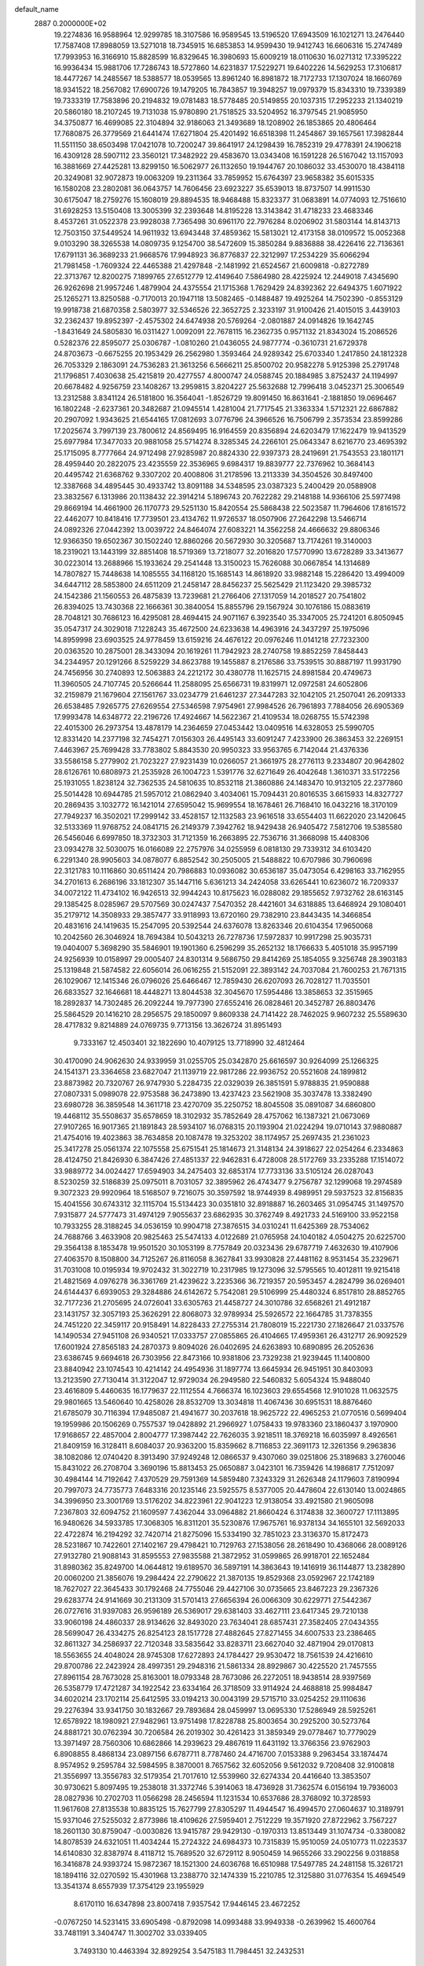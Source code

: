 default_name                                                                    
 2887  0.2000000E+02
  19.2274836  16.9588964  12.9299785  18.3107586  16.9589545  13.5196520
  17.6943509  16.1021271  13.2476440  17.7587408  17.8988059  13.5271018
  18.7345915  16.6853853  14.9599430  19.9412743  16.6606316  15.2747489
  17.7993953  16.3166910  15.8828599  16.8329645  16.3980693  15.6009219
  18.0110630  16.0271312  17.3395222  16.9936434  15.9881706  17.7286743
  18.5727860  14.6231837  17.5229271  19.6402226  14.5629253  17.3106817
  18.4477267  14.2485567  18.5388577  18.0539565  13.8961240  16.8981872
  18.7172733  17.1307024  18.1660769  18.9341522  18.2567082  17.6900726
  19.1479205  16.7843857  19.3948257  19.0979379  15.8343310  19.7339389
  19.7333319  17.7583896  20.2194832  19.0781483  18.5778485  20.5149855
  20.1037315  17.2952233  21.1340219  20.5860180  18.2107245  19.7131038
  15.9780890  21.7518525  33.5204952  16.3797545  21.9085950  34.3750877
  16.4699085  22.3104894  32.9186063  21.3493689  18.1208902  26.1853865
  20.4806464  17.7680875  26.3779569  21.6441474  17.6271804  25.4201492
  16.6518398  11.2454867  39.1657561  17.3982844  11.5511150  38.6503498
  17.0421078  10.7200247  39.8641917  24.1298439  16.7852319  29.4778391
  24.1906218  16.4309128  28.5907112  23.3560121  17.3482922  29.4583670
  13.0343408  16.1591228  26.5167042  13.1157093  16.3881669  27.4425281
  13.8299150  16.5062977  26.1132650  19.1944767  20.1086032  33.4530070
  18.4384118  20.3249081  32.9072873  19.0063209  19.2311364  33.7859952
  15.6764397  23.9658382  35.6015335  16.1580208  23.2802081  36.0643757
  14.7606456  23.6923227  35.6539013  18.8737507  14.9911530  30.6175047
  18.2759276  15.1608019  29.8894535  18.9468488  15.8323377  31.0683891
  14.0774093  12.7516610  31.6928253  13.5150408  13.3005399  32.2393648
  14.8195228  13.3143842  31.4718233  23.4683346   8.4537261  31.0522378
  23.9928038   7.7365498  30.6961170  22.7976284   8.0206902  31.5803144
  14.8143713  12.7503150  37.5449524  14.9611932  13.6943448  37.4859362
  15.5813021  12.4173158  38.0109572  15.0052368   9.0103290  38.3265538
  14.0809735   9.1254700  38.5472609  15.3850284   9.8836888  38.4226416
  22.7136361  17.6791131  36.3689233  21.9668576  17.9948923  36.8776837
  22.3212997  17.2534229  35.6066294  21.7981458  -1.7609324  22.4465388
  21.4297848  -2.1481992  21.6524567  21.6009818  -0.8272789  22.3713767
  12.8200275   7.1899765  27.6512779  12.4149640   7.5864980  28.4225924
  12.2449018   7.4345690  26.9262698  21.9957246   1.4879904  24.4375554
  21.1715368   1.7629429  24.8392362  22.6494375   1.6071922  25.1265271
  13.8250588  -0.7170013  20.1947118  13.5082465  -0.1488487  19.4925264
  14.7502390  -0.8553129  19.9918738  21.6870358   2.5803977  32.5346526
  22.3652725   2.3233197  31.9100426  21.4015015   3.4439103  32.2362437
  19.8952397  -2.4575302  24.6474938  20.5769264  -2.0801887  24.0914826
  19.1642745  -1.8431649  24.5805830  16.0311427   1.0092091  22.7678115
  16.2362735   0.9571132  21.8343024  15.2086526   0.5282376  22.8595077
  25.0306787  -1.0810260  21.0436055  24.9877774  -0.3610731  21.6729378
  24.8703673  -0.6675255  20.1953429  26.2562980   1.3593464  24.9289342
  25.6703340   1.2417850  24.1812328  26.7053329   2.1863091  24.7536283
  21.3613256   6.5666211  25.8500702  20.9582278   5.9125398  25.2791748
  21.1796851   7.4030638  25.4215819  20.4277557   4.8000747  24.0588745
  20.1884985   3.8752437  24.1194997  20.6678482   4.9256759  23.1408267
  13.2959815   3.8204227  25.5632688  12.7996418   3.0452371  25.3006549
  13.2312588   3.8341124  26.5181800  16.3564041  -1.8526729  19.8091450
  16.8631641  -2.1881850  19.0696467  16.1802248  -2.6237361  20.3482687
  21.0945514   1.4281004  21.7717545  21.3363334   1.5712321  22.6867882
  20.2907092   1.9343625  21.6544165  17.0812693   3.0776796  24.3966526
  16.7506799   2.3573534  23.8599286  17.2025674   3.7997139  23.7800612
  24.8569495  16.9164559  20.8356894  24.6203479  17.1622479  19.9413529
  25.6977984  17.3477033  20.9881058  25.5714274   8.3285345  24.2266101
  25.0643347   8.6216770  23.4695392  25.1715095   8.7777664  24.9712498
  27.9285987  20.8824330  22.9397373  28.2419691  21.7543553  23.1801171
  28.4959440  20.2822075  23.4235559  22.3536965   9.6984317  19.8839777
  22.7376962  10.3684143  20.4495742  21.6368762   9.3307202  20.4008806
  31.2178596  13.2113339  34.3504526  30.8497400  12.3387668  34.4895445
  30.4933742  13.8091188  34.5348595  23.0387323   5.2400429  20.0588908
  23.3832567   6.1313986  20.1138432  22.3914214   5.1896743  20.7622282
  29.2148188  14.9366106  25.5977498  29.8669194  14.4661900  26.1170773
  29.5251130  15.8420554  25.5868438  22.5023587  11.7964606  17.8161572
  22.4462077  10.8418416  17.7739501  23.4134762  11.9726537  18.0507906
  27.2642298  13.5466714  24.0892326  27.0442392  13.0039722  24.8464074
  27.6083221  14.3562258  24.4666632  29.8806346  12.9366350  19.6502367
  30.1502240  12.8860266  20.5672930  30.3205687  13.7174261  19.3140003
  18.2319021  13.1443199  32.8851408  18.5719369  13.7218077  32.2016820
  17.5770990  13.6728289  33.3413677  30.0223014  13.2688966  15.1933624
  29.2541448  13.3150023  15.7626088  30.0667854  14.1314689  14.7807827
  15.7448638  14.1085555  34.1168120  15.1685143  14.8618920  33.9882148
  15.2286420  13.4994009  34.6447112  28.5853800  24.6511209  21.2458147
  28.8456237  25.5625429  21.1123420  29.3985732  24.1542386  21.1560553
  26.4875839  13.7239681  21.2766406  27.1317059  14.2018527  20.7541802
  26.8394025  13.7430368  22.1666361  30.3840054  15.8855796  29.1567924
  30.1076186  15.0883619  28.7048121  30.7686123  16.4295081  28.4694415
  24.9071167   6.3923540  35.3347005  25.7241201   6.8050945  35.0547317
  24.3029018   7.1228243  35.4672500  24.6233638  14.4963916  24.3437297
  25.1975096  14.8959998  23.6903525  24.9778459  13.6159216  24.4676122
  20.0976246  11.0141218  27.7232300  20.0363520  10.2875001  28.3433094
  20.1619261  11.7942923  28.2740758  19.8852259   7.8458443  34.2344957
  20.1291266   8.5259229  34.8623788  19.1455887   8.2176586  33.7539515
  30.8887197  11.9931790  24.7456956  30.2740893  12.5063883  24.2212172
  30.4380778  11.1625715  24.8981584  20.4749673  11.3960505  24.7107745
  20.5266644  11.2588095  25.6566731  19.8319971  12.0972581  24.6052806
  32.2159879  21.1679604  27.1561767  33.0234779  21.6461237  27.3447283
  32.1042105  21.2507041  26.2091333  26.6538485   7.9265775  27.6269554
  27.5346598   7.9754961  27.9984526  26.7961893   7.7884056  26.6905369
  17.9993478  14.6348772  22.2196726  17.4924667  14.5622367  21.4109534
  18.0268755  15.5742398  22.4015300  26.2973754  13.4878179  14.2364659
  27.0453442  13.0409516  14.6328053  25.5990705  12.8331420  14.2377198
  32.7454271   7.0156303  26.4495143  33.6091247   7.4233900  26.3863453
  32.2269151   7.4463967  25.7699428  33.7783802   5.8843530  20.9950323
  33.9563765   6.7142044  21.4376336  33.5586158   5.2779902  21.7023227
  27.9231439  10.0266057  21.3661975  28.2776113   9.2334807  20.9642802
  28.6126761  10.6808973  21.2535928  26.1004723   1.5391776  32.6271649
  26.4042648   1.3610371  33.5172256  25.1931055   1.8238124  32.7362535
  24.5810635  10.8532118  21.3860886  24.1483470  10.9132105  22.2377860
  25.5014428  10.6944785  21.5957012  21.0862940   3.4034061  15.7094431
  20.8016535   3.6615933  14.8327727  20.2869435   3.1032772  16.1421014
  27.6595042  15.9699554  18.1678461  26.7168410  16.0432216  18.3170109
  27.7949237  16.3502021  17.2999142  33.4528157  12.1132583  23.9616518
  33.6554403  11.6622020  23.1420645  32.5133369  11.9768752  24.0841715
  26.2149379   7.3942762  18.9429438  26.9405472   7.5812706  19.5385580
  26.5456046   6.6997850  18.3732303  31.7121359  16.2663895  22.7536716
  31.3668098  15.4408306  23.0934278  32.5030075  16.0166089  22.2757976
  34.0255959   6.0818130  29.7339312  34.6103420   6.2291340  28.9905603
  34.0878077   6.8852542  30.2505005  21.5488822  10.6707986  30.7960698
  22.3121783  10.1116860  30.6511424  20.7986883  10.0936082  30.6536187
  35.0473054   6.4298163  33.7162955  34.2701613   6.2686196  33.1812307
  35.1447116   5.6361213  34.2424058  33.6265441  10.6236072  16.7209337
  34.0072122  11.4734102  16.9426513  32.9944243  10.8175623  16.0288082
  29.1855652   7.9732762  28.6163145  29.1385425   8.0285967  29.5707569
  30.0247437   7.5470352  28.4421601  34.6318885  13.6468924  29.1080401
  35.2179712  14.3508933  29.3857477  33.9118993  13.6720160  29.7382910
  23.8443435  14.3466854  20.4831616  24.1419635  15.2547095  20.5392544
  24.6376078  13.8263346  20.6104354  17.9650068  10.2042560  26.3046924
  18.7694384  10.5043213  26.7278736  17.5972837  10.9917298  25.9035731
  19.0404007   5.3698290  35.5846901  19.1901360   6.2596299  35.2652132
  18.1766633   5.4051018  35.9957199  24.9256939  10.0158997  29.0005407
  24.8301314   9.5686750  29.8414269  25.1854055   9.3256748  28.3903183
  25.1319848  21.5874582  22.6056014  26.0616255  21.5152091  22.3893142
  24.7037084  21.7600253  21.7671315  26.1029067  12.1415346  26.0796026
  25.6466467  12.7859430  26.6207093  26.7028127  11.7035501  26.6833527
  32.1646681  18.4448271  13.8044538  32.3045670  17.5954486  13.3858653
  32.3515965  18.2892837  14.7302485  26.2092244  19.7977390  27.6552416
  26.0828461  20.3452787  26.8803476  25.5864529  20.1416210  28.2956575
  29.1850097   9.8609338  24.7141422  28.7462025   9.9607232  25.5589630
  28.4717832   9.8214889  24.0769735   9.7713156  13.3626724  31.8951493
   9.7333167  12.4503401  32.1822690  10.4079125  13.7718990  32.4812464
  30.4170090  24.9062630  24.9339959  31.0255705  25.0342870  25.6616597
  30.9264099  25.1266325  24.1541371  23.3364658  23.6827047  21.1139719
  22.9817286  22.9936752  20.5521608  24.1899812  23.8873982  20.7320767
  26.9747930   5.2284735  22.0329039  26.3851591   5.9788835  21.9590888
  27.0807331   5.0989078  22.9753588  36.2473890  13.4237423  23.5621908
  35.3037478  13.3382490  23.6980728  36.3859548  14.3611718  23.4270709
  35.2250752  18.8045508  35.0891087  34.6860800  19.4468112  35.5508637
  35.6578659  18.3102932  35.7852649  28.4757062  16.1387321  21.0673069
  27.9107265  16.9017365  21.1891843  28.5934107  16.0768315  20.1193904
  21.0224294  19.0710143  37.9880887  21.4754016  19.4023863  38.7634858
  20.1087478  19.3253202  38.1174957  25.2697435  21.2361023  25.3417278
  25.0561374  22.1075558  25.6751541  25.1814673  21.3148134  24.3918627
  22.0254264   6.2334863  28.4124750  21.8426930   6.3847426  27.4851337
  22.9462831   6.4728008  28.5172769  33.2335288  17.1514072  33.9889772
  34.0024427  17.6594903  34.2475403  32.6853174  17.7733136  33.5105124
  26.0287043   8.5230259  32.5186839  25.0975011   8.7031057  32.3895962
  26.4743477   9.2756787  32.1299068  19.2974589   9.3072323  29.9920964
  18.5168507   9.7216075  30.3597592  18.9744939   8.4989951  29.5937523
  32.8156835  15.4041556  30.6743312  32.1115704  15.5134423  30.0351810
  32.8918887  16.2603465  31.0954745  31.1497570   7.9315877  24.5777473
  31.4974129   7.9055637  23.6862935  30.3762749   8.4921733  24.5169100
  33.9522158  10.7933255  28.3188245  34.0536159  10.9904718  27.3876515
  34.0310241  11.6425369  28.7534062  24.7688766   3.4633908  20.9825463
  25.5474133   4.0122689  21.0765958  24.1040182   4.0504275  20.6225700
  29.3564138   8.1853478  19.9501520  30.1053199   8.7757849  20.0323436
  29.6787719   7.4632630  19.4107906  27.4063570   8.1508800  34.7125267
  26.8116058   8.3627841  33.9930828  27.4481162   8.9531454  35.2329671
  31.7031008  10.0195934  19.9702432  31.3022719  10.2317985  19.1273096
  32.5795565  10.4012811  19.9215418  21.4821569   4.0976278  36.3361769
  21.4239622   3.2235366  36.7219357  20.5953457   4.2824799  36.0269401
  24.6144437   6.6939053  29.3284886  24.6142672   5.7542081  29.5106999
  25.4480324   6.8517810  28.8852765  32.7177236  21.2705695  24.0726041
  33.6305763  21.4458727  24.3010786  32.6568261  21.4912187  23.1431757
  32.3057193  25.3626291  22.8068073  32.9789934  25.5926572  22.1664785
  31.7378355  24.7451220  22.3459117  20.9158491  14.8228433  27.2755314
  21.7808019  15.2221730  27.1826647  21.0337576  14.1490534  27.9451108
  26.9340521  17.0333757  27.0855865  26.4104665  17.4959361  26.4312717
  26.9092529  17.6001924  27.8565183  24.2870373   9.8094026  26.0402695
  24.6263893  10.6890895  26.2052636  23.6386745   9.6694618  26.7303956
  22.8473166  10.9381806  23.7329238  21.9239445  11.1400800  23.8840942
  23.1074543  10.4214142  24.4954936  31.1897774  13.6645934  26.9451951
  30.8403093  13.2123590  27.7130414  31.3122047  12.9729034  26.2949580
  22.5460832   5.6054324  15.9488040  23.4616809   5.4460635  16.1779637
  22.1112554   4.7666374  16.1023603  29.6554568  12.9101028  11.0632575
  29.9801665  13.5460640  10.4258026  28.8532709  13.3034818  11.4067436
  30.6951531  18.8876460  21.6785079  30.7116394  17.9485087  21.4941677
  30.2037618  18.9625722  22.4965253  21.0770516   0.5699404  19.1959986
  20.1506269   0.7557537  19.0428892  21.2966927   1.0758433  19.9783360
  23.1860437   3.1970900  17.9168657  22.4857004   2.8004777  17.3987442
  22.7626035   3.9218511  18.3769218  16.6035997   8.4926561  21.8409159
  16.3128411   8.6084037  20.9363200  15.8359662   8.7116853  22.3691173
  12.3261356   9.2963836  38.1082086  12.0740420   8.3913490  37.9249248
  12.0866537   9.4307060  39.0251806  25.3189683   3.2760046  15.8431022
  26.2708704   3.3690196  15.8813453  25.0650887   3.0423101  16.7359426
  14.1986817   7.7512097  30.4984144  14.7192642   7.4370529  29.7591369
  14.5859480   7.3243329  31.2626348  24.1179603   7.8190994  20.7997073
  24.7735773   7.6483316  20.1235146  23.5925575   8.5377005  20.4478604
  22.6130140  13.0024865  34.3996950  23.3001769  13.5176202  34.8223961
  22.9041223  12.9138054  33.4921580  21.9605098   7.2367803  32.6094752
  21.1609597   7.4362044  33.0964882  21.8660424   6.3174838  32.3600727
  17.1113895  16.9480626  34.5933785  17.3068305  16.8311201  35.5230876
  17.9675761  16.9378134  34.1655101  32.5692033  22.4722874  16.2194292
  32.7420714  21.8275096  15.5334190  32.7851023  23.3136370  15.8172473
  28.5231867  10.7422601  27.1402167  29.4798421  10.7129763  27.1538056
  28.2618490  10.4368066  28.0089126  27.9132780  21.9088143  31.8595553
  27.9835588  21.3872952  31.0599865  26.9918701  22.1652484  31.8980362
  35.8249700  14.0644812  19.6189570  36.5897191  14.3863643  19.1416919
  36.1144877  13.2382890  20.0060200  21.3856076  19.2984424  22.2790622
  21.3870135  19.8529368  23.0592967  22.1742189  18.7627027  22.3645433
  30.1792468  24.7755046  29.4427106  30.0735665  23.8467223  29.2367326
  29.6283774  24.9141669  30.2131309  31.5701413  27.6656394  26.0066309
  30.6229771  27.5442367  26.0727616  31.9397083  26.9596189  26.5369017
  29.6381403  33.4627111  23.6417345  29.7210138  33.9060198  24.4860337
  28.9134626  32.8493020  23.7634041  28.6857431  27.3582405  27.0434355
  28.5699047  26.4334275  26.8254123  28.1517728  27.4882645  27.8271455
  34.6007533  23.2386465  32.8611327  34.2586937  22.7120348  33.5835642
  33.8283711  23.6627040  32.4871904  29.0170813  18.5563655  24.4048024
  28.9745308  17.6272893  24.1784427  29.9530472  18.7561539  24.4216610
  29.8700786  22.2423924  28.4997351  29.2948316  21.5861334  28.8929867
  30.4225520  21.7457555  27.8961154  28.7673028  25.8163001  18.0793348
  28.7673086  26.2272051  18.9438514  28.9397569  26.5358779  17.4721287
  34.1922542  23.6334164  26.3718509  33.9114924  24.4688818  25.9984847
  34.6020214  23.1702114  25.6412595  33.0194213  30.0043199  29.5715710
  33.0254252  29.1110636  29.2276394  33.9341750  30.1832667  29.7893684
  28.0459997  13.0695330  17.5286949  28.5925261  12.6578922  18.1980921
  27.9482961  13.9751498  17.8228788  25.8003654  30.2925200  30.5273764
  24.8881721  30.0762394  30.7206584  26.2019302  30.4261423  31.3859349
  29.0778467  10.7779029  13.3971497  28.7560306  10.6862866  14.2939623
  29.4867619  11.6431192  13.3766356  23.9762903   6.8908855   8.4868134
  23.0897156   6.6787711   8.7787460  24.4716700   7.0153388   9.2963454
  33.1874474   8.9574952   9.2595784  32.5984595   8.3870001   8.7657562
  32.6052056   9.5612032   9.7208408  32.9100818  21.3556997  13.3556783
  32.5179354  21.7017610  12.5539960  32.6274334  20.4416640  13.3853507
  30.9730621   5.8097495  19.2538018  31.3372746   5.3914063  18.4736928
  31.7362574   6.0156194  19.7936003  28.0827936  10.2702703  11.0566298
  28.2456594  11.1231534  10.6537686  28.3768092  10.3728593  11.9617608
  27.8135538  10.8835125  15.7627799  27.8305297  11.4944547  16.4994570
  27.0604637  10.3189791  15.9371046  27.5255032   2.8773986  18.4109626
  27.5959401   2.7512229  19.3571920  27.8722962   3.7567227  18.2601130
  30.8759047  -0.0030826  13.9415787  29.9429130  -0.1970313  13.8513449
  31.1074734  -0.3380082  14.8078539  24.6321051  11.4034244  15.2724322
  24.6984373  10.7315839  15.9510059  24.0510773  11.0223537  14.6140830
  32.8387974   8.4118712  15.7689520  32.6729112   8.9050459  14.9655266
  33.2902256   9.0318858  16.3416878  24.9393724  15.9872367  18.1521300
  24.6036768  16.6510988  17.5497785  24.2481158  15.3261721  18.1894116
  32.0270592  15.4301968  13.2388770  32.1474339  15.2210785  12.3125880
  31.0776354  15.4694549  13.3541374   8.6557939  17.3754129  23.1955929
   8.6170110  16.6347898  23.8007418   7.9357542  17.9446145  23.4672252
  -0.0767250  14.5231415  33.6905498  -0.8792098  14.0993488  33.9949338
  -0.2639962  15.4600764  33.7481191   3.3404747  11.3002702  33.0339405
   3.7493130  10.4463394  32.8929254   3.5475183  11.7984451  32.2432531
  -1.3286859   8.5600690  22.1320563  -0.4241450   8.8705654  22.0916884
  -1.8349286   9.2383700  21.6850016  -1.5645993  18.9987845  28.8897204
  -1.8341305  18.3522119  28.2373948  -1.5389380  19.8266824  28.4099721
   1.5684061  11.0946321  25.7044704   2.2168516  11.6904596  26.0796237
   1.0875489  11.6303848  25.0736160   0.4133681  15.4144529  21.3455762
   0.8951965  14.9087673  20.6910876   1.0910581  15.8834742  21.8323894
  10.9442943  13.9827632  19.4502831  11.0812288  14.1478323  18.5174203
  10.1826339  13.4038750  19.4818060  -0.2750905  13.2439367  18.1768736
   0.5776118  13.5154987  18.5165567  -0.8916849  13.8780765  18.5428104
   2.6459390  16.0521254  23.1061286   3.5576873  16.3173370  22.9852584
   2.2921510  16.6875624  23.7284515  10.5780108   8.4886079  34.6795539
  10.1527588   7.8103074  34.1548626  10.1336343   8.4500709  35.5264755
  -2.9627168  10.8129648  17.6444752  -3.3878609  11.6382460  17.8777031
  -2.3338606  11.0515910  16.9634250   3.6039443  13.6137810  26.1418604
   4.4690339  13.9711472  25.9415078   3.1793843  13.5218062  25.2889118
   1.3653879  26.1218385  31.8932289   1.2679761  25.5441428  32.6502035
   2.0043078  26.7774257  32.1729049   1.5088423  29.1786773  35.0339715
   1.6139046  29.5566863  35.9070711   2.1138216  28.4370387  35.0196832
   8.4356687  34.1198021  25.5616672   8.3001448  34.2017368  26.5056756
   7.7111717  34.6094249  25.1723016  -9.2108006  37.2233718  24.9908174
  -9.5270261  38.1259564  25.0304955  -9.0992647  36.9681858  25.9066077
  -2.5369831  23.5121108  21.0176925  -2.3965444  22.6238623  21.3456002
  -2.0691920  23.5360127  20.1829278  16.5254553  28.1228509  30.6870035
  16.3056702  28.6801065  31.4335908  17.1681508  28.6297412  30.1907812
   8.8353210  30.2306644  29.5521026   9.0662737  29.6140911  28.8573148
   8.9614897  31.0938117  29.1580341  19.7261345  17.7329326  30.6077951
  20.5109863  18.2740433  30.5215472  19.1760177  17.9891760  29.8675636
   2.1803918  28.0949764  20.6306330   2.5799140  27.9962530  21.4948480
   2.3314986  29.0116578  20.4002120   5.1199718  26.1679735  29.6732554
   4.4273613  25.9819935  29.0392727   4.8333177  26.9682511  30.1132747
  11.1021672  26.6496624  29.6036714  11.8487046  26.6353221  30.2025940
  10.5114808  27.3061768  29.9728735   5.6361943  22.5130012  27.5546854
   4.6814372  22.4806101  27.4945056   5.8765510  21.6956098  27.9909557
  14.3784802  25.4894438  33.0577609  14.7990155  24.9331425  33.7134366
  13.8609344  24.8842679  32.5265921   1.0853978  18.6366342  24.2508886
   0.9853006  18.2988470  25.1408954   1.4812913  19.5005318  24.3656974
  13.8666889  16.3168770  29.3494934  13.0062131  16.2994197  29.7684307
  14.1131113  17.2418101  29.3469314   4.3518839  23.3280844  22.5794730
   4.3713328  22.5781717  21.9849274   4.9845473  23.9436761  22.2093167
  12.2804429  33.8544506  30.6076196  13.0472453  33.2846545  30.5478010
  11.9047795  33.8436775  29.7272828  15.4538066  29.8265770  32.5114912
  15.3640800  30.7602556  32.7023454  14.5748608  29.4701767  32.6405841
   8.2310123  23.7680148  35.2189905   8.1306062  23.3328112  34.3723807
   8.1580443  23.0620988  35.8613222   6.0882745  29.9178638  30.0154326
   5.7856564  30.7308318  30.4200771   7.0076918  30.0823340  29.8060209
  -1.4376489  29.9574642  22.1828431  -1.2036748  30.8759370  22.0490686
  -1.2302536  29.7888915  23.1019744  20.2491369  20.7390476  29.2050500
  19.4221490  21.0511285  28.8377241  20.7857008  21.5270808  29.2906932
  14.0230966  26.5102766  24.2324373  13.6315600  27.2196099  23.7227537
  13.6827156  26.6356724  25.1182411  11.1679710  24.0604728  19.1405341
  11.4765059  23.6163425  18.3507326  11.2889128  23.4177560  19.8394761
   4.8036243  14.0059353  28.7167668   5.1749920  14.8812758  28.6067808
   4.1196654  13.9503473  28.0494272   8.2656204  18.5152960  34.2589817
   7.8866436  18.6104689  35.1327955   7.9292408  17.6770738  33.9420209
   9.9200077  10.3366835  32.7097345   9.3869393  10.3812082  33.5035150
  10.6364465   9.7433399  32.9353241  15.8885546  30.7033674  25.9085611
  15.7268071  31.4427296  25.3225465  15.0263895  30.3088845  26.0400390
  12.6270546  20.0575717  27.5815139  12.1155808  19.3293629  27.2288976
  13.1873333  20.3306467  26.8550501   3.9552213  28.6543652  26.2060275
   4.6669336  28.0142893  26.2056105   4.3267847  29.4254116  26.6345832
  21.7657943  26.0591633  33.5085777  22.5338638  25.5265752  33.7150986
  21.7132424  26.6916821  34.2250902   2.9238623  21.9911083  30.9630643
   2.3076987  21.3056466  31.2213596   2.5308153  22.3854921  30.1844712
  12.6878068  29.2765600  38.4355245  12.8720516  28.4082302  38.0773498
  13.5182677  29.7469153  38.3625023   9.0647267  25.0312418  25.6853507
   8.8680550  24.0956942  25.7333375   9.8371767  25.1423414  26.2396157
   4.0919537  17.4543309  26.1628301   4.5769828  17.2159762  26.9528717
   4.2872682  16.7531556  25.5411892   0.5275244  26.0360651  24.6265962
  -0.1708277  25.9004202  23.9861771   0.2004472  26.7347357  25.1932635
   3.2856339  17.3304764  32.5182537   2.6910046  16.5804984  32.5048033
   3.0913854  17.8046781  31.7097786  14.5854694  24.8944892  29.6125565
  14.7452464  24.4310104  28.7904309  14.6191443  25.8212571  29.3754928
   1.6065578  21.7669521  24.4784290   1.5636863  22.1684038  23.6105405
   2.5429181  21.6670080  24.6501040   6.6335119  29.8104022  17.3223925
   7.5473926  29.5304841  17.3743517   6.3920648  29.6711705  16.4066690
  12.2560770  23.5258665  24.8018181  11.6140720  23.8258220  24.1583213
  12.3247181  24.2480817  25.4262582  10.4542268  28.6129562  19.4718437
   9.7635436  28.7486596  20.1205140  10.0118766  28.7055151  18.6280482
  14.4563169  12.0112285  28.4158290  13.6386004  12.0321430  28.9129549
  15.0424585  11.4670399  28.9416888   7.5375249  26.6783839  28.2805832
   7.8369216  25.9268285  27.7689605   6.5945179  26.7165086  28.1208455
   3.5643457  25.2427889  24.5788134   3.8410729  24.6330710  23.8947827
   2.6237499  25.3503381  24.4375881   4.8869035  21.6122939  24.8490558
   5.2601673  22.2228555  25.4847605   4.8588246  22.1067926  24.0299621
  17.6989164  22.8804634  31.8195441  18.6342199  22.8430089  32.0196348
  17.5901768  23.6989219  31.3352578  16.6532970  28.3636821  34.8427791
  16.0108614  28.8956085  35.3124201  16.3767509  28.4068617  33.9274160
   9.8420776  26.1413342  17.0407875  10.3122482  25.6420767  17.7085550
  10.1366559  25.7672902  16.2103982   7.1005715  24.6111259  21.7811689
   7.6691742  25.1337798  22.3466383   7.3295302  23.7040855  21.9838694
   5.8637807  21.0070228  30.1011021   5.1934867  21.0721248  30.7813223
   6.3151188  21.8507044  30.1280686  22.1501603  18.8796404  28.8182163
  21.3385505  19.2902742  29.1163793  21.9696436  18.6206904  27.9145624
  12.9531425  26.8274149  26.6648070  12.0256613  26.7075749  26.8688875
  13.3781653  26.9055571  27.5189037   7.8273410  22.4497385  25.9467360
   7.3687001  22.5887892  26.7753162   8.5627157  21.8801718  26.1726779
  14.1600896  27.6237907  29.3919070  14.8937510  27.6291146  30.0066788
  13.7040243  28.4491853  29.5561022   7.1794680  40.3106045  24.2641713
   6.5757609  40.4476843  23.5341174   7.0275284  41.0569082  24.8439790
  10.6804382  19.9552480  33.9217166  10.8927270  20.0463730  34.8506200
   9.9963543  19.2861857  33.8968820  11.0836093  24.9896881  27.4212962
  10.7349214  24.1694127  27.7702903  11.0726436  25.5907539  28.1661663
   1.4919631  30.1844147  26.5546849   2.2806397  29.6469206  26.4817388
   1.6727857  30.7772833  27.2840969  -1.8146190  27.9776947  20.4383322
  -1.7236054  28.7435596  21.0052530  -1.3951465  27.2682061  20.9250565
  13.2873633  29.5456426  26.4745890  12.3987026  29.9012993  26.4698664
  13.1658327  28.5981854  26.5361264  -1.1381352  20.8438569  21.4277086
  -0.3514795  20.3323335  21.2386360  -1.8435766  20.1974148  21.4541079
   2.0924261  21.7959206  21.8942687   2.5236738  22.1767176  21.1292518
   1.6240305  21.0349420  21.5511230   3.6170287  19.6077331  27.8164481
   4.5005441  19.9742187  27.8527907   3.6358548  19.0109744  27.0682794
   4.7775469  20.5238390  39.5988389   5.1115837  20.5583615  38.7024799
   4.3537765  19.6680116  39.6637240  14.6969338  36.3661450  27.0100398
  14.1131598  35.6424904  26.7825229  14.5543421  36.5035502  27.9465329
   2.1207967  14.9150977  32.3384548   1.3014026  14.8172127  32.8234742
   2.2718381  14.0546302  31.9472847   0.6785187  11.4121383  34.0387598
   1.4581921  10.9564639  34.3560960   0.9323288  12.3348334  34.0176434
  22.6247849  24.9534279  28.1830495  23.3366886  25.2995086  28.7212438
  22.4116114  25.6661663  27.5807266  14.1171687  35.7709424  29.9514763
  13.6121055  35.0261703  30.2777546  15.0307311  35.5049905  30.0559042
  13.2900110  33.0269098  19.3986054  13.5575748  33.8839548  19.7304418
  12.6597413  33.2244202  18.7057984   5.6947981  26.3503568  26.1276064
   5.0670158  25.6280453  26.1472857   6.0916972  26.2991086  25.2580798
  18.2677664  21.0955405  25.9819202  18.2480109  21.5087806  26.8450970
  19.0648119  21.4328683  25.5730678   6.6376069  23.8420242  30.4121419
   6.0139444  24.0200829  31.1161107   6.5609594  24.5962742  29.8277927
   7.8249767  13.7691857  35.0298505   8.6957810  14.1036912  35.2444145
   7.4714104  14.4039436  34.4067091   9.3033978  23.3698368  30.9430270
   9.5346195  24.2811577  30.7634090   8.3468623  23.3546056  30.9107830
  12.9710031  23.5686495  31.3170529  13.2951417  24.1231240  30.6073177
  13.0496100  22.6765706  30.9790469  13.5076084  32.9584687  22.6914267
  12.6775636  33.0440113  23.1604042  13.5217313  33.7042363  22.0915409
  16.6753629  19.8097865  31.5938158  16.2832543  20.3461766  32.2828501
  17.1619379  20.4322426  31.0534223   6.3170900  18.2239941  13.7210955
   5.6351299  17.6027472  13.9764668   5.8875555  18.8073683  13.0954706
  19.4310200  17.3253369  33.2190908  19.5065614  17.3633636  32.2656343
  20.3003563  17.0583615  33.5177718  11.0893592  22.4128474  28.6133762
  11.6071091  21.6268418  28.4391292  11.2212414  22.5847048  29.5457409
  24.1520781  19.7939855  32.1979519  23.4152405  19.9278151  31.6018044
  23.8470702  20.1392112  33.0370116  -3.6420885  18.5243200  11.7341911
  -3.0673956  18.5135109  10.9687873  -3.0475620  18.6153583  12.4788266
  -1.6358412  25.6087815  27.7401853  -2.1910931  25.1536758  28.3732777
  -0.7965306  25.7123107  28.1885952   7.0421882  19.0542483  27.0770488
   7.2226072  19.9033731  27.4803699   7.8953601  18.7499241  26.7676681
   5.1999021  17.0918524  22.2403755   4.6477511  17.5681796  21.6203162
   5.6807861  17.7754050  22.7069998   5.8031931  16.7760025  28.2813743
   6.1215480  17.2889476  27.5385625   6.2221109  17.1740794  29.0444434
   9.9617759  11.0310138  26.6891580   9.8811446  11.1417503  27.6365058
  10.6954082  11.5947228  26.4437043  11.7805253  18.5061679  25.0245832
  11.5315381  17.6890399  24.5926815  12.7373860  18.5085822  24.9992111
   9.9862062  17.9763548  31.1603545  10.2851575  18.8849500  31.1966143
   9.1738325  18.0114766  30.6553323  16.8948699  17.2105730  30.6034749
  16.6845284  17.4278316  29.6952970  16.8332035  18.0443070  31.0696473
  10.3691452  21.9732231  20.8937707  10.0425936  21.3196341  20.2753718
   9.5808342  22.3985751  21.2312219   8.1338507  26.6752810  23.4648021
   8.5151588  26.1704578  24.1831261   8.2864943  27.5887727  23.7065968
  15.0099479  23.2945157  27.2680102  15.1801522  23.7087721  26.4220468
  14.5580253  22.4796210  27.0490481  17.2347884  18.5333511  25.0657143
  17.5137728  19.3922493  25.3830368  18.0284289  18.1444445  24.6981299
  11.0912225  31.1484158  27.1479624  10.7458217  32.0005418  27.4140668
  10.3141811  30.6284965  26.9427250  10.9925811  24.7107314  15.0622744
  10.7950773  23.9584341  14.5043559  11.9488086  24.7453818  15.0879674
  -1.9617168  15.2375492  19.3298735  -2.3584100  15.9577691  18.8398229
  -1.3445299  15.6637936  19.9245397   5.5440543  15.0539789  24.6316822
   6.3833696  14.8527715  25.0455629   5.7776933  15.5350786  23.8378386
  26.9513312  41.2279018  27.3787094  27.6340816  41.8292664  27.6761054
  27.4300142  40.4817302  27.0177075  14.7936427  33.0982436  28.9181104
  14.9634280  32.2168477  28.5856257  15.5944767  33.5855762  28.7247105
  20.0330794  28.8428245  24.1573403  19.5830338  29.0142154  24.9845742
  20.1455489  27.8924459  24.1382913  23.6100278  35.3277143  29.0054399
  23.3411070  36.0659332  29.5521998  23.1035825  34.5865506  29.3377370
  25.4055575  36.3629681  27.4717738  24.8544962  35.7104625  27.9039772
  25.5392201  37.0404813  28.1346026  10.7884410  35.0784043  27.5863668
  10.8052930  36.0226590  27.7423507  11.6993307  34.8499571  27.4011002
  19.0540010  34.3411499  26.9364433  19.9797956  34.5803520  26.9802451
  18.5976831  35.1725448  26.8068732  24.8678138  23.5020408  26.7262043
  24.7542810  24.1383697  27.4321984  25.8068426  23.3165301  26.7196825
  15.5567559  30.5987252  28.3704141  15.6587612  30.7731042  27.4347760
  16.2596262  29.9827590  28.5772735  18.5343588  36.8814468  25.8460643
  18.9089826  37.6971871  25.5137140  17.6424510  36.8685367  25.4988388
  23.7954023  40.1580666  26.4700152  23.6889148  40.9098308  25.8871406
  24.6629837  40.2759275  26.8568527  19.7202233  26.8647730  29.5046272
  19.6449320  26.2943164  28.7396813  20.6068972  26.7117641  29.8311689
  27.8027962  36.2179384  19.5518853  28.6595331  36.5110895  19.2415688
  27.6381067  35.4073178  19.0702180  17.7986422  36.2783697  20.3162780
  17.2968216  36.5973474  21.0663854  18.5230949  36.8982461  20.2317006
  18.4268675  29.7338760  26.3274695  17.5606600  30.0820155  26.1160096
  19.0205485  30.4733296  26.1971504  11.6292472   6.5706260  13.5749683
  10.7679015   6.9755220  13.6768240  12.2350780   7.1913670  13.9797912
   3.3775498   1.2809753  24.9896412   4.1743992   0.9694121  24.5604662
   3.3840925   2.2277170  24.8486831   3.9179747   6.9293596  32.1330710
   4.5789497   6.4007722  32.5802167   3.2709955   7.1269341  32.8102815
   9.8807828  12.7803120  12.1209274  10.8146234  12.8248767  11.9155312
   9.4749731  13.4142927  11.5296417   2.3857171   2.5843940   8.6095927
   2.6292713   2.3500111   9.5051249   1.7833343   3.3214297   8.7103158
   0.6727802  10.8898332  21.8014411   1.6157749  10.7994991  21.6642089
   0.4288160  11.6602815  21.2884862   3.0813732   9.4746889  23.5376561
   3.4932893   9.7204658  24.3659982   3.8004868   9.4656395  22.9059714
   7.3497921   3.1256872  16.0604717   7.6704992   3.6200160  16.8148044
   7.3696339   3.7525164  15.3373374   9.6353687   7.7917903   4.6663225
   9.5957759   7.0555836   5.2767846   9.6852293   8.5657294   5.2273609
  14.0197429   0.0466200  16.7924256  13.4534446   0.7084776  17.1892664
  14.8143141   0.5236477  16.5529827   9.1123964   7.9806177  18.7313387
   9.7639862   8.6721361  18.8473771   8.2986673   8.4476493  18.5417121
  12.6449247   9.6080758  17.3806145  13.5198094   9.8018667  17.0440824
  12.1263665   9.4113406  16.6004706  17.3419912  -3.2737172  22.6848829
  16.5953178  -3.8259544  22.4530536  18.0671424  -3.8876862  22.8007697
   7.6367635  12.7273815  19.0109917   7.3765592  13.4448762  18.4333007
   7.0111694  12.7635597  19.7345628   9.0921876  -7.0993756  13.1629147
   8.3517032  -7.6813694  13.3337886   9.5306561  -7.0147494  14.0095644
   8.1741668   7.0782292  22.8895484   7.6792723   6.8776942  23.6839645
   7.8313994   7.9240712  22.6009421   5.7223390  12.5747538  21.4307532
   6.0558423  12.3021733  22.2855674   6.1316634  13.4257427  21.2742178
  12.0502358   9.2771403  11.9652039  12.5100279   9.1056948  11.1433587
  12.0499332   8.4347386  12.4197269  10.0016811   2.7551690  19.6249834
   9.5582386   3.6029035  19.6555927   9.3407124   2.1512050  19.2864871
   3.9008611   6.6358058  20.2794502   4.3255459   5.8275768  19.9919776
   3.9918028   7.2317139  19.5359081   5.1064203   8.6399234  18.5658289
   5.9052787   9.1658732  18.5279622   4.4856512   9.1066192  18.0062999
  14.7251208   4.3587793  22.4385168  14.0668588   4.6882565  21.8266608
  14.3703413   3.5244928  22.7456480  12.0613260   9.8095121  21.5319405
  12.8828177  10.0275464  21.9722181  11.3885447   9.9457911  22.1990426
  17.4793436  -5.7377803  11.6435279  16.6078169  -5.6589990  12.0314281
  18.0683485  -5.8231651  12.3932041   1.1278484   6.6912319  15.5264418
   1.5569055   7.1406194  16.2545851   0.2181993   6.9866329  15.5652819
   4.7076444  15.1613254  19.4224365   4.3737099  15.9895342  19.7670954
   5.3874628  14.9001154  20.0436033  11.2546364   6.7251293  23.3958406
  10.4358035   6.8133476  22.9080271  11.0548790   7.0745353  24.2643130
   4.4144520   9.4042199  14.3728750   3.5102760   9.7008992  14.2695356
   4.9082178  10.2021447  14.5619339  16.4112506  10.9614925  32.8146312
  17.0900943  11.6352724  32.8523634  15.6976765  11.3102512  33.3488702
  10.6537657   7.7181996  25.8975247  10.7654237   8.6040572  25.5525311
  10.0985694   7.8299110  26.6692173   7.7155091  -3.8427289  10.0099078
   7.8552860  -3.5500340   9.1093391   8.5636844  -4.1929084  10.2823136
  12.9560438  -4.9507444   8.4159640  12.9724549  -4.0330474   8.1443122
  12.1246722  -5.2852697   8.0795923   5.7225394  -6.3310197  13.8261396
   6.1239790  -7.1608309  13.5682800   6.4600106  -5.7783797  14.0849002
   4.9092246   6.8727016  15.5360230   4.4843763   7.6379941  15.1486431
   4.6033103   6.8623825  16.4429639  14.1173435   4.2627587  18.8217394
  15.0300360   4.5509964  18.8097666  13.6415736   4.9905053  19.2220639
  20.5925530   0.4889572  15.6645125  21.1880142  -0.1673750  16.0262940
  20.4592884   0.2168613  14.7565278   7.7340202  13.2289957  14.0960809
   8.3701167  13.1303820  13.3876401   7.9433538  14.0760127  14.4897475
  14.1436113  -4.6978281  15.5145768  13.7926236  -4.7888394  16.4004416
  13.5624120  -4.0665797  15.0903544   7.0386901   4.1760102  11.1790813
   6.2646664   3.8684772  10.7073372   6.6960264   4.5160198  12.0056446
  14.0989677   6.6285450   6.6100869  13.6362270   5.9466508   6.1231339
  13.7067441   6.6075706   7.4829858  12.7432389   6.4307144   8.9825090
  11.9751335   6.9702220   9.1700651  13.2819881   6.4987635   9.7707669
   7.4186835  18.8031440  10.0405541   7.5213863  19.6857257  10.3965504
   6.4785049  18.6314189  10.0935315   4.3224039   3.5869453  24.1803630
   4.7319099   3.9802041  23.4097241   3.7088208   4.2525085  24.4914468
  12.0667048  -0.5202071  10.6408554  11.2568956  -0.8425323  10.2451948
  12.3808372   0.1486689  10.0324497  15.9802314   8.6667982  18.8439378
  15.5452058   7.9436990  18.3921501  15.4419711   9.4326355  18.6439352
   2.7331106  10.3815062  17.5065481   3.2467199  11.1402809  17.7834926
   1.9416022  10.7561853  17.1200746  14.3329038   6.8589630  17.7208528
  14.5934986   6.0330335  17.3132222  13.3783069   6.8101935  17.7718248
  17.7794192   6.0124227  25.5945571  17.9210074   6.8026752  25.0733225
  16.9182969   5.6962692  25.3211578  11.7769446   8.6653683  30.2570047
  12.6738437   8.3430808  30.3460807  11.8576020   9.6173657  30.3155462
   4.8565818   9.2527379  21.6322101   4.5572326   9.2888122  20.7237386
   5.8109817   9.2938923  21.5717199   7.3815108   9.9527392  17.9855985
   6.8741645  10.3395691  17.2720200   7.9372376  10.6664524  18.2986689
  10.8453585  10.1586058  19.0772991  11.3718347  10.1911947  19.8760435
  11.4606448   9.8881410  18.3957543   9.7791752   9.8903653  15.6760122
  10.1703872  10.7150905  15.3878918   9.2795749  10.1228039  16.4587022
  10.6007984  13.7771873  28.6939049  10.0470567  13.0976499  29.0783926
  10.9416526  14.2620807  29.4455222  -2.2526528  16.8554223  27.1299981
  -2.5033738  17.2372203  26.2888078  -1.4844162  16.3203301  26.9306977
  17.2534585   5.0261408  21.6276181  17.4065964   5.9518597  21.8168934
  16.4265863   4.8256086  22.0661394   6.0053287  11.4991224  28.0867097
   6.3611583  11.6718336  28.9583678   5.1638675  11.9552770  28.0768126
   9.3183611  10.0620884  11.1657433   9.1914486  10.9799086  11.4060163
  10.0538011   9.7726349  11.7057216  15.9665790  -1.2581317  14.9791912
  16.2661448  -0.3561610  15.0929504  15.1135335  -1.2836627  15.4126579
  13.8534059  12.3716917  24.4786884  12.9457106  12.5599053  24.7172187
  14.0253148  11.5078116  24.8533752   6.1573554   4.5833310  13.7407603
   6.2105572   5.2167597  14.4564205   5.3201648   4.1393153  13.8756452
   9.9519407  -1.1906409  13.7975552   9.2774915  -0.7704726  14.3312300
   9.4695564  -1.7976671  13.2362563   1.5797406   7.7800836  22.2802694
   2.2055223   7.2718883  21.7641622   2.1159860   8.4293799  22.7353375
  10.7868676   8.1981865   9.3129413  10.1549259   7.8167699   8.7035131
  10.2693878   8.7977822   9.8504648  13.2248043   1.2075807  22.1950871
  13.3426068   1.2167395  21.2452079  13.0977530   0.2839286  22.4117821
   6.2345559  11.3958907  16.0401574   5.6905723  11.8748756  16.6653671
   6.7379385  12.0750283  15.5911475   5.8079758   6.1254146   9.5162852
   6.6595798   5.7486630   9.7377816   5.2207988   5.8107968  10.2036502
   2.1837479  11.5263598  14.2750335   1.4172550  12.0902719  14.1714790
   2.7753121  11.7947859  13.5720178   1.1682487  17.2350743  26.4302854
   2.1039655  17.1332042  26.6043211   0.7779966  16.4143133  26.7307625
  10.3343997  10.3398894  23.6985698   9.8598332  11.1314820  23.9523406
  11.0703091  10.2957358  24.3090776  13.4723321   7.8652819  20.4778410
  13.8233004   7.9218294  19.5891029  12.6828357   8.4061616  20.4584403
  12.8211888   1.8896398  19.1005779  11.9623754   2.1717841  19.4153255
  13.2834760   2.7042653  18.9033274   4.9937305   3.1586637   9.5140542
   5.0523499   3.1351341   8.5589406   4.5177991   3.9669169   9.7049676
   9.2047886   8.0923465  13.9951247   9.1350428   8.5384803  13.1511271
   9.4206625   8.7877134  14.6164902  12.6510463  12.3119040  12.1397626
  12.9409090  11.5432830  11.6484041  13.4067560  12.8993494  12.1332294
   7.7020480   6.0709427  15.6272795   8.2789237   6.6116447  15.0877542
   6.9135801   6.6016209  15.7409932  14.1365816   7.0268401  11.4198719
  14.4845918   6.3679050  12.0206426  14.5269572   7.8496321  11.7145787
  12.1660728   4.8675670  15.9407698  11.6725978   5.4384258  15.3518432
  12.0625397   5.2673326  16.8043091   7.4009465  11.9502381  23.4952545
   7.0815526  11.9812512  24.3970624   8.2843514  12.3158942  23.5413322
  12.9177746  16.8805858  18.0427609  12.9834433  16.7011668  17.1048226
  13.8175105  17.0597315  18.3159164   3.3168115   1.4322978  15.5460914
   2.5757812   1.3908166  16.1505624   3.3044914   2.3296982  15.2132963
  15.2283979  10.0203117  26.3136193  16.1273929   9.7028120  26.3986713
  15.1477993  10.6948280  26.9879809  10.4468675   5.0720925  25.8598672
  10.4557650   6.0289343  25.8352431  11.1840962   4.8114284  25.3077983
  -0.2904280   7.7826147   5.7264700   0.5525613   7.7726082   5.2731480
  -0.9321673   7.5891760   5.0431078  18.7341199   2.5953392  21.1921247
  18.3394029   1.8719685  20.7051286  18.0099410   3.2009720  21.3502561
  13.3281510  -6.2502096  10.8243134  13.4794348  -5.6687475  10.0791645
  12.4608342  -6.6226370  10.6652811  13.3707542   2.9554999  14.1751037
  13.0395779   2.0821514  13.9657802  12.7430634   3.3043396  14.8079916
   2.7417678   6.7938007  13.3263240   2.6122412   7.6287330  12.8764987
   1.9873100   6.7168270  13.9103620  13.3516230  -1.2965707  23.6786584
  13.4984053  -2.1838879  23.3510079  12.8065887  -1.4155750  24.4564807
  12.9668654   3.9358161   7.5720682  12.3853174   3.2672420   7.9340661
  12.6905304   4.7484681   7.9957042  14.5421194   7.0536443   1.8728371
  13.7622525   6.5100077   1.9846350  14.9371069   6.7413291   1.0587880
  15.0467366   4.5897525  16.1127631  15.0481682   4.1946370  16.9846081
  14.1425467   4.5015017  15.8112928  20.8034058  -0.8375742  13.2632781
  20.4956560  -1.7437727  13.2813409  21.5895135  -0.8624235  12.7177058
  22.8306536   4.6304500  12.8804363  23.2313425   3.8775963  13.3150529
  23.4539987   5.3443198  13.0148338   2.7244425   7.5261435  17.4378505
   2.6289264   8.4545404  17.6504246   2.4217277   7.0684751  18.2221561
  16.4715358   4.4006430   6.5658935  16.6475438   5.0552579   5.8900736
  15.8806365   4.8403977   7.1771918   8.6505766  -3.4962733   7.4261059
   9.5688429  -3.4315666   7.1637474   8.1643049  -3.1265652   6.6891611
  12.2426696   0.3148081  13.3151967  11.9129616   0.2181582  12.4217857
  11.4627740   0.2511750  13.8665092  -1.5910860  11.8423451  14.8917808
  -2.3668207  12.3856668  15.0305933  -0.8913702  12.4676413  14.7030099
  13.7452240   1.6276890   4.5400423  13.5971157   2.5729797   4.5668994
  13.7175139   1.4072710   3.6089785  13.0453320   2.9257101  10.9771988
  12.4878286   3.1544835  11.7208953  12.4345224   2.6310657  10.3016781
   1.4680167  18.2226528  18.7969177   1.3660262  18.9422785  18.1740465
   1.6581172  17.4591649  18.2517756   4.2790247  12.9685801  17.6330116
   4.7299893  13.7788944  17.8701898   3.4201976  13.2546796  17.3218929
  15.7301680  17.2739362  19.4977159  16.0019720  16.3570485  19.4568330
  15.3570593  17.3743246  20.3734692  24.6687428  14.2956314  30.7361789
  25.5912648  14.5169194  30.8635235  24.3209785  15.0137108  30.2073558
  16.6767295  22.8122565  15.0830090  15.9008132  22.2719363  15.2321394
  16.7424756  23.3583627  15.8663845  16.4554041  25.2574016   4.8673867
  17.4084519  25.1815984   4.8206351  16.1319826  24.4191692   4.5372400
  13.9689955  20.3157667  11.1377332  13.6965274  19.7938364  10.3830269
  14.8803606  20.0638605  11.2866921  14.6677302  26.9108949  15.3899376
  14.1235663  27.5812103  15.8032108  15.5525256  27.0914369  15.7073861
  15.0379144  10.6742012   8.2943345  15.6302382  11.3123705   7.8966861
  14.9597337  10.9555296   9.2059123  15.1210838  18.7752425   7.7551218
  15.2505405  17.8437441   7.5768422  15.5178270  18.9118423   8.6154515
  23.7764608  17.8930076  23.1492206  24.5305020  18.1199415  23.6934215
  24.1538292  17.6685234  22.2986727  15.4999774  20.0158054   3.0966304
  15.2740440  19.3202567   2.4790562  16.1765139  20.5235037   2.6485539
  20.3545479   9.4393208  22.0127077  20.5131631  10.2607700  22.4777823
  20.0185434   8.8451764  22.6837704  16.1238384  20.4303464   5.7922262
  15.6941892  20.1039078   5.0016117  16.0424921  19.7141972   6.4221031
  19.0497258  13.7110204  13.5673670  19.4344702  13.8591571  14.4312299
  18.5188810  12.9216441  13.6737665  16.5410098   6.3933457   9.7035495
  16.0334194   5.5871599   9.7965454  16.1032901   7.0198037  10.2799032
  11.2664154  14.3928341  16.7277922  11.3091143  13.6635676  16.1092624
  11.4973876  15.1622112  16.2072707   7.5725058  32.1027690   9.1106560
   7.2202109  32.9054727   9.4950867   8.5222655  32.2153236   9.1496405
  17.2961867  12.5708072  29.2562820  17.1278018  11.6516109  29.4635418
  16.6891660  13.0572000  29.8141168  18.4797976  11.3940928   9.8889737
  18.7824580  12.1817144   9.4369994  18.9400220  10.6764314   9.4537870
  24.9542239  21.9301884  10.0883702  25.6166646  21.9978028  10.7759984
  24.1195278  21.9680252  10.5553634  16.1465580  14.6134703  20.1527514
  16.2022591  13.7265431  19.7970980  15.3067436  14.6352525  20.6115206
  20.6727634  26.2489844  23.9023812  21.4244968  25.6626636  23.9881531
  20.0808391  25.7935051  23.3037193  19.9958649  12.5166188  21.5787948
  19.2764538  13.1474278  21.6063560  20.7000468  12.9346150  22.0744145
  21.3734954  13.4515028   5.2794995  21.9624472  14.1814515   5.0883382
  20.5471692  13.6948330   4.8621182  17.4498474  11.5560348  23.0745001
  17.6183674  12.2316135  23.7313306  18.3139843  11.3445635  22.7212592
  21.3553846  27.3767492  18.1635004  22.0675326  27.9928914  17.9919021
  20.8913599  27.3085952  17.3290737  19.8419082   5.5686661  18.9860004
  20.3224150   5.8797828  18.2188293  19.2178237   6.2686353  19.1778167
  14.5856959  18.6569618  24.9954505  15.4910759  18.5616636  25.2911483
  14.5321116  19.5570818  24.6742892  15.4670874  11.7484812  17.3905453
  16.0792404  11.6982673  18.1246973  14.8401401  12.4246886  17.6472797
  24.0365612  26.7914220  19.8098103  23.1438156  26.6211824  20.1102359
  24.1482267  27.7363622  19.9139774  12.2817894  22.3804351  10.9532363
  12.9444883  21.6910119  10.9951609  12.6603238  23.1069439  11.4483409
  10.4242220  24.8516290  23.0022633   9.7039581  25.2746872  22.5348519
  11.2129801  25.1588593  22.5553828   9.9407534  20.0763863  23.5123116
  10.8755335  19.9085001  23.3930130   9.5169714  19.2519597  23.2736457
  28.7744370  17.9022074   6.8725339  27.8535887  17.8836937   6.6119050
  29.1991629  17.2663870   6.2967109  13.6614701  24.5301345  15.0754496
  14.0314597  25.3883119  15.2825032  14.0023752  23.9514588  15.7574686
  20.4975742  13.2180087  29.5913108  20.6900070  12.4124464  30.0711763
  20.0910112  13.7921398  30.2403962   8.6873913  14.9095198  10.5275894
   8.2224414  14.4911987   9.8029786   9.2917724  15.5191951  10.1042086
  11.6197390  21.6906532  16.9639910  12.2013854  21.3584539  17.6477768
  12.1372776  21.6336557  16.1607868  11.8895069  13.7161791  26.2342433
  12.3587462  14.5486900  26.2887585  11.3546301  13.6903209  27.0276348
  15.0599036  17.3819546  22.0951861  14.4756639  16.6454516  22.2753503
  15.3083446  17.7077736  22.9602588  18.8148747  17.6486935  27.4013343
  18.4393743  16.7910557  27.2021140  18.0584997  18.2017201  27.5970130
   8.6512705  22.4081810  14.9043735   9.5866786  22.4378326  14.7034648
   8.4764229  21.4866813  15.0954194  21.5170815  26.9516546  26.8260891
  20.8245798  26.2972106  26.7345677  21.4240777  27.5084813  26.0530910
  15.3506055  23.5289989  23.8678692  16.2462721  23.7885049  23.6518374
  14.8345491  24.3260613  23.7470011   9.1917683   5.7756214  20.3535305
   9.1627823   6.6548028  19.9761294   9.0061947   5.9078186  21.2832176
   9.8741465  20.3653354  18.7837861  10.3050941  20.7949596  18.0449093
  10.1700042  19.4561589  18.7379809  20.4978313  17.3374309   7.5887199
  20.2512635  18.0586773   7.0097209  19.6904412  16.8364805   7.7044859
  14.9788095  11.2219556  11.0103655  15.3640889  11.9655170  11.4739474
  15.4435105  10.4587939  11.3536861  16.6802698   5.5822511  18.9743594
  16.9304046   6.4864320  19.1644158  17.0378176   5.0763954  19.7040863
  15.8841802   7.1752046  14.5627771  16.5097465   6.8890671  15.2283775
  15.5156731   6.3629128  14.2154784  24.5645975  16.0307410  12.0658374
  24.7059268  16.8724064  11.6324122  24.0006519  16.2369222  12.8112812
  26.2776158  18.6794273   5.8545395  25.9707659  18.8955869   4.9739999
  26.0987384  19.4657250   6.3702630  28.2149033  28.1918558  16.4300569
  28.1430369  29.1405847  16.3252692  29.0343575  27.9637924  15.9910652
  17.7955101  11.2462436  12.7705257  17.1688544  10.5503862  12.9688109
  17.9162953  11.1967285  11.8222689  11.6597934  13.7890449   8.9545593
  11.0258451  13.0841640   8.8223310  11.4495664  14.4306465   8.2760433
  15.9805561   8.7350023  12.4640022  16.0484936   8.1651918  13.2301173
  16.8252568   8.6449465  12.0228645  25.5385392  19.7301236   3.4595456
  25.6494111  20.1630012   2.6130491  24.7006183  20.0565239   3.7875447
  25.4776717  32.5153852   6.4122356  25.0942320  33.2009255   6.9592643
  26.4221724  32.6553360   6.4797943  15.4265716  19.8816273  15.6914771
  15.0452170  19.0070379  15.6147059  15.6068297  19.9831260  16.6260555
  17.6549648  21.4349890  20.1251594  17.2162062  22.1245111  20.6234386
  18.5448949  21.4144792  20.4770621  24.2435392  20.1065882  17.3832286
  24.5070096  20.1499606  16.4640257  24.7047187  20.8349536  17.7991964
  21.0459172  19.4752940  14.5715786  20.9625700  18.6224558  14.9981369
  20.1493769  19.8069422  14.5220134  28.7021017   3.5616332  13.9070564
  28.1186164   3.9660472  13.2650081  29.1397183   4.2996877  14.3313194
  10.8414980  15.4084517  21.9230695  11.2087855  16.2219132  21.5772197
  10.6010336  14.9046160  21.1455360  17.6212373  15.6515319   7.1584416
  16.7040841  15.9083228   7.2539420  17.8664764  15.9591599   6.2858279
  16.3644481  18.9262331  10.3598679  17.2396957  19.2713937  10.5360432
  16.4363606  17.9885717  10.5383374  14.1096291  21.5172885  25.2526590
  14.7533225  21.9505587  24.6921525  13.3369474  22.0806330  25.2097887
  26.2165857  18.5816934  24.4246676  26.0994184  19.3564700  24.9744174
  27.1622233  18.5264783  24.2869987  26.5788885  15.1379191   6.4815778
  26.7420470  15.1105196   7.4243718  25.6676395  15.4205644   6.4043200
  17.0380036  12.1508989  19.5515951  17.9252467  11.8695038  19.3283276
  16.7873685  11.5918483  20.2870381  26.5351407  16.3143942  15.4088461
  26.1927396  15.4519391  15.1739748  26.6323003  16.7694454  14.5723533
  20.7124618  24.7870419  19.0144025  21.3495759  24.7186436  18.3033194
  20.6819510  25.7214925  19.2195923  12.0207534  16.5284139  11.7322690
  11.2289625  16.7749601  11.2542375  12.4028315  15.8202976  11.2137911
  11.1629907  12.2835072  14.6869753  10.6790383  12.3366842  13.8628429
  12.0341004  11.9779660  14.4339057  14.1777129   7.8770284  23.4331211
  14.5338459   7.0637813  23.7909343  13.8612408   7.6371514  22.5621812
  30.8078136  17.6902781  18.4431271  31.0359120  18.6199010  18.4451781
  29.8781502  17.6712684  18.6702756  16.1499086  15.8448689  24.7887457
  16.3902702  15.1270703  25.3745984  16.8984170  16.4406635  24.8203017
  21.6667448  16.4412821  23.9287015  22.4755737  16.9397299  23.8121792
  21.8200854  15.6223469  23.4574653  21.1264015  27.1774191  10.3508332
  21.0328198  26.3741240  10.8628793  20.3395555  27.6835135  10.5532527
  15.7352229  19.9137301  18.7036085  16.3782072  20.5609117  18.9933651
  15.9907135  19.1060899  19.1493368  13.5088841  14.5949127  20.5300951
  13.5512339  14.5625825  21.4858112  12.5746808  14.5372825  20.3296585
  18.3889187  16.7301378   4.9699501  19.1417773  17.3152284   4.8856601
  18.4678363  16.1299366   4.2284904  14.3280819  14.7949007  23.0647389
  14.1321055  13.9494586  23.4685370  15.0605471  15.1400904  23.5752001
  27.6891192  23.2369681  27.1318419  28.5477992  23.2569719  27.5543349
  27.8823521  23.1158036  26.2022119  10.3421093  17.4879738  27.2816454
  10.9787793  16.9346960  27.7341571  10.7849255  17.7523944  26.4752786
  11.3782811  31.0886220  17.1775513  10.8529112  31.5888244  17.8020637
  11.5978050  30.2809625  17.6420158  12.4311902  16.6940580   7.2172127
  12.3574726  17.4192184   6.5967774  11.6104070  16.2112644   7.1199649
  22.5469989  24.4122761  23.6368272  22.8116152  24.3609488  22.7183635
  22.7152545  23.5362164  23.9838738   6.7113017  15.0607166  21.2711601
   6.1920273  15.7543644  21.6779016   7.4774788  15.5117386  20.9165003
  14.9318497  11.0661837  22.4162405  14.4698223  11.8646512  22.6716073
  15.8133136  11.1749455  22.7732056  19.0295496  24.9985315  26.9887366
  18.7104051  24.0966543  26.9571739  18.5103002  25.4595381  26.3298855
   8.9044194  25.5410088  12.7857118   9.3747650  25.1461272  12.0514943
   9.1241120  24.9885066  13.5358507  17.9664558   3.0793035  15.0144982
  17.8003561   3.8826068  15.5077999  18.4602706   3.3674463  14.2468052
  21.9681860  14.3453992  18.5458129  21.9502344  13.4134786  18.3280206
  22.1862373  14.3694618  19.4775352  17.3258025  26.1104871  24.6325379
  16.4308763  26.2109660  24.9569496  17.3076228  26.4955933  23.7564132
  15.0448805  16.3844011  15.1940639  15.1597859  16.7799063  14.3300013
  14.1361475  16.0837536  15.2009323  20.1568646  21.5412569  21.1132776
  20.7805622  21.6321193  20.3928769  20.5109511  20.8310493  21.6484970
  13.2427933  20.8675253  18.8260635  12.9370075  20.8107732  19.7313293
  14.1281257  20.5043617  18.8490966  18.1010447  24.5565008  11.1093509
  18.3544068  24.3900274  12.0172749  17.6678054  25.4096827  11.1341744
  25.3196934   9.5604798  17.0079682  25.4747897  10.2956275  17.6010405
  25.6590442   8.7983875  17.4773169  18.2196725  26.0735130  14.2652835
  17.7950410  25.7642650  15.0654620  17.5007469  26.1998086  13.6460685
  21.6627843  24.6779247  16.2322795  22.5327599  24.8768840  16.5783856
  21.3233999  25.5229047  15.9372222  19.2709896  17.4625696  23.7272199
  20.0414708  16.9045399  23.6214208  19.5591815  18.3269359  23.4338801
   5.1067395  21.1538480  20.9642623   5.8624922  20.6402332  20.6791843
   4.4750393  21.0669444  20.2503754  14.6373304  22.9988127  17.2275308
  15.0342701  23.2635609  18.0573375  13.9964938  22.3307464  17.4709395
   8.3506454  15.8572533  25.6401150   8.8497766  16.2532766  26.3544437
   8.8405157  15.0661903  25.4154414  15.3772313  26.7439643  19.5095365
  15.3799829  25.8428121  19.1868152  14.4706667  27.0329372  19.4052906
  16.0306883   6.6224076  28.5468320  16.5001824   6.8298270  27.7388812
  16.5487351   5.9276610  28.9532634  10.3328296  21.4954650  25.9695710
  10.8714489  22.2843054  25.9075072  10.5378632  21.0023396  25.1752031
  23.8165435  15.8358778  26.8122582  24.2855875  15.0691315  27.1413930
  24.0168353  15.8557043  25.8764580   5.8393040  15.9888529  10.8126275
   5.4707922  16.7734456  10.4066162   6.7794250  16.0507354  10.6435865
  13.8285149  29.5996785  15.3226877  14.1055898  30.1293027  14.5750517
  13.0174750  30.0116277  15.6205868  12.1024415  16.2638160  14.9239940
  11.9041149  17.2002429  14.9257359  11.9183839  15.9816760  14.0280299
  19.5165330  23.5886414  13.6012248  20.4018640  23.7465230  13.2733616
  19.4326820  24.1723997  14.3551658   9.8664310  13.4963810  24.0781400
  10.2249978  14.1242073  23.4508476  10.5323678  13.4351432  24.7629830
   7.7398456  15.8928175  14.9567373   8.2526142  16.0291044  15.7534343
   7.3558473  16.7494110  14.7695885  13.1998185  20.9822428  14.1767474
  14.0055314  20.7948117  14.6583365  13.4382327  20.8668716  13.2569213
  14.5000216  10.9203757  14.4012758  14.8177306  11.2690829  15.2341601
  15.0214597  11.3723210  13.7378909  29.3103292  21.7334945  17.8317678
  28.8136091  21.0475551  18.2778487  30.2076507  21.4012480  17.8061132
  18.0093539  14.9846243  27.6518219  18.9450396  14.8383117  27.7908067
  17.5917235  14.1851797  27.9722980  11.3753107   6.1683058  18.2530081
  10.5567722   6.6642244  18.2359427  11.4736282   5.8997229  19.1664788
  16.2575035  13.8919848   9.6725046  17.1366729  13.7015456   9.3453563
  16.0845908  13.2003434  10.3112262  24.5909824  10.4271603  11.3715379
  24.2793109  10.5742101  12.2645492  25.3007389   9.7920659  11.4671031
  16.1621530  13.7426068  15.0506272  15.7708734  14.6157624  15.0776687
  15.9343467  13.3518307  15.8942090  19.1461953  10.2200164  19.0526179
  19.8620061  10.5966650  19.5644602  19.4887056  10.1733952  18.1600122
  18.3967457   7.6628400  19.8168967  19.0557328   7.8501457  20.4853908
  18.1310032   8.5240810  19.4945975  20.2206692  30.5183508  16.3869534
  19.3457786  30.7245035  16.7160419  20.2224095  29.5659172  16.2915648
   0.7829222  19.1097121  21.6194597   0.7750424  18.3318245  21.0617316
   1.2203289  18.8247610  22.4217752  15.7107846  13.4294321  12.4586295
  16.2506462  13.3157503  13.2408429  15.2801472  14.2748070  12.5856123
  13.3954101   8.2433007  14.7095515  14.2675832   7.9221283  14.9384493
  13.5510965   9.1060597  14.3253115  26.8501068  19.1628748  16.0280936
  26.7228520  19.4382802  15.1202446  26.6510887  18.2265999  16.0244932
  21.8805525  22.0231461  16.0559572  21.6939027  22.9602840  16.1122264
  21.1646603  21.6070876  16.5361920  -1.9381147  18.4804498  24.7179003
  -1.8281416  18.0256788  23.8828428  -1.0807618  18.8677727  24.8944189
  19.0134534  13.9811397   8.9033646  18.6722800  14.6074591   8.2649630
  19.4742661  14.5208449   9.5457054  17.7298420  22.6070557  28.2716534
  16.9052308  22.9664612  27.9444291  17.8794234  23.0652871  29.0986245
  17.2347895  29.8468896  16.1377625  16.9947790  30.6710891  16.5612268
  16.7075531  29.8255173  15.3391406   6.2122621  27.9463892  14.9281888
   6.1492691  27.0101035  14.7394222   5.3634140  28.1715976  15.3089378
  11.8985147  17.7934355  21.0532955  12.7542842  17.6341219  20.6551629
  11.9497352  18.6917853  21.3797552   8.8980236  17.6793124  20.3879964
   9.7108487  18.0949727  20.1002922   9.1347603  17.2241439  21.1960862
  23.6918309  12.1011627  28.0259236  24.2745245  11.5478888  28.5461044
  23.4893987  12.8408678  28.5987146  28.2054158  31.4624848  24.7561715
  28.9819598  31.2736657  25.2830098  27.5630072  30.8094658  25.0338570
  21.0378670  20.5274104  24.6054354  21.0702515  19.8874734  25.3165358
  21.6563278  21.2090566  24.8682977  15.3689984  23.6250643  19.7142431
  14.7580390  23.6702498  20.4497148  16.2326912  23.7288036  20.1136236
  26.4514412  14.3823591  27.7908212  27.3161962  14.0631200  28.0487303
  26.5922583  15.3028126  27.5690834  13.8601650  13.9836779  17.8919629
  13.8597856  14.1927939  18.8260411  12.9991617  14.2656035  17.5830567
  22.9868861  29.2038503  28.3508602  23.9206431  29.3225876  28.1769892
  22.7367507  28.4525703  27.8130475  27.1524394  18.4911031  21.4933235
  27.3322662  18.9666168  20.6822866  26.9785349  19.1760046  22.1390007
  22.2241741  22.6615638  26.3927586  23.1504521  22.9020181  26.4133173
  21.8320817  23.1570590  27.1117717  11.3415357  18.7221641  14.6358025
  10.3892741  18.8181796  14.6503161  11.6245304  19.2535831  13.8916656
  19.0278306   4.4654448  27.2290518  19.9681942   4.4728850  27.0504660
  18.6457998   4.9866231  26.5228950   7.9533169   7.6451991   8.7301444
   7.6039290   7.6566812   9.6212269   7.7468948   8.5121177   8.3807535
  20.7587456   4.8221082  21.4226237  19.9282424   4.3557393  21.5174727
  20.7433390   5.1589353  20.5267766  10.8737818  27.7380315   9.8118459
  10.5541697  27.0718675   9.2033185  11.7118458  28.0170243   9.4430050
  19.9845561  10.3255341  16.4776098  19.2319166  10.3132123  15.8863284
  20.3826437  11.1851942  16.3407065  17.9136442  12.9290700  25.2023185
  16.9733658  13.0041910  25.3650001  18.3016350  13.6454634  25.7047880
  10.4927172  18.0470072  17.6549052  11.2436816  17.5542903  17.9858347
  10.8044740  18.4398853  16.8396223  24.0997865  23.6389393   6.1819104
  24.6016421  24.3898682   6.4988941  23.2225012  23.7677306   6.5424865
  23.7386853  29.0677432  16.0406327  23.4462636  29.6288022  16.7589183
  24.6301602  29.3623248  15.8542838  12.6974197   9.1590709   7.3898464
  13.4826062   9.2466916   7.9302505  12.0340188   8.8113925   7.9858756
  25.0540157  11.7050191  18.9282431  25.5825951  12.4773953  19.1289186
  24.8188625  11.3467445  19.7841486  18.6852608   1.4500071  17.1828968
  18.2159112   2.0048612  16.5599363  19.4067330   1.0777668  16.6758002
  29.6052427  13.5006176  22.6491127  28.7942001  13.1572307  23.0239823
  29.3404668  14.3034102  22.2000587  22.2122554  14.1568103  22.8284193
  22.6592602  14.2239237  23.6721695  22.9184883  14.0516561  22.1909168
  14.7528341  19.0476869  29.4374756  15.0478560  19.5019756  30.2266624
  13.8815680  19.4054287  29.2667478  14.8717787  16.7901696  12.4241674
  14.0273661  16.3675123  12.2674509  15.4318956  16.4768839  11.7139892
   7.9727154  16.9923769  17.4035063   8.7839080  17.4787940  17.5504650
   7.3635720  17.3401274  18.0548479  12.8480549  25.1994488  21.6314387
  13.3606424  25.6344827  22.3127840  12.7995065  25.8404412  20.9222112
  17.9398681   7.3822734   7.4060099  17.2306680   7.9188166   7.0519075
  17.5409482   6.9099825   8.1367877  15.6203987   1.5175340  15.1201544
  15.0033953   2.1313620  14.7217151  16.4833094   1.8662016  14.8964407
  12.6536967   9.7948843  25.1353964  13.2562991   9.8003901  25.8790843
  13.0301412   9.1591723  24.5267984  10.3888107   4.1757126   4.1713451
   9.9817787   4.7485330   3.5213963   9.7195167   4.0663691   4.8468608
   6.8105948  14.6708143  17.4124667   6.1722127  14.9138783  16.7419295
   7.3492253  15.4539754  17.5254610  15.0336638   4.1877907   9.4290519
  14.4139916   4.3584025  10.1383683  14.6422311   3.4656730   8.9375662
  20.1094907   4.2770654  13.1575144  19.5310844   4.9041468  12.7234097
  20.9922684   4.5637132  12.9234876  12.4457516  20.4463907  21.9985720
  13.0653811  20.9738039  22.5026815  11.7414837  21.0542983  21.7734343
   6.1378621  19.0846985  23.9186551   5.9023794  18.9840581  24.8409627
   5.8987938  19.9871956  23.7075222   3.0003888  22.4064087  27.1033165
   2.2393397  22.7651086  27.5597927   2.8398112  21.4632133  27.0745222
   7.8801795  22.1863503  23.0248074   7.9975280  22.3800285  23.9548342
   8.4952245  21.4742854  22.8489804  19.7946242  14.8626853  11.3162597
  19.4617553  14.4993623  12.1368853  20.7015147  15.0999991  11.5098152
  19.0008453   6.8475445  13.6935394  18.4821810   6.7665490  14.4939511
  19.7805740   7.3337668  13.9615747  21.6459190   8.0159169  13.4481588
  21.9979152   7.1850881  13.7676180  21.8279177   8.0076445  12.5084568
  11.8198054  30.7082507  11.1988490  11.7324139  29.8756008  10.7348568
  11.4934567  31.3622568  10.5807840  18.9085297  20.0761775  11.6125665
  18.8184985  20.2479500  12.5499140  19.8535124  20.0305629  11.4671056
  23.9930839  19.3813936  14.1884190  23.6170342  20.2176773  13.9137409
  23.3146240  18.9806681  14.7318737  25.0495641  18.2098866  10.5093357
  25.8186884  18.2035438   9.9395644  24.3165608  18.3885429   9.9202517
  12.7166073  27.4024273  20.2115959  11.9931380  27.8815114  19.8074888
  12.9973404  27.9599337  20.9372731  18.5479737  20.9712558  14.3151247
  17.7160890  21.0617116  14.7799014  18.7653524  21.8612153  14.0377255
  22.0837286  16.7721764  17.0995090  21.8970878  16.0060656  17.6421611
  21.3512505  16.8144335  16.4847554  15.4943477  13.2721255  26.2903647
  15.4010024  12.9804051  27.1972372  14.6261496  13.1458665  25.9075820
  21.8999470  16.6767365  33.7467648  21.9840256  15.7502056  33.5215913
  22.7021801  17.0781378  33.4128022  17.1333771  16.2148016  10.6721274
  16.7059541  15.4421092  10.3026848  17.9878213  15.8985377  10.9656133
  13.0473247  28.7125955  22.7526446  13.3798729  29.3515468  22.1222601
  12.1098256  28.8973780  22.8090610  18.2637654  23.7838768  17.5522422
  18.7050086  24.3204510  18.2107439  18.8568600  23.0466611  17.4073851
  24.6228210  -3.3430532   9.6087579  25.2660245  -2.6936848   9.3244310
  25.0340970  -4.1863931   9.4193860  14.2403877  11.7758331  35.2225806
  14.5938417  11.9630095  36.0922168  13.3152930  11.5839517  35.3762465
  33.4982315  35.9945546  12.6365434  33.3648248  35.4776665  13.4310628
  33.8466192  36.8293421  12.9495733  27.1773465  33.3610628  12.7693572
  26.5711778  33.5290002  12.0478391  26.6695404  33.5515768  13.5580709
  24.1174629  35.6557162  16.4629396  23.5218559  35.9949805  15.7948200
  23.9317654  36.1834706  17.2396143  23.9558722  39.2672442   8.0035736
  23.4257481  39.7914390   8.6039237  23.5529529  39.4043443   7.1461989
  29.9386750  33.2667437  19.3758800  29.1293364  33.6778040  19.0721821
  29.6646859  32.4085213  19.6993242  30.4107141  27.6122633  14.8883850
  31.3245131  27.4333294  15.1101640  30.4575068  28.2529469  14.1787606
  21.8253283  32.4105071   9.3792364  22.4783253  33.0596706   9.1176765
  21.5999543  32.6466071  10.2790670  26.2993346  36.8430992  11.2600150
  26.2334666  37.7166631  11.6457342  25.6069840  36.3394510  11.6880581
  24.6593527  29.6663329  24.1582653  24.1803366  28.8671379  24.3774972
  25.5628418  29.4821523  24.4152027  25.9067359  23.5620319  14.6909861
  26.6583156  23.4928316  15.2796890  25.6220323  24.4723112  14.7720259
  30.1848578  36.7735419  18.1830494  30.8080014  37.1398305  18.8105496
  30.0704507  37.4629139  17.5289018  28.9577513  30.5189596  19.5787548
  28.1598653  30.1002448  19.2558187  28.9778303  30.3082598  20.5122612
  30.1925014  32.2018972   9.4941196  30.3882751  33.0163275   9.9573775
  30.9486656  31.6407791   9.6661487  23.8050883  34.1579949  20.8449136
  23.7898409  33.3776888  21.3990994  23.6901077  34.8869833  21.4544930
  26.1706188  30.4170541  15.2826710  26.2278051  31.3722919  15.2607116
  26.9643015  30.1193155  14.8380910  23.5398620  35.7331763  22.8906347
  22.6630850  35.4973933  23.1937852  23.8354284  36.4014183  23.5089590
  34.0385482  33.4799229  26.8996301  34.1123866  33.3345328  25.9564221
  33.2753140  32.9654009  27.1622562  26.5200810  29.5352108  18.2777407
  26.3811121  30.1595864  17.5656490  27.0168486  28.8217633  17.8771830
  24.0840837  31.8021682  22.4651958  24.2664287  30.9864529  22.9316620
  24.9032701  32.2948027  22.5149622  30.2319719  29.1974621  12.8408449
  30.2692387  28.9599170  11.9143378  29.4544893  29.7508455  12.9151377
  20.9687742  31.1609569  28.5056485  20.7108467  31.3653487  27.6067996
  21.5681069  30.4195264  28.4201324  17.0038754  26.7000052  21.6149253
  17.0544552  27.6076391  21.9147157  16.4060925  26.7274868  20.8678429
  24.8978646  33.3631760  11.2444168  23.9759590  33.6158668  11.2941089
  24.9072438  32.4402394  11.4980542  19.4676718  27.1978671  20.4181924
  19.2328398  27.5966894  19.5803222  18.6465691  26.8331418  20.7483405
  22.1863331  26.4233506  30.5896064  22.2089136  26.0599054  31.4748349
  23.0195956  26.8856573  30.4991743  22.3131070  34.0214448  12.1304795
  22.2509252  34.7684871  12.7257047  22.6904466  33.3214532  12.6632632
  22.4318597  32.5816756  24.6689708  22.1666401  33.5008717  24.6378433
  23.1148229  32.5067505  24.0025029  23.9969748  36.8860748  19.0544755
  23.5197291  37.2254681  19.8116285  24.5361963  36.1788971  19.4085543
  25.8231529  22.3725643  18.2863830  26.4119344  22.7210367  17.6169540
  25.6513811  23.1157578  18.8646474  14.6804502  32.0730690  16.9563539
  14.8179848  32.1891173  17.8964862  13.7542638  32.2746969  16.8230996
  33.1815517  27.2999444  15.2882785  33.0243066  27.4763232  16.2158540
  33.8071871  27.9725873  15.0192735  32.4039582  23.3853088  31.1935800
  31.8084612  24.0772308  30.9057276  31.8310059  22.7179740  31.5712331
  32.1482102  24.1880739  18.3813630  31.2391676  24.4103074  18.1801527
  32.4277059  23.6374965  17.6499408  25.9840460  26.3982062  15.5129651
  26.8769012  26.3150005  15.8478056  25.9574112  27.2686184  15.1155925
  22.5964989  27.4628657  14.3203390  22.6870066  27.9587166  13.5065994
  23.0658552  27.9839520  14.9718031  24.8251901  36.8858436   4.3413207
  24.3121626  36.3492813   4.9455851  25.5798668  37.1714293   4.8562339
  20.6791748  23.0265189   9.2660542  19.7506274  22.8518546   9.4194293
  21.0905895  22.9030936  10.1214698  27.8237430  30.8716627   9.2178453
  27.8261022  30.8495855   8.2609028  28.7060128  31.1589762   9.4529680
  27.8582634  30.3485071  12.9908694  27.0836197  29.7869088  13.0185531
  27.5166788  31.2175190  12.7802272  39.3169149  25.4203558  14.6747110
  39.5982125  24.6713315  14.1492911  38.5919423  25.8015956  14.1794305
  35.7476814  20.8218033  14.1877107  36.4585535  21.4365738  14.0061894
  34.9788952  21.2162416  13.7758636  20.0307970  27.5659653  15.7032868
  20.8004557  27.5837970  15.1344815  19.3305522  27.2229869  15.1480798
  29.7824040  33.3877820  12.4530118  28.8304784  33.3233911  12.5299754
  29.9475107  34.3170990  12.2938218  21.5066015  36.6549353   3.8535237
  21.0366754  37.4855602   3.9274394  21.6890472  36.4016220   4.7583871
  34.6472748  36.6360991  21.0795238  34.3262592  36.8295973  21.9602844
  34.4308566  35.7137369  20.9429841  19.9107208  21.1183363  17.8806117
  19.5583891  20.2471364  17.6986638  19.4173948  21.4218476  18.6426761
  18.2846010  33.5784413  11.8723176  18.0637984  34.0462180  12.6777138
  17.9707784  32.6862567  12.0198098  20.7991945  30.0149715  11.3254875
  20.3706400  30.4309123  12.0735291  21.6424154  30.4622022  11.2534112
  27.8215042  37.2597169  22.3687102  27.0385167  37.6418832  21.9723373
  28.3786644  37.0300219  21.6250405  31.9491093  31.5631936  27.6230270
  32.4945275  30.9578317  28.1253097  31.1934750  31.0396990  27.3561899
  17.4126323  25.2201316  30.4413989  16.5049378  25.5050180  30.5470505
  17.8715267  25.9964804  30.1205715  29.0621027  27.2482977  20.4648271
  28.6425476  27.7223710  21.1827824  29.9375728  27.6306114  20.4046598
  20.0668709  32.6820502  19.9925836  20.2521730  31.7455264  20.0619965
  19.1901635  32.7250858  19.6107933  19.2921604  26.7591885   7.3952349
  19.3107011  27.7161644   7.3860078  19.0119597  26.5336021   8.2822694
  21.8099385  36.1515988  13.8815705  20.9841991  36.2346298  13.4046091
  21.5942944  36.4036616  14.7794535  24.2000650  26.7515937  23.0479536
  23.4956791  27.0086004  22.4529579  24.0142478  25.8363800  23.2579242
  34.9812398  29.5071030  15.4783813  35.4393221  30.1289671  16.0437816
  34.4887122  30.0560293  14.8681941  24.6629614  30.8550053  11.9829227
  24.1353802  31.0418691  12.7594354  24.5024354  29.9289741  11.8014583
  32.1141601  20.3678939  18.1184550  32.6297686  20.4654126  18.9189984
  32.5817239  20.8908761  17.4672211  16.8343418  25.9202032  16.8333073
  17.2408214  25.1275362  17.1835717  17.3490903  26.6371229  17.2038367
  20.2610306  24.4053082  21.5462002  21.0194363  23.8959686  21.8319026
  20.3817909  24.5055824  20.6019577  16.5857609  31.4081992  20.5803328
  16.9933862  31.2488542  21.4316157  15.7410721  30.9608872  20.6317598
  22.6754882  31.8902528  13.7351760  22.0859193  31.1472066  13.8637165
  22.9434726  32.1391840  14.6197377  21.9250539  34.4555722  18.8286754
  21.4423449  33.7626895  19.2793830  22.6848883  34.6202936  19.3870215
  21.2347407  35.0870903  24.0121399  20.3715612  34.8629870  23.6643890
  21.0812172  35.2601290  24.9409671  16.7380877  26.9941642  11.7744434
  16.8532685  27.6562782  11.0928495  15.8237734  27.0836652  12.0432385
  27.4269955  33.8525474  18.0390653  26.5172956  33.5549976  18.0271480
  27.7647571  33.6250980  17.1727998  25.4363701  29.9699309  27.9210774
  25.0476644  30.8262329  27.7425094  25.7424363  30.0298481  28.8260444
  25.7253616  24.3960444  20.0788142  25.4674508  25.3166717  20.1252827
  26.6264773  24.3831805  20.4013927  23.6415691  30.7450790   5.4098072
  24.2049315  31.4401193   5.7500626  22.8788010  30.7503983   5.9880704
  38.5738992  21.6996635  15.1555362  38.7584365  20.9659536  14.5691510
  39.0360437  22.4410213  14.7643292  23.5743867  28.2008684  11.6326291
  24.2331253  28.3576138  10.9560744  22.8056630  27.8939474  11.1519055
  27.7517443  23.4945485  16.6029298  28.2912655  22.7525920  16.8761502
  28.0747911  24.2300940  17.1233578  22.4948777  30.4827831  18.0432789
  21.8309571  30.3647096  17.3639410  21.9934228  30.6262493  18.8458948
  21.9001064  27.4157446  21.5578030  21.0444122  27.3357290  21.1363568
  21.7103756  27.7986602  22.4143132  24.1412048  25.0517489  17.5695228
  24.8464791  25.4707254  17.0762899  24.1813150  25.4568838  18.4358303
  26.2955384  18.4770946  13.3122376  26.3531615  18.2899123  12.3752882
  25.4835268  18.9748760  13.4075406  17.0579886  37.3087673  17.7404875
  17.7501073  37.2312392  18.3971403  17.4947450  37.6825526  16.9751378
  28.2666535  30.9173111  28.8280471  27.8056425  30.1381977  29.1389859
  27.6446063  31.6326205  28.9607935  33.3026985  29.6166901  24.7366819
  33.7145286  29.7927675  25.5826278  32.5179927  29.1128397  24.9525603
  24.0596342  32.5253197  17.3001707  23.6129997  31.7673838  17.6773745
  23.5409573  33.2766156  17.5878519  28.2246233  23.4110164  23.8943044
  28.2479527  23.9181474  23.0828208  28.9416145  23.7663955  24.4195293
  21.7869704  30.4979660   7.6962236  21.6516947  31.1242844   8.4073196
  22.3944641  29.8526307   8.0577836  32.6212673  17.2895902   9.6966077
  32.5955414  16.9951573   8.7861796  32.6411910  16.4814607  10.2092105
  29.6670710  29.8589712  22.3083109  30.6151872  29.9761640  22.3680886
  29.3105922  30.4470941  22.9740932  17.7664834  28.1165235  18.3445058
  16.9649276  28.1473014  18.8668016  17.6085514  28.7301278  17.6270247
  20.5859541  30.1586090  20.2224294  20.3338818  29.2718577  19.9648180
  21.1708856  30.0337658  20.9697587  28.0311097  18.5189308   9.4648041
  28.8655692  18.5643115   9.9315480  28.2579442  18.1726760   8.6017366
  35.9549316  21.1301824  10.5798394  36.0747867  21.7315726   9.8448589
  36.2639827  21.6193067  11.3423856  26.6279826  21.3996472  -2.9417441
  25.9170272  21.4777829  -2.3056081  26.3194636  20.7431684  -3.5663108
  17.8121449  32.0311387  18.3443943  17.1925504  32.7590731  18.2949364
  17.4018491  31.4076810  18.9437187  35.1927963  24.4186904  18.6477756
  35.3450078  25.2112256  18.1330411  34.2611762  24.2324811  18.5309773
  29.3771121  23.1819052  13.9435843  29.4108027  22.4802991  13.2933185
  28.7274215  22.8863499  14.5813782  20.9600188  35.8887205  16.8162389
  20.4386328  35.2323925  16.3540463  21.2134839  35.4607572  17.6340620
  25.5813614  43.7687337  21.1789304  26.4921047  43.6662763  20.9027404
  25.6383244  44.0569985  22.0899136  21.8176172  35.0721288  26.7789493
  22.5231381  34.8394924  27.3825654  21.6392794  35.9943786  26.9630221
  32.7915107  27.5042579  10.9317868  33.0461852  26.5928546  10.7878535
  33.4271598  27.8330353  11.5674656  13.2829117  33.9146530  26.8010920
  13.6497213  33.5363132  27.6001799  13.7629421  33.4875270  26.0916091
  31.8807020  25.7331741   8.3299336  31.5066582  25.5974219   9.2005049
  31.7366016  26.6621095   8.1495285  22.4350982  21.4784985  19.5870809
  22.8931472  20.6772477  19.8408924  22.4709772  21.4821417  18.6305605
  17.5023809  24.1979728  21.7179812  17.4719665  25.1484802  21.8268042
  18.4225373  23.9708709  21.8520288  15.8813413  -0.7051360   4.0781825
  16.5786859  -1.3607338   4.0666098  15.9300916  -0.3190213   4.9526942
   8.2589228   0.8706597  14.9554779   7.8695678   1.6526196  15.3468514
   8.0084936   0.9146487  14.0326659  16.9677998   3.9823508   1.9620931
  16.4765944   3.7683467   1.1689025  17.0438550   3.1499940   2.4286010
  17.1938326   2.6072376  11.8050654  17.9807403   2.2484011  12.2152417
  16.6097966   1.8550313  11.7085282  29.6904633   2.7578746   3.4067104
  30.3525137   3.2085013   3.9309781  29.2328924   3.4597891   2.9439181
  15.0998402  17.2779375   1.8194960  14.4338355  16.6130652   1.6445261
  15.4332452  17.5164162   0.9545100  18.9855987   2.7837485   4.7370504
  19.6827273   2.1794235   4.4820312  18.2283610   2.5074253   4.2208446
  21.4103829   0.7894412   9.2066310  21.7911929   1.5966496   9.5525068
  21.6132413   0.8104510   8.2714097  18.3689824  -2.9029272   2.1141222
  18.9563722  -2.9906158   2.8647991  17.7171451  -3.5928185   2.2381788
  17.6652751   3.1051095   9.1317153  16.9054602   3.2303248   8.5631783
  17.3208627   3.2108143  10.0185289  13.7950341   9.8837508   2.0256941
  14.0988230   8.9760371   2.0253906  13.7761700  10.1296976   2.9505650
  28.4965947   4.3550747   9.2875159  28.5357246   3.4142701   9.1155055
  27.9751863   4.7088192   8.5669398  14.9177236  -4.5321319   4.2747556
  14.0249572  -4.2125524   4.4054037  15.4738178  -3.7818548   4.4846967
  17.3718019   1.3785748   3.1119515  16.6310054   0.8470895   3.4034574
  17.7852147   0.8565647   2.4243272  18.7244163  11.4985312   2.8067637
  19.3291853  11.2224502   3.4954331  18.7201716  10.7702455   2.1856246
  25.7618259  12.0025649  -4.2810058  25.1290936  11.3412044  -4.0008560
  26.2369186  12.2328933  -3.4825901  30.3544258   7.3690675  12.7811313
  30.2115905   6.8351010  11.9996521  29.9917041   8.2256636  12.5555033
  20.3657049  10.2791988   6.6956099  20.9521719  10.8876318   7.1451625
  20.6333612  10.3226738   5.7776219  24.7164273  13.8202461  10.3401744
  24.6057774  14.5562706  10.9420517  24.4756880  13.0507264  10.8560386
  26.2951102  12.7593704   2.4854029  27.2034648  13.0592739   2.5197779
  25.8280629  13.4614462   2.0324257  32.3017274  12.6373992   3.7619310
  32.0564780  13.4206381   3.2693649  31.4672850  12.2386080   4.0087170
  15.5289328  17.2677363   4.6578431  16.4859907  17.2824623   4.6652780
  15.3000973  17.0244649   3.7608007  16.6832273  14.1710819   4.7454458
  17.4851086  14.0321160   4.2415543  16.9523041  14.7299142   5.4745110
  25.3575364   6.5393833  12.9991306  25.8974969   5.7800292  13.2183473
  25.9814558   7.2602320  12.9134937  20.2837160   7.3788323  16.3996407
  20.6751857   8.2522967  16.3930717  20.8363536   6.8642542  15.8113950
  29.2940644  15.6370499  13.8443951  28.6368296  15.3820599  13.1968965
  29.3277981  16.5920008  13.7881583  25.3203626   8.3793969   6.6727463
  24.6962087   8.0541214   6.0240095  25.0971529   7.9097359   7.4763804
  26.9074322   8.2562962   4.4439347  26.2884916   7.6757166   4.0011347
  26.5417974   8.3720945   5.3209374  30.5596505   6.0760843   9.8117751
  29.7076744   5.6429547   9.7591694  31.1559526   5.3947410  10.1223022
  30.0237562   5.3463158   5.5845048  29.1228861   5.4804809   5.8788935
  30.2324047   4.4512884   5.8521307  21.0843013  10.9707433   4.1965555
  21.8184180  10.6107898   3.6988227  21.4091303  11.8063340   4.5319749
  25.4272184  21.3282572   6.9654511  25.2387220  21.2747254   7.9023797
  25.0566415  22.1680906   6.6941868  19.8657405   8.7068655   8.9062155
  20.1992730   9.2279674   8.1758452  19.2501903   8.0950370   8.5024883
  21.4789842   5.8084319   6.8980810  20.7701011   6.2866023   6.4678838
  21.0479559   5.0580485   7.3071913  23.1250580  10.3307269   1.7103523
  23.8274528  10.1330680   1.0908328  23.5555511  10.3409884   2.5652220
  22.1530253  16.2725682  13.7070339  22.3720109  15.3461160  13.6072168
  21.6021465  16.3055536  14.4891313  18.3720002  14.0479191  -0.8003161
  17.9409717  14.4636920  -0.0536038  18.4180812  13.1212923  -0.5647931
  22.8421273  17.3375252  -3.3109407  22.1018635  17.1303998  -3.8813269
  23.6080282  17.2802393  -3.8822077  20.8042476  16.8908217  -5.3390053
  20.9232478  17.4281523  -6.1221698  19.9313889  17.1212481  -5.0208021
  14.6098626  12.8122550   5.6732015  15.4532011  13.1122492   5.3340622
  14.4617283  13.3465513   6.4534678  21.3591889  12.8468390  15.2446412
  21.6861451  12.1923074  14.6274542  22.0023882  12.8499627  15.9535254
  22.9442567  15.6803412   4.3076600  22.3717545  16.3607636   3.9534025
  23.3806902  16.0973783   5.0505178  27.8351487  21.3393410   9.3797055
  27.0342282  21.8528633   9.4848384  27.5333919  20.4322670   9.3308044
  23.3480559  18.4514559  18.9476902  23.7451302  19.0591716  18.3237948
  22.7445400  17.9276273  18.4208088  13.2362467  16.5893729  -0.4480213
  12.3988524  16.6582490  -0.9065609  13.8946568  16.6779496  -1.1371383
  23.2056645   6.7550651   1.7965006  22.6653779   6.6344691   2.5773840
  22.9027842   7.5818154   1.4210284  27.1371956  15.7837341   3.8388289
  26.9198927  15.8226150   4.7702254  26.2898297  15.8045378   3.3941154
  26.3288912   8.3517897  10.1495428  27.1626778   8.8096391  10.2563400
  26.5560351   7.4237702  10.2080006  21.8635111   2.2585273   3.8744559
  22.1961860   3.1135371   4.1474349  21.4709810   2.4172027   3.0159840
  29.4328587  19.6024482   4.7111703  29.4881090  19.4272597   5.6505788
  28.7472854  20.2656322   4.6311197  34.8821405  15.6618735   6.9362150
  34.8042385  15.0300469   6.2214015  34.0356402  16.1083402   6.9545627
  17.0843432   8.8716171   3.9996923  16.5320294   8.1532345   3.6912967
  16.8879674   8.9406469   4.9339852  30.1253775  10.4777934   7.2922223
  30.2488950   9.5303388   7.3497130  30.6294457  10.7387141   6.5214646
  23.3842101   2.3885844  14.3917845  22.5502868   2.5329041  14.8389709
  24.0465161   2.6665886  15.0244742  21.7281369  19.5132086  11.9925660
  22.2758493  18.7732322  11.7305015  21.4673477  19.3117303  12.8912469
  25.4427316  10.9460953   8.4399989  25.4365437  11.0467001   9.3918772
  25.1674859  10.0411849   8.2929996  30.2870546  16.0040228   5.6181601
  30.3432081  16.0106854   4.6626319  30.2166034  15.0773748   5.8474894
  23.1302032   4.4026049   4.9676006  22.6162250   4.9205117   5.5871414
  23.8120232   3.9964293   5.5027405  31.6015290  10.8826712  10.1575355
  31.0473360  11.5468952  10.5673018  31.2034284  10.7345414   9.2997445
  21.9299298   5.7499473   9.8424977  21.6100640   6.6397255   9.9915363
  21.1561465   5.1964486   9.9479980  22.0613262  22.1678494  11.4899230
  22.6471513  22.2511297  12.2423226  21.7476987  21.2643506  11.5294151
  37.9279769  15.7108853  14.9768589  38.2397745  15.2412864  14.2032369
  37.5449740  16.5165451  14.6297958  13.7742803  14.7570925  10.6596158
  13.1947370  14.1479237  10.2021501  14.5803021  14.7543347  10.1433280
  22.0461695   8.6620020  10.9548903  21.4142472   8.9608305  10.3009731
  22.8739677   9.0618661  10.6882621  29.3567013  17.4323860   2.8920373
  28.4572987  17.2275885   3.1477025  29.5599251  18.2426848   3.3593143
  30.8818855  13.9836673   8.7496208  31.3614745  14.7268648   8.3837195
  30.2692401  13.7305596   8.0590892  22.9599054  18.2268002   8.7466062
  22.6689144  19.1273858   8.6034223  22.1563467  17.7076204   8.7153396
  26.9066340   3.8970086   6.8955761  25.9719004   4.0875027   6.9744235
  26.9492597   3.1495050   6.2992094  30.3456287   8.2002340  16.9431624
  31.2759758   8.0957399  16.7437457  30.2622351   9.1106663  17.2266941
  14.9881807  15.8261010   6.9808799  14.0989660  16.0068086   7.2856320
  15.0096262  16.1693859   6.0876121  24.9247324  15.0624797   1.7942148
  24.2525658  15.5048677   2.3125938  25.4776760  15.7708117   1.4644407
  12.5193322   5.1577800   0.9846183  11.9812049   4.3884150   1.1709741
  11.8903549   5.8734459   0.8927394  27.4961598  19.3273566  -0.3487285
  27.4558884  19.5187996  -1.2857235  28.4320137  19.3037370  -0.1491003
  25.6709181   1.9506745  12.7844399  24.8794665   2.0539102  13.3128133
  26.1246657   1.2043489  13.1760305  22.7345849   2.9519229  10.0991983
  22.4838874   3.7220711  10.6093497  23.6749260   2.8590747  10.2520694
  33.2039717  18.0606496  16.3957026  32.8426711  18.7579621  16.9429220
  33.5767699  17.4364469  17.0182973  26.7208789  22.8043235  12.1608658
  26.8337818  23.5227635  11.5385084  26.5021673  23.2353117  12.9870899
  21.4200312  12.4909930  -9.7018392  21.2908481  12.0074457  -8.8859191
  20.8794024  13.2748046  -9.6039017  34.9973596  13.4551026   4.7598656
  34.1659304  13.1406039   5.1148978  34.7815881  13.7593488   3.8783278
  25.5391035  -1.5999484  12.4451410  25.3915856  -2.5265873  12.6343776
  24.7330127  -1.3116516  12.0169652  27.7610570  10.9437056   5.1292770
  27.4263205  10.0590221   4.9825857  26.9836958  11.5015439   5.1017465
  35.1722723  14.2936165   1.7037129  34.6170483  14.7944061   1.1060777
  36.0391043  14.3129075   1.2981737  27.2409030  -0.3662976   8.9349538
  27.3241942   0.1335580   8.1228954  26.9037296  -1.2183351   8.6582265
  25.1084292   2.7830216   2.6778997  24.1939798   3.0655030   2.6926767
  25.4475709   3.1128259   1.8457675  19.1955078   5.1018825  10.4760237
  18.3166418   5.4768751  10.5326535  19.0495883   4.1816316  10.2567577
  28.9548315   1.7563238   9.1136785  28.3962571   0.9790710   9.1239026
  29.3712200   1.7633850   9.9755385  16.1402391  11.9061187   1.7662154
  16.8353873  11.5962839   2.3467351  15.3791582  11.3742325   1.9987768
  19.3906663   5.9531773   4.7999931  19.4613008   4.9987281   4.7835823
  18.4503782   6.1246823   4.7482612  28.0577701  11.6849768   8.6494972
  27.2170949  11.3025656   8.3979842  28.7016104  11.2212243   8.1141141
  22.1158987  20.8791273   8.3179134  21.9320325  20.9401777   7.3805246
  21.6954891  21.6518407   8.6952748  25.9320865  17.6114401   1.6622920
  26.2922110  18.1041347   0.9248679  25.7886343  18.2692843   2.3426553
  28.3929227  24.2055106   6.1509973  28.2160491  25.0829823   5.8118941
  28.0068880  24.2049204   7.0269019  23.8393692  21.6017096   4.1295760
  24.1990041  22.1688890   4.8116333  23.7532810  22.1713373   3.3651514
  27.2851215  14.3826133   9.1633312  27.5180712  13.4887275   8.9124640
  26.3784013  14.3186042   9.4633199  35.6830907  11.7554658   6.9560760
  36.1623448  11.0746366   6.4838273  35.1893258  12.2154889   6.2772485
  25.2122604  10.1362785   0.0965995  24.9953199  10.9749986  -0.3104843
  25.4947752   9.5826766  -0.6313718  25.3108373  12.2505087   5.0827598
  25.4208258  12.6700418   4.2294565  25.1320497  12.9736165   5.6839103
  22.4392081  11.0531464  13.3084360  22.2239351  10.1441855  13.0994397
  22.1602808  11.5484976  12.5383329  15.8205077  13.1307041  -1.9245960
  15.2299979  13.2553213  -1.1816286  16.4509399  12.4768787  -1.6224380
  17.2642156  11.7041492   6.8230965  18.1535944  11.3797520   6.9645308
  16.9212279  11.1611021   6.1133845  34.0830513   6.2759191  11.3059912
  34.2562925   7.1985211  11.4931407  33.6790947   5.9408959  12.1064975
  19.2447306  14.4486307   3.5057694  20.0302808  14.7110038   3.0258705
  19.0348262  13.5792759   3.1646035  18.5930296   8.5469018  11.3321275
  19.1631775   8.5869401  10.5642992  18.8764858   7.7615635  11.8002387
  21.4730954  12.4321368   8.5375447  22.2213634  12.5742972   7.9577885
  20.7730583  12.9647757   8.1600851  15.9592397   8.8294121   6.4419409
  15.2904817   8.1470011   6.3844097  15.5581520   9.5132057   6.9783985
  21.2585171  11.7575626  11.1309840  21.4739558  12.0801908  10.2559246
  20.3156222  11.9003115  11.2134692  24.4277046  16.7612115   6.8109479
  25.0662357  17.4597949   6.6678009  23.9500739  17.0303835   7.5955798
  27.9452713  14.9285033  -0.7199140  28.5702354  14.7756512  -1.4286368
  28.2469019  15.7364982  -0.3047091  15.4159423   4.5922048  12.5241757
  14.7161909   3.9887969  12.7741329  16.1220935   4.0249961  12.2145684
  33.0326483  10.0503673  12.6477540  32.6115067  10.6004115  13.3083015
  32.5093983  10.1823478  11.8571704  23.4654788  27.1946693   2.8159450
  24.0732211  27.6242613   3.4178849  22.5977827  27.4528392   3.1268850
  30.6261779  22.3437096   1.7909949  30.3015266  21.6847668   1.1772948
  31.5792101  22.2829030   1.7256954  17.7369263   6.1922640  16.3151376
  18.5716608   6.4320881  16.7175486  17.0919727   6.3112600  17.0123510
  27.5076763  26.2320983   2.7164632  26.9993128  25.4216155   2.7467311
  27.4889656  26.5602767   3.6154519  38.0954980  29.1998431  12.5872489
  38.1671967  29.4108826  13.5181375  38.8286897  29.6610919  12.1799270
  31.7663844  20.8265003   4.1359915  31.6403177  21.0533931   3.2146562
  30.9661805  20.3612100   4.3797341  31.5229944  17.0857906   1.0995197
  30.8371166  17.2852673   1.7367108  31.9146491  17.9350206   0.8954443
  23.1228841  24.9324947  13.2336136  23.1848486  25.7011284  13.8007067
  23.1901101  24.1878464  13.8312852  32.8423714  14.6398925  10.6480759
  33.6359303  14.1047401  10.6376840  32.2086715  14.1385682  10.1349189
  27.4765154  15.4279919  11.8148329  27.6836007  15.7006705  10.9209683
  26.5293713  15.5455971  11.8877628  26.3465299  24.8773661   7.8219041
  25.9457209  25.7405702   7.9241915  26.5412119  24.5962292   8.7159358
  27.4200631  20.0141177  18.8279889  27.2330254  19.7279680  17.9339155
  26.9356770  20.8341921  18.9232775  34.7234317  28.1306767   4.3054884
  35.0021854  28.7684490   3.6483928  34.2159423  27.4855949   3.8129889
  23.6233333  22.1683243  13.9636801  24.4229177  22.4486076  14.4090315
  23.0305071  21.9164835  14.6717516  37.1076653  17.8761989  13.4430346
  36.6460856  18.5279313  13.9706906  36.7658182  17.9992893  12.5574720
  -0.6680369  34.4765813  14.8225514  -0.4010091  34.4442329  15.7411817
  -1.5367924  34.0748716  14.8113680   1.4622392  20.3617728  16.9130100
   1.9373422  21.1494345  17.1777701   1.4787644  20.3823655  15.9561743
  -4.7673311  30.7765864  16.4699786  -4.3721411  31.4636849  15.9333668
  -4.6312963  31.0686225  17.3713339   0.0897306  24.6248646  15.3780363
  -0.1697461  25.5290142  15.5552850   0.9569687  24.6982893  14.9796161
   4.1459935  18.1919419  20.0200692   4.6878267  18.4358638  19.2696355
   3.2488370  18.3623800  19.7332017   1.6807332  27.2149109  18.1100778
   1.7988353  27.5712097  18.9906088   0.8246196  27.5409629  17.8326046
   9.2952257  28.6473641  27.3841285   9.1438299  28.6241996  26.4392611
   8.6087440  28.0898707  27.7504287   3.6314941  22.3406272  19.0610231
   4.3654321  22.9530892  19.0114547   2.8609704  22.8738278  18.8655184
   6.4657062  32.3245529  19.7454103   6.4043410  32.5846768  18.8262794
   6.0261798  31.4750966  19.7837817   2.6260166  23.0950217  12.3981122
   2.5482497  23.8775335  11.8523473   2.7742221  23.4328093  13.2813826
   0.3378005  26.0783403  20.9715055   0.7912377  26.8670880  20.6740097
   0.3874546  25.4784278  20.2272801   6.5602129  30.7753859  23.9759164
   6.2466803  29.9502523  23.6056682   5.9618949  31.4366504  23.6280993
   1.5027121  28.9101877  12.6730571   2.4506320  29.0382613  12.7087890
   1.1506310  29.7794342  12.4815337  14.3604943  27.2575200  12.6008742
  13.4141105  27.2528979  12.4574580  14.4591393  27.1909127  13.5506449
  -4.7258090  13.6463631   5.9056788  -5.0161013  12.7475711   5.7503239
  -5.4398428  14.0462444   6.4021488   9.5184272  11.9945066   7.9903293
   8.9862953  12.7870454   7.9199748   8.9013775  11.3150473   8.2620213
   1.8617794  11.0233672   9.5561968   1.6762361  11.1791574   8.6301650
   1.6068622  10.1122598   9.7015668   9.5035606   6.3839087   6.9202200
   9.0898824   5.5393616   6.7417754   8.9957975   6.7512067   7.6437534
   3.8570620  12.2380273  12.3182536   4.4658013  11.5812090  11.9802329
   4.4060614  12.9993898  12.5057606   7.5610477  13.8282936   8.2620891
   7.4127109  14.5608373   7.6640860   6.7720247  13.2919980   8.1842330
   4.6370217  21.1580499  -2.8108639   4.3994418  22.0829518  -2.8767737
   4.1128544  20.8275193  -2.0813229   1.7714375  13.3173986  16.3633905
   2.0794462  12.6863478  15.7129005   0.8175626  13.2935216  16.2873347
   4.5687301  18.2848849   9.8562298   4.5642225  19.2204004   9.6536903
   3.7044138  18.1169489  10.2317118   3.5124844   4.1397425  14.2188145
   3.1650784   4.3989383  15.0722537   3.6076870   4.9625378  13.7390477
   0.6868369   4.8322807   8.9255701   0.9007387   5.6168727   8.4207005
   0.3272382   5.1667950   9.7471666   0.3613838  13.2637638  13.5007339
   0.9612208  13.2293507  12.7555875  -0.1243864  14.0796110  13.3796864
   1.7277709   9.0160502  12.3332703   0.7954119   9.2261609  12.3861105
   2.1280769   9.7972508  11.9515472  10.1507007  15.2280424   6.5566950
   9.4514346  15.8503225   6.3566295   9.8665159  14.4095012   6.1499260
  10.4940157   7.0474424   2.1912104  10.6770419   7.8254224   1.6644464
  10.2270750   7.3924528   3.0432329   5.8451571  18.5623539   1.2031724
   6.5996621  18.4442254   0.6261112   6.0530223  19.3461417   1.7117985
   5.1981126  22.8161110   3.9333969   4.6309868  23.4820167   4.3222026
   5.0764111  22.0448724   4.4871220   1.8520783  19.6397034   6.0478305
   1.1196421  19.3100814   5.5271401   1.4509291  19.9359800   6.8648564
   4.0471325  31.9325119   8.7728353   4.2219615  32.6450543   8.1580590
   4.2260843  32.3099375   9.6340890  -1.0848831  29.9584312   9.3195747
  -0.6212630  29.5371868   8.5958058  -1.3104293  29.2397078   9.9101654
  10.1594565  21.5685906   5.1173882   9.2398118  21.8199442   5.2028671
  10.1716109  20.9490646   4.3878186  17.9583069  22.4443566   9.4361809
  17.6508626  23.0839533  10.0785405  18.0667202  21.6355508   9.9364923
   5.2778616  20.3825644   5.4675719   5.8620044  19.6468584   5.2838719
   4.4512663  19.9737898   5.7242340   4.4576326  33.4508442   6.3601008
   3.7901427  33.4929004   5.6753233   4.8541452  34.3220539   6.3619004
  20.8309808  22.3517554   6.0028508  20.9153972  21.8274714   5.2064639
  19.9264786  22.2152094   6.2847423   3.8002402  26.1966050  12.7743026
   3.5833660  27.1214026  12.8923992   3.2722879  25.9205640  12.0251033
   8.8958164  15.8883330  -1.3777549   8.3288479  16.6212370  -1.1376920
   9.5932000  16.2858099  -1.8991954  -0.5174961  24.7902037  11.0518426
  -1.1590313  24.7541486  11.7613244  -0.4583714  23.8884310  10.7363397
  14.2010347  33.6485563   9.9315819  14.7005979  32.8832224   9.6470958
  14.4092996  33.7383825  10.8615222   6.6609788  21.1040747   2.2894913
   6.5167192  21.7790662   2.9526711   7.2580272  21.5097007   1.6608160
  11.6302543  24.4839384   3.2966923  12.2735554  24.7675648   2.6471143
  11.3938287  25.2845431   3.7650585  11.1069128  30.8823731  -0.4818917
  10.4275492  30.2398966  -0.6866377  11.6654704  30.4440111   0.1600461
   7.2248350  19.8365903  19.9845625   7.9311693  20.3210173  19.5571820
   7.6283571  19.0107881  20.2518684  12.6811504  19.8694787   7.3176593
  13.5425341  19.4520511   7.3196932  12.4061949  19.8468503   6.4010791
   9.2608739  23.0341080   8.1984838   9.0950851  22.6578252   7.3341013
  10.2034514  23.2003412   8.2105632   3.9631665  28.5979941   9.9168189
   3.9036692  28.7824412  10.8541935   4.6122491  29.2213874   9.5907753
  14.6593396  28.8058314   3.4691931  15.1881906  29.3259556   2.8641978
  14.3624584  28.0601751   2.9475706   6.1527045  29.1317747   5.2663960
   6.3544194  28.2158683   5.4578600   6.1598902  29.5623681   6.1212465
  20.4235608  27.4831579   1.8878215  19.5591146  27.5136263   2.2977437
  20.6401139  26.5513725   1.8544684   2.0250761  16.4253402  16.7746182
   1.7448512  15.7468643  16.1603086   2.9533157  16.5555468  16.5805836
   6.5563645  23.8557450   9.7476542   7.0604218  24.6617119   9.6355134
   5.6452683  24.1465779   9.7870477   6.1744707  30.4812520  10.7271445
   6.5827754  29.6566067  10.4635553   6.7855576  31.1562258  10.4318226
   2.2659180  29.9360159   8.0561148   2.6905289  30.7935145   8.0309407
   2.5233602  29.5659671   8.9005195   7.3185103  22.5484808   5.9384778
   6.8238717  23.2932112   6.2804443   6.6649513  21.8582515   5.8258896
   5.4599549  14.3835413  13.0027227   6.2754268  14.0454041  13.3727238
   5.7307951  14.8484708  12.2110675  11.9437156  13.9884402   3.4393831
  11.4627923  14.0850625   2.6174289  11.2703287  13.7842608   4.0882997
  10.5063564  20.6748382   9.4908546  11.0781493  20.7841398   8.7310271
  10.9224091  21.1925356  10.1801450   7.5931290  16.6912341   6.9320602
   7.0567371  16.5087595   6.1605560   7.7021621  17.6421972   6.9284952
  16.6795435  22.6742172  -0.9920635  16.5913162  22.9887084  -1.8918096
  17.5219175  22.2198399  -0.9786790  19.1195314  25.0032359   3.9034245
  19.3034572  24.0691891   3.8036254  19.9058625  25.3593253   4.3170857
   7.6814176  25.1409392   3.5995993   7.6866255  24.2957143   4.0488205
   8.5720917  25.4747194   3.7069411   5.5628509  26.5725726   2.4117035
   6.2364179  26.3163703   3.0417033   4.7848757  26.7343790   2.9453749
  10.8584771  17.2998999   2.9250820  10.0037515  17.7304858   2.9415659
  10.6683996  16.4003454   2.6588039  13.3392642  10.6036273   4.9362396
  13.8356631  11.3134009   5.3437213  13.0968935  10.0319245   5.6646929
   9.0607491  22.0010550   1.0815625   9.8617709  21.9490358   1.6029932
   9.3627807  22.2179797   0.1995464   4.8772061  26.3285519   9.1406795
   5.2582237  26.4090569  10.0150800   4.2247009  27.0276126   9.0984533
   4.1782918  16.7152214   7.6743839   4.2354003  17.2313321   8.4784985
   4.1870941  15.8056531   7.9724442  19.6602347  22.5845154   2.6335735
  19.9774421  21.7673141   3.0180126  18.8165463  22.3544645   2.2443457
   3.8433854  32.7437792  11.3821157   3.1972029  33.4434626  11.2866008
   3.5411779  32.2401987  12.1379657  -0.3312619  21.9958060  10.4209730
  -0.7289548  21.5641568   9.6648307   0.4009419  21.4286875  10.6628119
  14.6636878  26.1789442   8.7376767  14.9991465  25.3070654   8.9463072
  15.3165984  26.5512746   8.1449630   8.0610340  21.6244055  10.5076011
   8.9407185  21.4507138  10.1726113   7.8269176  22.4749720  10.1361741
  16.6314756  31.4181829  12.0230474  16.4032507  31.4815189  11.0956134
  15.9158433  30.9153832  12.4120136   8.7058629  25.7046918  -0.1423604
   8.6016090  24.9820130  -0.7613097   9.5568623  25.5484983   0.2670727
   0.3104246  24.3774444   7.7047329   0.1697244  23.6350376   7.1171383
  -0.5696994  24.6386259   7.9756533   3.1151513  14.3218340   8.4315794
   2.5300538  15.0098912   8.1146093   2.5585790  13.5459107   8.4979268
   9.1823350  29.0495763   3.9802469   9.8494749  29.7313879   4.0595516
   8.7006629  29.0885249   4.8065076  -4.3000189  21.1675312  12.0696922
  -5.1218900  21.4672894  11.6812276  -4.3619746  20.2124678  12.0539690
  10.4054284  26.5467534   4.3990086  10.8986324  26.7120983   5.2025275
  10.0466722  27.4008654   4.1581385   7.9342331  18.6946651  -5.4079817
   8.5318252  18.0984156  -5.8592044   7.4598123  19.1365806  -6.1121602
  20.9813209  24.4554843   0.9575060  21.6519908  24.5901454   1.6270582
  20.4099397  23.7802129   1.3232436   7.3935250  15.6758551   2.2977187
   8.1883627  15.5085585   1.7912834   6.6882258  15.3088912   1.7646874
   9.2558860  25.7354576   7.4316810   9.4216591  24.8007176   7.5542052
  10.0839704  26.0843500   7.1018597  12.6311262  18.4867622   4.8830251
  13.3763235  18.3483267   4.2984325  11.8782462  18.1544614   4.3941696
   6.7132981  26.8530416   6.6755116   6.1482974  26.8285198   7.4477840
   7.4885402  26.3525378   6.9299275   4.9558410  24.6077455  17.6978931
   5.0643297  24.9068597  16.7951236   5.8110806  24.2498620  17.9360453
   5.7425860  19.1747269  17.6852311   6.2755470  19.8568504  18.0937550
   5.0822137  19.6541949  17.1849804   8.2575948  33.1938864  12.5198308
   8.5337346  32.2773958  12.5246880   9.0740315  33.6903306  12.5764529
  17.2896981  21.2246558   1.2903520  16.6749813  21.8716281   0.9442567
  17.4474912  20.6285717   0.5582202  -1.3585368  16.8378834   7.0111668
  -2.1422207  16.6383380   6.4990604  -1.0005027  17.6265321   6.6036418
  19.7991660  37.0281145   0.8488922  20.5783467  37.4031181   0.4384271
  19.9270764  37.1765209   1.7858267   7.0454038   9.8361854   7.4590316
   6.6257503  10.6927729   7.3791529   6.3774498   9.2143691   7.1702172
   5.0359553  20.9877760   9.5252639   4.2476546  21.2148578   9.0320622
   5.7078379  21.5810582   9.1893742   6.3566503  17.2341832   4.1620348
   6.5336622  16.6162740   3.4527486   5.4047080  17.3343579   4.1604228
   6.9031456  12.8660076   1.3200327   7.6064127  12.2257533   1.4282991
   7.0285718  13.2124667   0.4365928   6.3510380  13.1885031  -4.5973230
   7.2292253  13.5241357  -4.4174074   5.8868058  13.2737118  -3.7645807
  21.5436316  19.6036514   0.6520179  22.2856997  19.0908068   0.3317726
  21.3110453  20.1724334  -0.0818911   6.1065341  20.5633837  12.1963451
   5.4995475  20.7033725  11.4695699   6.9016253  21.0292764  11.9374903
  16.5073747  31.2549841   5.5769917  15.8533583  31.9213178   5.3660560
  17.3289148  31.6096998   5.2371673  11.7157056  26.9760978  12.3274052
  10.9214692  27.2276689  12.7987143  11.5115226  27.1437688  11.4073902
  10.1188725  24.4472375  10.7530252   9.7422850  24.1874514   9.9122369
  11.0447340  24.5996972  10.5639002   1.9810830  18.3878530  10.9721928
   1.1983559  18.0070213  10.5740253   1.8145876  19.3304604  10.9737155
  18.4868989  28.6475515   9.8773666  19.0670332  29.2016244  10.3995536
  18.4147279  29.1009306   9.0374437  18.0519149  27.2516757   3.1207615
  18.2485411  26.3795618   3.4627957  17.7583062  27.7479913   3.8847619
   8.4878402  28.1274850  13.4509100   7.7560763  28.1027056  14.0674645
   8.5724149  27.2250549  13.1431779   8.2152202  19.7909811   7.2765993
   8.0880751  20.7341609   7.3789605   8.3173483  19.4646482   8.1706399
   9.7312098  17.5687719  10.4429663   8.9913625  18.1547596  10.6025792
  10.2053987  17.9739956   9.7169012   8.4006446  19.6198973  15.4483393
   7.9452389  19.4211222  16.2664628   7.7411715  19.4840037  14.7680011
   7.8762591  23.9123072  17.3699209   7.9149646  23.3877455  16.5701905
   8.3861060  24.6965609  17.1668588  11.8411304  23.8341417   8.4350001
  12.5952481  23.3884078   8.8208235  11.9888153  23.7810170   7.4907550
  10.9278709  22.0817041  13.4342262  11.0012072  22.3200446  12.5100794
  11.7838107  21.7148437  13.6556136   8.4119835  19.1332599   3.5969613
   7.8236999  18.5298441   4.0508817   7.8288442  19.7141530   3.1083474
  13.5902337  24.1895648  12.3006056  13.5012232  25.1246066  12.1161991
  13.6200061  24.1355961  13.2558191  22.7530845  27.0483555   8.2583532
  22.2096023  27.1389467   9.0410743  22.3759782  26.3037274   7.7897898
   8.3377486  30.1093623  21.0204498   8.2090165  30.8172223  20.3891067
   7.4605061  29.9256871  21.3565167   6.4761607  23.5102229  13.0566802
   7.2601787  23.0875980  13.4073023   6.5188501  23.3497976  12.1139856
  16.4502267  19.4479306  -0.7227674  16.4818029  19.4251685  -1.6791756
  15.5927519  19.8220483  -0.5202711   9.5417922  12.7294250   4.4690499
   9.2758239  12.6532017   3.5527079   9.8057457  11.8431945   4.7163471
   5.8392537  27.0569043  20.1218285   5.5264118  26.7367537  19.2757402
   6.3855034  26.3470602  20.4594148  -7.8825319  28.2590486  13.2746258
  -7.0577044  27.9299215  12.9174609  -8.5374258  28.0300338  12.6151579
  10.7134466  14.2168747  -5.0915132  10.0682550  14.0624397  -4.4015063
  11.2424310  14.9452482  -4.7661221  14.6253260  22.5436040   1.8735861
  14.2852700  23.4347251   1.7929830  14.7917103  22.4345139   2.8098806
  21.3071821  20.6026497   3.6960610  22.2066160  20.9131016   3.8003201
  21.3564750  19.9585943   2.9896654  13.4808817  25.0381631   1.5183295
  14.3410565  25.3287778   1.2152218  12.8606974  25.5989980   1.0524245
  18.2223592  21.7183296   6.6300005  17.3819100  21.3199057   6.4038689
  18.1010565  22.0432766   7.5221479   9.5351767  28.8303653  16.7199875
   9.8808256  29.0002869  15.8436969   9.5892876  27.8798008  16.8186335
  26.9023478  30.5500947   3.3019146  26.2852525  30.6926457   2.5842069
  27.1660485  31.4304937   3.5694803  18.9256256  42.9367694   3.7186170
  18.6163110  42.7184179   2.8394817  18.1460620  42.8706332   4.2701044
  16.3779100  32.2110373  14.9545437  15.8899865  32.1860119  15.7776696
  16.7520822  33.0915653  14.9245876  18.9114113  37.8622198  15.1502852
  19.1365209  38.2635952  14.3109668  19.0166048  38.5674426  15.7888985
  22.8128286  31.9281318   2.9458577  22.2955527  32.6775118   3.2409627
  22.8365592  31.3410157   3.7014789  14.9230506  23.5065653   9.6899192
  14.8091068  23.6964540  10.6211501  15.2216342  22.5974502   9.6656414
  14.0306244  31.8201850   2.1258307  14.5238225  31.5583144   2.9032697
  14.0572253  32.7769576   2.1363402   6.1385080  30.3705090   7.6394582
   5.3037978  30.8350547   7.7001872   6.7030730  30.8081248   8.2766321
   8.7425734  35.3221937   7.3084006   8.1787908  35.0816034   6.5732153
   8.1364508  35.4915852   8.0296175   7.7720481  28.3575707  10.1731419
   8.7024752  28.2815989  10.3847205   7.3843221  27.5472179  10.5036396
  14.9722571  29.6060034   7.2035255  14.7590379  28.8894329   6.6057830
  15.6952463  30.0663203   6.7773486  20.1421538  35.1909455  10.7849395
  20.9568593  34.7149356  10.9458784  19.4537528  34.5923769  11.0748559
  25.0137190  20.4889154   0.7922689  25.8404114  20.2443303   0.3763486
  24.8662517  21.3940728   0.5180878  19.0125156  20.9531626  -1.0057552
  18.3888558  20.2768158  -1.2700189  19.8074196  20.7521314  -1.4996641
  18.3324368  18.3943374   2.3274544  17.4044475  18.5579036   2.1591874
  18.7653243  19.2181155   2.1033341  19.2372335  31.5510978   5.1571618
  19.6861455  30.7828335   4.8043448  19.5504671  32.2790686   4.6203424
  27.5511801  21.7770292   5.2313874  26.8167500  21.5724562   5.8101742
  27.9613186  22.5458857   5.6274656  18.9931438  25.4370874  -5.6625176
  19.0449444  26.1495421  -5.0253700  19.8476296  25.4389465  -6.0938902
  16.7954747  23.6620553  -3.4811039  16.5221210  22.9681526  -4.0811111
  16.2903103  24.4277832  -3.7544197  18.7298434  28.3383586  -1.4217267
  19.5668252  27.9468157  -1.1719518  18.1609915  28.1897392  -0.6663779
  21.2223591  17.8170974   2.7436623  21.5577767  18.4995522   2.1622998
  20.3197045  17.6799295   2.4562056  19.5970528  18.0762549  -1.6372687
  19.4006785  17.4790554  -0.9154504  20.5430501  17.9991818  -1.7612877
  19.6758601  19.2772368   5.7829794  20.0287386  19.5275389   4.9291307
  19.0373497  19.9602965   5.9878346
   0.4107495  -0.7921281   0.8593500  -0.1131997  -0.2499551   0.0852484
   0.2711287  -0.5839023   0.2448312  -0.3003310  -0.3537297  -0.2513437
   0.2481675   0.3888872   0.2260240   0.2381065   0.4205832   0.0130965
   0.0155488  -0.2941112  -0.0223788   0.0520531  -0.2482922  -0.1354606
  -0.0475581   0.3703091  -0.0401087   0.2170374  -0.0033556   0.6503296
   0.2670264   0.0745325   0.2873282   0.0908397  -0.3562999  -0.5677948
   0.4845917  -0.4054994   0.1431110   0.0658920   0.9254265  -0.5858808
   0.0498030  -0.0909559  -0.0199088  -0.1974302  -0.0621603   0.0331548
   0.0234839   0.2089713  -0.2633122   1.4446671   0.2500372   0.1958510
   0.0156819   0.1722159   0.0991465   1.3371255   1.2262430   0.3068717
   0.5446279   0.6428834   0.1345246  -0.1851079   0.2513144  -0.1731889
  -0.0374733   0.0492326   0.0454107   0.2330955   0.2143549  -0.1090682
   0.0077589  -0.3305515  -0.2786621  -0.1046491   0.1450635  -0.2704689
  -0.2024526   0.4131311  -0.2115427  -0.4371257   0.2602393  -0.4773040
   0.0824756  -0.0057311  -0.1001496  -0.0544099   0.1885084  -0.1857466
   0.2785934  -0.1583269  -0.3212986  -0.1989636  -0.4217853   0.3110933
  -1.1018004   0.1485786  -0.0071956   0.6918062   0.9393137   0.9963734
   0.0652494   0.1260690   0.2925038   0.9046229  -0.4864551   0.3943532
  -0.6246386   1.0370137  -0.3726772   0.0999882   0.1708525   0.0015528
  -0.2915914   0.7776069   0.7443352   0.6217504  -0.4673413  -1.2477323
   0.1741620   0.2281456  -0.0201316  -0.2341344   0.5836463   0.9892999
  -0.0800264   1.1308637   0.9979659   0.1900994   0.0468614  -0.2917404
  -0.8654037  -1.0026174   0.2596287  -0.5574572   0.3026101  -0.6146288
   0.0402731  -0.1895429   0.1581882  -0.4796304   0.3150393  -0.8275065
   0.6729229  -0.6597777   0.9671799   0.2574668  -0.0945404  -0.1224634
   0.6941017  -0.4897139   1.1965523  -0.4057194   0.4553853  -0.4801135
  -0.1755787  -0.0966907   0.1149940   0.2276034  -0.1888761  -0.5863355
  -0.3289128  -0.0808444   0.3828607   0.1764991  -0.0359133  -0.0623193
   0.2979910   0.0546375   0.4231916   0.4244954  -0.1794525   0.3089389
  -0.0482773  -0.3198016   0.0185834  -0.1300733   0.5031287  -0.5707964
   0.0546009   0.4959647  -0.5157181   0.2075666   0.1000874   0.1981947
   0.4189925   0.0291099   0.1333434  -0.5770261  -0.0252354   0.5025675
   0.1845018   0.2877484  -0.1671921   0.1175176  -0.4543081   0.1973572
   0.2177764   0.9485226   0.0160373  -0.0514181  -0.1462917   0.0418043
  -0.1356343  -1.6763610   1.0920993   0.3551448  -0.2092788  -0.3240556
  -0.0991486  -0.3168304   0.0753577  -0.3793759   0.3910351   0.7446078
   0.0171797   0.5153651  -0.0339157  -0.3685536   0.3984000  -0.3709025
  -0.1648668  -0.1985571   0.0763878   0.7804388   0.7972005  -0.4178518
  -0.1499480   0.0897223   0.0265258  -0.8962866  -0.4964083  -1.3936178
  -0.3467846  -0.1297974   0.1313303  -0.0110077  -0.1277776  -0.0342100
   0.7938050  -1.2336073   0.1625173   0.5803697  -1.2037495  -0.0372078
  -0.0614144  -0.0368981  -0.1702420  -1.6962906   0.1781301  -0.4369925
   0.3266846  -0.5561810  -0.5096337  -0.0094765   0.0481634   0.1591687
  -0.0895048   1.0044764   0.0459796   0.0340309   0.2532942   1.1244203
  -0.1319620   0.2655864  -0.3791169   0.0884135   0.6982922  -1.0553065
  -0.5841830   0.6853630   0.5707732  -0.0759228  -0.0336563   0.0223669
   1.5859665  -0.5160896   0.2493046   0.6670583  -0.1326495   0.1899875
  -0.1331898   0.0086719   0.1465453  -0.3156495   0.0301005   0.4197001
   0.1774276   0.1571250   0.1680190   0.1056686   0.1905721   0.1078208
  -0.5215418  -0.0568531  -0.2253796  -0.6722151   0.0963392  -0.2529231
  -0.3582929  -0.0888397  -0.2638149   0.3941971  -0.5452426  -0.3736717
  -0.4438924   0.0161677   0.6324309   0.1884721  -0.3158244  -0.1466742
  -0.1002912  -0.4828513   0.2452546   0.0294264  -0.5553363  -0.4645269
  -0.1324390   0.0916854   0.0185668   0.7094537  -1.5049811  -0.7303212
  -0.3445911   0.4808247   0.1155585  -0.1490325  -0.1253921  -0.0757813
  -0.0892389   1.0003771   0.2822705   0.2762887  -0.6034257   0.4601714
   0.0263792   0.0057477   0.0127761   0.3937333  -0.2468175   0.4859629
  -0.2266996  -0.4983055  -0.2982428   0.0871101   0.2189913   0.3646960
  -1.2512381   0.7837561   0.6843506   0.6419941  -1.3662262   0.1204894
  -0.0996006   0.1299993   0.1634501   0.1155838   0.0266766   0.0938715
  -0.1508813  -0.0482009   0.5609909   0.1333486   0.1024116   0.0043765
  -0.8534145   0.5209984  -0.1609573  -0.6268836  -0.0882461  -0.6775606
  -0.1146145  -0.1822252   0.0793368   0.0075329   0.4659431   0.5385290
  -0.2546122  -0.1232256  -0.9193052  -0.0189018   0.0194552   0.2178141
  -0.5761921   0.0402286   0.3322994   0.2073670  -0.4648173  -0.2529398
   0.0790909   0.3871464   0.0299151   0.0001561   0.7397631   0.2647335
   0.3266010   0.4482853  -0.3168312   0.0304627   0.1437245   0.1853520
  -0.4265241   0.5893665   0.3540089   0.4490791  -0.1936028  -0.0718596
   0.3830978  -0.1200508   0.1528606  -0.3701935  -0.4184635  -0.5067297
   0.3890300  -0.1431425   0.1882066   0.3290846   0.3400538  -0.3100946
   0.4893731   0.2024037  -0.0791272   0.2461797   0.4627333  -0.0665767
   0.2242524   0.1741371  -0.1577529  -0.0314398  -0.1427415  -1.0099975
   0.2848012   0.4254449   0.1989660  -0.0047978   0.0853083  -0.0432213
   0.9536433  -0.2415487  -0.6133878  -0.6245237  -0.9021664  -0.5625808
  -0.0087198  -0.1168819   0.1020457  -0.0999999  -0.5663576  -0.4414163
   0.5186383   0.0456661  -0.1019482  -0.2017578  -0.2707336  -0.1924565
  -0.5434303   0.2965019  -1.0360860  -0.1783738   0.3844562   0.3185443
  -0.0317351  -0.2249401  -0.2859880  -0.3099617   0.0549481  -0.7097871
  -0.1254697  -0.4050747   0.3477891   0.1199972  -0.0658524  -0.2508639
  -0.1083431  -0.1127668  -0.4836047   0.4034727   0.0784246  -0.0103330
   0.2382545   0.0149276   0.1123670  -0.6579027   0.0717182   0.1169619
   0.5645628  -0.0099428   0.1134775   0.3407356  -0.0411503   0.1731060
   0.0583720   0.1291603   0.1020284   0.1954221  -0.3911037   0.1197631
  -0.0236354  -0.0532368   0.0756666  -0.0215710   0.6058160   0.6866408
  -0.7385124   0.3793384   0.4298063  -0.2109331   0.0731470  -0.1482283
  -0.3489099  -0.0291882  -0.1548960   0.1464845   0.4089342  -0.1413343
  -0.2757379  -0.0638347  -0.1664750   0.3716773  -1.2957105   0.4341577
   0.5695215   0.1240878  -0.2662294   0.0886391  -0.1053054   0.2576765
   0.1160585   0.0640913   0.1723818   0.0288904   0.1731945   0.2056694
   0.0612706  -0.2130946   0.2106207  -0.2886524  -0.0608057   0.4115583
  -0.3652065  -0.2830462   0.6825639  -0.1403785  -0.2190993  -0.0996612
  -0.0976887  -0.4860061  -0.4702977   0.1949829  -0.6516615  -1.5171278
   0.0210469  -0.2843352   0.1015951  -0.3829867   0.6950432   0.4875701
  -0.8360496   1.0583346   1.4736134   0.0568573  -0.0030358  -0.2870340
   0.2045307  -0.2962209   0.2201512   0.5430939  -0.5506359  -0.5872965
  -0.2846941   0.2343779   0.0896007  -1.1467372   0.3223111  -0.9359333
   0.1409128  -0.1703042   0.2754533   0.1364092   0.0611075   0.0406707
   0.1774720   0.9176018   0.2156791   0.2124905   0.3921385  -0.1609787
   0.2143674  -0.0163111  -0.0348658  -1.1559867  -0.1256112  -0.6683675
  -0.1061693  -0.2529261   1.4136170  -0.0277994  -0.2680075   0.1947653
   0.2181343   0.5789105   0.3456612  -0.0396755  -1.3910403  -0.5222678
  -0.3007041  -0.0979949   0.2269858  -0.1888657   1.0284621   0.5725701
  -0.0327370   1.1892790   0.7846830  -0.0109355   0.0051096  -0.2315802
   1.0868937  -0.5737098   0.3125533   0.1667005  -1.8060791  -0.3310086
   0.0306937   0.0579118   0.0289143   0.4665996  -0.9118954  -0.1576356
  -0.9251754  -0.1591621  -0.2996358  -0.3375863   0.0625920  -0.2303439
   0.7305684  -0.2090084   0.2844597  -0.2980136   0.7399113  -0.5427626
   0.0318190   0.2358740   0.0548867  -0.4997156   0.4986207  -0.3247955
   0.6370436  -0.0665626   0.4775916  -0.1698958  -0.0425939  -0.0704543
   0.3290639   0.5444055   0.1988597   0.3077843  -1.0076116   0.9946478
   0.1289603   0.0157600  -0.0692164  -0.6488154   1.6783126   0.4215753
  -2.0921327   0.1720638   0.7999306   0.1242280   0.0559240  -0.1685022
   0.3217278  -0.1015652   0.1090295  -0.1715618   0.4968244   0.2125747
  -0.4080996   0.0541299  -0.0638839   0.4437782  -0.0227876  -0.0016938
   0.2650828   1.5492636  -0.8718833  -0.0593604   0.0966108   0.2088153
   0.0237347  -0.0262709   0.3480072   0.0592841  -0.0916416   0.3541498
  -0.0469854  -0.1898539  -0.1738682  -0.2505034  -0.1622122   1.5192375
  -0.1070860  -0.2087540   0.1399132  -0.1185888   0.2271868   0.2499890
   0.3899101   0.9029435  -1.0761996  -0.3376901  -0.4011005  -0.8690340
   0.3033514   0.0908956   0.0121996  -0.6116738   0.3204756   0.1642957
  -0.2330441  -1.1054652  -0.8865682  -0.0504967  -0.0303876   0.1767049
  -0.9219454  -0.2816914  -0.0348879  -0.0499245   0.0241450   0.1150393
  -0.2266812   0.2446034   0.0976576  -0.0383234   0.6284269   0.7245808
   0.3263301   0.5402923  -0.1348677   0.2062062   0.0325212   0.2195080
  -0.1050202  -0.2499147   0.3003620   0.8261450   0.6125497   0.0496886
  -0.2178182  -0.0387119   0.1278124  -0.4768732   0.0530521  -0.1525013
   0.8596613  -0.1281045  -0.0779984   0.2675545   0.1200681  -0.1849983
   0.4678545   0.0268166  -0.2851100  -0.3886872  -0.2333768  -0.6098606
   0.2236328   0.4979437   0.3788691   0.2346598  -0.2981101   0.4942945
   0.1875681   0.5020791   0.4188891   0.0393720   0.1143325  -0.0565220
  -0.6647431   0.4587445   1.0805558  -0.5482791   0.5929845   0.2713573
  -0.2548791   0.2681313   0.3899193   0.1687867  -0.5248678   0.1988661
  -0.1774960  -0.4447226   0.2248296   0.0318857  -0.2979114  -0.1027889
  -0.1249711   0.1192696  -0.5292498   0.1978015  -0.4396801   0.1850485
   0.2390540  -0.3397120   0.1360827   0.7369349   0.0502462   0.0079844
   0.7590902   0.2570303   0.1732928  -0.1778005   0.1953675  -0.0418241
  -0.2416085   0.9666170   0.0932065   0.5931756   0.1177390   0.1155982
  -0.2954727   0.0946206  -0.1406056  -0.3506082   0.2256363  -0.3836828
  -1.0105020  -0.2604822   0.0718560   0.1543793  -0.0341297  -0.0330369
  -0.5385139  -0.4473696  -0.5104863   0.4326677  -0.3605748   0.0188074
  -0.5234821  -0.0183689   0.1079344   0.0661908  -0.0634467  -0.2054596
  -0.4248450   0.0299861   0.7833557   0.4465035  -0.2326069   0.0268955
   0.6212947  -0.5177268   0.9423461  -0.4067988   0.5431859   0.1415603
   0.0880652  -0.0349573   0.0441270   0.6513130   0.1133683  -0.0503484
   0.0708946  -0.1883804   0.6131982   0.1191573  -0.1220858  -0.0660436
   0.0210443  -0.0351852   0.0575296   0.2606908  -0.2602680  -0.4146865
   0.0608147  -0.0225345  -0.0683405   0.0849887   0.2194807   0.0819383
   0.1687414   0.1900248   0.4497637  -0.1239685  -0.4385618  -0.1765226
   0.2306154   0.3438540  -0.2640271  -0.9446973   0.0169739  -0.4855279
   0.0742476   0.0551302  -0.2840772   0.2741512  -0.3786414  -0.5887396
  -0.8421607   0.0289545  -0.0208511  -0.0363878  -0.2215296  -0.0090525
   0.9724356  -0.6910324   0.3664367  -0.3618605  -0.7362357  -1.2910763
   0.1421919  -0.0279757   0.2508524   0.1553533   0.2878475   0.3168606
   0.0576816  -0.1625878   0.5341895   0.0145063   0.1904604  -0.1858546
  -0.5435236   0.9854796   0.0069934  -0.4011717  -0.5651892  -0.7081718
  -0.1177667   0.0370262   0.0552881  -0.6745202   0.8938288  -0.6448760
   0.6920036  -0.5713260   1.2597837  -0.0617621  -0.3182090   0.0558587
   0.5030965  -0.4921821  -0.4804514  -1.1947422  -0.4739185   0.4441246
  -0.0990267  -0.1062680  -0.2876893   0.3060797   0.6548815  -0.3067578
  -0.1248386   0.0968036   0.5364494  -0.5082594   0.1762607   0.2294823
   0.2791302  -0.4437113  -0.9317681  -0.4653942  -0.7628299  -0.5538469
  -0.1087825   0.4306334  -0.2519829  -1.2334310   0.2875530  -0.8115284
  -0.1628333  -0.4342424  -0.7058818  -0.2592609   0.2342337  -0.1367821
  -0.2732508   0.1160967   0.0130335  -0.2892037   1.0713040   0.0477132
   0.0536636   0.0777610  -0.0045997   0.5653431  -0.1313413   0.4421532
  -0.5704949   1.1636522  -0.7872358   0.1103271  -0.2829509  -0.0210574
   0.0013246  -0.0178117   0.0833092   0.2230220  -0.2080496   0.0351259
   0.0442680  -0.1255886   0.0280400   0.0641092   0.5112553   0.4442655
   0.2201235  -0.7426945   0.5043599  -0.0256211  -0.2221324   0.1638406
   0.4130530  -0.0850809  -1.2092030  -0.1187044   1.1785026   0.4207646
  -0.0601460  -0.0321515  -0.1202711  -0.1013141  -0.3068976   0.0078772
   0.1928848   0.0208832  -0.1687925  -0.2777409   0.3138150   0.1744402
  -1.0292985   0.5738547   0.0031695  -0.7645979   0.2498988   0.1431495
  -0.0898141  -0.0547567   0.1382718  -0.2584426   0.2423772   1.1140738
  -0.1908516   0.1266553   0.9329943  -0.0492932   0.1425511   0.4071382
   0.1044445   0.0534589   0.3955489  -0.6579042  -0.2210206  -0.5170509
  -0.3147100   0.2466923  -0.0378250   0.2011819   0.3454571  -0.5551658
  -0.1129020  -0.4994820   0.1677465  -0.3168956  -0.0995474   0.0058087
  -0.4426170  -0.0891773   0.7106109   0.5395132   0.6412135  -0.6682423
   0.2659283  -0.1077581  -0.5665603   0.0842821  -0.5137303  -0.0294637
   0.0717044  -0.6236742   0.1007461  -0.1337237  -0.2827171   0.0015066
   0.2277529   0.7327466  -0.0110221   0.0828298   0.7174295  -0.0578180
   0.1971716   0.3450790   0.3419145   1.5700146  -0.0210924   0.0252912
  -0.0392275  -0.3333057   0.3911145  -0.0917545  -0.1465150  -0.0356535
  -0.1143984   0.2529709  -0.3159900   0.2884488  -0.4813742  -0.0092929
  -0.1148553   0.1282795  -0.0846754  -0.0204303  -1.2716364   0.5123780
  -0.4184235   1.2600667   0.7570648  -0.2061063  -0.2368891  -0.1976542
   0.2990707   0.6948528   0.0214126  -0.6285633  -0.4628015  -0.0429417
  -0.0983668  -0.1618824   0.0448309   0.5579701  -0.6547909  -0.3801068
  -0.8115185  -0.2496121  -0.1882129  -0.1187306  -0.4881201  -0.1324466
   0.1783592   0.5694462  -0.0266047  -0.9497434  -0.6437490   0.6474566
  -0.0299732   0.1248777  -0.0163064  -0.2564166   1.0794342   0.1733305
   0.0616155  -0.5392057   0.1599062  -0.1885943   0.0325195   0.1209201
   0.0910833  -0.0707744   0.2850282  -0.8560824   0.0647047  -0.1979545
   0.0547697  -0.0252256  -0.1027598   0.0543147  -0.3092632  -0.4148057
   0.2557505   1.2793146   0.4650242  -0.3836115   0.3365747  -0.1764446
   0.0687289   0.6633769  -0.3586576  -0.3974395   0.3715086  -0.6301672
  -0.0190712  -0.0558470   0.6954132  -0.0371205  -0.4113601   0.4179929
  -0.1409853   0.0101951   0.9315334  -0.3518468  -0.3745641   0.0929639
  -0.2962011  -0.9442790   0.5109166  -0.1774859  -0.2318230  -0.5191852
   0.5227464   0.0924460  -0.1347882   0.6663020   0.0089772   0.1567510
  -0.3343872   0.4936098  -0.7848633  -0.2904605  -0.2835298  -0.0110197
  -0.2347599  -0.8370671  -0.1293594   0.0591755   0.4897939   0.8300030
  -0.1194604   0.2570489   0.3052172  -0.5517020   0.1964781   0.3842145
  -0.3729352   0.4461325  -0.1927267   0.1915896  -0.1946612   0.1390570
  -0.7932148   0.0533416  -0.5282197   0.1177753  -0.1390218   0.0798481
   0.2589590  -0.0223689   0.1900351  -0.2539433  -0.4740985  -0.3602994
   0.5920214   0.6706101   0.2553719   0.0390876   0.2394372  -0.0455313
  -0.6118034   0.1062667   0.5513314   0.1994362  -0.4650281   0.0436132
   0.1348242   0.0529062   0.4085041   0.6803608  -0.4971562   0.3201920
  -0.2176008   0.7707201  -0.5579737   0.5281996  -0.1171696  -0.3893391
   1.0113499  -0.2687406  -0.3110889  -0.2898406   0.0759902  -0.4165910
   0.0542984  -0.0592362   0.1377808  -0.0441416  -0.2675677  -0.2662199
  -0.1626554  -0.4865077   0.2799984  -0.2215529  -0.2553066  -0.0170329
   0.1347306  -0.0881800  -0.4660762  -0.2533236   0.0780988  -0.1454445
   0.0903885   0.2896277   0.0798041  -0.5603748  -0.0031619   0.4508352
   0.1513466   0.2714860   0.1565878  -0.2082568   0.0810033  -0.0938043
   0.1126751  -0.1227336   1.4654452   0.9819552   1.2964329  -0.7601302
  -0.0039505   0.0761350   0.1507627  -0.1643765  -1.0299704   0.0091476
  -0.0517451   0.1549130   1.2678627   0.0730135  -0.6331250  -0.0240997
  -0.1090154   0.0190391  -0.0707770  -0.2424874   0.4097508   0.0387352
   0.4203381   0.1927533  -0.0880022   0.2270626   0.5533706  -0.2825908
   0.5828840  -0.2860286   0.7892806  -0.0608905  -0.0266375   0.0397601
   0.2219373  -0.8707066  -0.4903336   0.6565988  -0.2519810   0.4249065
  -0.2416802  -0.2017013  -0.1442428  -0.7887792  -1.6061601   0.2889994
   0.0657949  -0.4719767  -0.4656243  -0.1924788  -0.1850547  -0.4374010
   0.1827790  -0.2611115  -0.4541697   0.4906326  -0.4867658  -0.6118109
  -0.0524463   0.1237427   0.1193263   0.7271573   1.1176446  -0.6616621
  -0.9845263   1.4595054   0.7811329  -0.1683454  -0.2509072  -0.1266910
   0.1342095   0.2021740  -0.0823375  -1.5843755   0.3035587  -0.4805472
  -0.0516807   0.0793221  -0.3205855   0.1353618  -0.5841197  -1.0602941
  -0.5592725   0.5697691   0.0192117   0.1432979  -0.2306283  -0.0550616
  -0.9373428  -0.1162613   0.2013843   1.5227161  -0.5260542  -1.2043408
  -0.2465376   0.3882494   0.1717584   0.3819824   0.6059683   0.1643643
   0.0952259  -0.0225941   0.3585864  -0.0523075  -0.0316361  -0.1377615
  -0.9800553   0.1577025   0.5418241   0.0225284  -0.0850874   0.6305129
   0.3437208   0.0931523   0.1453010   0.6930300   1.3991887  -0.1463953
   0.2942407   0.5772820  -0.3428541  -0.1385006   0.2039605  -0.1303994
   0.0638471   0.8275017   0.6825678  -0.0932948   0.4617307  -0.5333383
   0.2140098   0.0681270   0.0406010  -0.0482873   0.2741186  -0.3465748
   0.4893463   0.1209417   0.1061626  -0.1710092  -0.0751500   0.3111242
  -0.4533686  -0.0733027  -0.6698456  -0.7171340   0.4747825   0.4981620
  -0.0406319  -0.2841355   0.2603646  -0.2166007   0.2622701   0.3491564
  -0.2331804  -1.3802384  -1.3617331   0.2676512   0.3504699  -0.2883726
  -0.6359829   0.6100874  -0.2002939  -0.0982246   0.4918943  -0.0724363
  -0.0129981  -0.1910777   0.1203438  -1.0908041   0.2879362   1.3856772
  -0.4714082   0.0840937   0.6838817   0.3489213  -0.2678713   0.2020778
   0.1400878  -0.8900236   0.5125644   0.5457863  -0.2274291  -0.1052747
   0.0259492   0.1806475  -0.0853258   0.7944171   0.9670839   0.1390222
  -0.1233510   0.2732428  -1.1860672  -0.0489472   0.0282690  -0.1914809
  -0.0782216  -0.0687377  -0.0384119  -0.2717043  -0.8299473   1.0505786
   0.1183552   0.4097023   0.1625857  -0.0602358   0.6694265  -0.7827158
   0.3576646   0.8595151  -0.1489370  -0.1108505  -0.2873125  -0.0229908
  -0.7674696   0.4956431  -0.5547174  -1.4254152   0.5955570  -0.6038536
   0.0652539  -0.2556180  -0.1214688   0.4398828  -0.0464578  -0.1623935
   1.5402043  -0.2077412   1.1437344  -0.1885084   0.0747883  -0.0854384
  -0.2283254   0.2576803   0.0630328   0.0196738  -0.1286963  -0.1693212
   0.1085941   0.1823653   0.0679680   1.0739469  -1.0601471  -0.6742594
   0.2351642  -0.0865279   0.4249082  -0.1463145  -0.1819089   0.0557498
   0.9186018   0.7819668  -0.4357118   0.9958808   0.6959432  -0.2844726
   0.0236800  -0.0770707  -0.1313257  -0.3186700  -0.7242928  -0.1126750
  -0.2029031  -0.3418273  -0.0493808  -0.0026878   0.1459586   0.4315466
  -0.6128739  -0.0695082   0.7324128   0.4099452  -0.0074864   0.3430375
  -0.3872562   0.0179469   0.0499885  -0.1035804   0.0070983  -0.0945627
  -0.6928666   0.1947866  -0.1199708   0.1520276  -0.3090935  -0.0203739
  -0.0781936  -1.1522780   0.5717452   0.0346876   0.4282398   0.5446949
  -0.2106427   0.0898978  -0.0341562  -1.0340436   0.0207211  -0.2681854
  -0.2176649   0.0561135  -0.1107703   0.0540704  -0.0764645   0.0183369
   0.8005019  -1.1042324  -0.0202984   0.4661199   0.4787159  -0.1093600
   0.1809310  -0.0668679  -0.3637964   0.4806339  -0.2592762  -0.5207419
  -0.4043055   0.1398728   0.0271234  -0.4154490  -0.2851680  -0.0917531
  -0.6854240  -0.0227630   0.1201883   0.5608208   0.4902052  -0.7721745
  -0.0498683   0.0683196  -0.0473778   0.0230608   0.8010602  -0.1021161
  -0.5633395  -0.3300894  -0.1365880  -0.0749985   0.1031550   0.1146742
  -0.1498870   0.3899252   0.9058263  -0.0639634   0.4710241   0.8280410
   0.4069822   0.4943030   0.0896037  -0.6066010   0.4967865   0.7891151
  -0.1727687   0.6722606   0.4330285  -0.0765427   0.2949886   0.1274613
   0.5178629  -0.1939357   0.0226169  -0.3030819   0.3722444   0.3460269
   0.0004434  -0.2879965   0.2296845  -0.3003415  -0.8907391  -0.3733194
  -0.5556559  -0.1286781   0.5841824  -0.1396556  -0.3173757  -0.1456678
   0.6856234  -0.1526372  -0.3522941  -0.4000608   0.2511521   0.3210997
  -0.0063750  -0.1943704  -0.0636379   0.5820693   0.5797649  -0.2268841
  -0.0307407  -0.3679622  -0.0518333  -0.0759883  -0.0018699  -0.1808143
   0.3216674   0.0863931  -0.4026007  -0.1188152   0.3006011   0.4381490
   0.1790099  -0.3830328  -0.0038979   0.0773799  -0.1407141  -0.1183948
   0.4748327  -0.6009620  -0.2042177   0.1540375   0.0825348   0.0903788
   0.0092946  -0.0724754   0.2980139   0.0125979   0.4515273  -0.2686490
  -0.3055388   0.0222525   0.1787532  -0.5732393   0.0232779  -0.3335000
   0.5484233   0.3539339   0.0658559   0.1191926  -0.2454446   0.1628055
  -0.5441500  -0.9752224   0.9477464  -0.9738828   0.4839165   0.8134750
  -0.4523739   0.0153320   0.4505041   0.6724253   0.7759723   0.5704594
  -0.4902142   0.2253627   0.4073260  -0.1363915  -0.2391453   0.0208551
  -0.6786030   0.3699681  -0.5594268   0.8789758  -0.5997562  -0.4460831
  -0.0915879  -0.0584606   0.0424883   0.3662864  -0.2935940  -0.3626415
  -0.4407835   0.1493479   0.3746275  -0.0427259  -0.1404494  -0.1354950
   0.3866918   0.3130830   0.0109819  -0.4752389  -0.1510819   0.3258209
   0.2202200  -0.2927830  -0.1720390  -0.5852678   0.4109796  -0.7153558
  -0.3801138  -0.6869808   0.8367606  -0.0795954   0.3035714  -0.1841338
  -0.1283791  -0.2084666  -0.8409912  -0.1062056   0.5447213   0.4333960
   0.0971136   0.0819980   0.0059473   0.1352828  -0.2539818   0.6161986
  -0.2453216  -0.1920978  -0.3705937   0.1616704  -0.1042255  -0.0946969
   0.4660219   0.1615756  -1.5571349   0.6470494  -0.0951709  -0.5122470
  -0.1176091   0.0312637   0.0518080  -0.4984305  -0.5643965  -0.0180169
   0.7647145   0.4706503  -0.2411717  -0.0099231  -0.2308984  -0.2403928
  -0.5942320   0.1909503  -0.4694772  -0.0198407   0.7790690   0.2432505
  -0.0486787  -0.1356659  -0.1824857  -0.8756531   0.3312000  -1.9746403
   0.1633072  -0.4893085  -0.0991042   0.1635797  -0.3746656  -0.1905835
   0.1091405  -0.3336451   0.8463125  -0.2785904   0.2933382   0.3252510
  -0.0881804  -0.1702178   0.0515606  -0.2339951  -0.9407992  -0.0750634
  -0.9856717  -0.2579173  -0.1597304  -0.0237677   0.0526832   0.2312862
  -0.1057498  -0.3220624   0.3945069  -0.2597965  -0.1062718   0.2941002
   0.0559034   0.0637718   0.2666165   0.8224042  -0.5688695   0.1214524
  -0.3052203  -0.0818612   0.2641264   0.1483646   0.1349850   0.0608788
   0.2519684   0.2298760   0.0269987   0.2337058   0.1633859   0.1820657
  -0.0925150  -0.1956520   0.0539473  -0.1304311   0.1105030   0.1947257
  -0.0857921  -1.0176782  -0.3603150  -0.3232423   0.3226632   0.0902587
   0.2324095   1.8082517  -0.5351620  -0.3737807   0.8537642   0.0163528
  -0.1852240  -0.1799746   0.0337691  -0.4659756  -0.3592051   0.2256277
  -0.1116803  -0.1136212  -0.0505043  -0.0668307   0.1080146  -0.0519787
  -0.6989983  -1.3885387  -0.3264059   0.4363655   0.6479551  -0.2709130
   0.0513359   0.1299392   0.0516283  -0.1564959  -0.6451640  -0.2279097
   0.3222841   0.5021881   0.1434171  -0.2336782  -0.1032047  -0.0270891
  -0.2313483  -0.3166257   0.2821378  -0.1989603  -0.0328679  -0.2208539
  -0.0737849  -0.1388477  -0.1184224  -0.3368855   0.5316733  -0.8542420
   0.1081248   1.1398635  -0.6367216  -0.1053075   0.2418287   0.1021136
  -0.1353550   0.4030198  -0.0336016  -0.2175743   0.0890325   0.0126191
   0.1631519  -0.0956259  -0.1994263   0.4496754   0.1100153  -1.3517889
  -0.6205672  -0.1180862  -0.0879014  -0.1167276  -0.2444932  -0.1249000
   0.3875742   0.2809497  -0.0064673  -0.1823331   0.0816617  -0.0921913
  -0.1306352  -0.3208394  -0.6102847   0.4467454  -0.2399968  -0.9425781
  -0.2103248   0.1197579  -0.8432946  -0.1663134   0.1261950  -0.1864377
  -0.5889458  -0.3164491   0.6889325  -0.7662673  -0.0492590  -0.2539929
   0.1633790  -0.1499810  -0.0652640   0.5274856   0.6201403   0.2445305
   0.7525235  -0.4261585  -0.6786628   0.1240297   0.5189716   0.2419144
  -0.5403411  -1.3780183   1.4180938  -0.3772560   0.6028212   0.3120663
  -0.2301010  -0.3298257  -0.3409300  -0.5587798   2.1547693   0.2943508
   0.2087036   0.3436005  -0.6037770  -0.1457446  -0.1751496   0.0892107
   0.1109990  -0.4542491   0.2826368   0.2463771   0.1902505  -0.2306403
   0.1724902  -0.0581397  -0.1049328  -0.4584557   0.4798295   0.6871203
  -0.6395395  -0.3973668  -0.5355628  -0.1442428   0.0447758   0.0691896
   0.3219827   0.2575964  -0.2873082  -0.2410487   0.0835502  -0.0055069
   0.0489767   0.0077113  -0.0049753  -0.4647778   0.0265211   0.1167376
   0.1571147  -0.0938248  -0.3858491  -0.1127979  -0.2783125  -0.0904041
  -0.9713013  -0.3271997  -0.9739637  -0.7388678  -0.7016686   0.2610806
   0.1293713   0.0691976   0.4990790  -0.2131630  -0.6154900   1.4321958
  -0.0419130   0.2370239   0.4069813  -0.2355821   0.0478619  -0.2805274
   0.8753288   0.0488651  -0.4150473   0.1133065  -0.1105434  -0.7948275
   0.0398201   0.2349376   0.0576571   0.0567943   0.2922932  -0.5769782
  -0.1215427   0.1623783  -0.9976115  -0.0003013  -0.0833508   0.4177904
   0.2079780   0.1553883   0.6230477   0.2212181  -0.3277312   0.4376617
   0.2369796  -0.1779260   0.0295348  -0.3433471  -0.2968542  -0.3704601
   0.1047915  -0.3332002   0.5365163   0.2834716  -0.0547800   0.1738856
   0.1173434   0.4657303  -0.5628316  -0.2578913   0.7949803  -0.5600075
   0.1781277  -0.4210084  -0.3860877  -0.1516059   1.1976544  -0.5092420
  -0.0753588  -0.4651165  -1.8897558   0.1509573   0.3879316  -0.0245252
   0.9248472  -0.1192094  -0.4939439   0.4569449  -0.8395042   0.2386231
   0.1284029  -0.0650970   0.1756129   0.1480389   0.0813352   0.2394308
  -0.6034653   0.1762574  -0.7099594   0.0413433  -0.2291926   0.1893273
   0.6257326   0.3689097  -0.3254854  -0.1312333  -0.1599665  -1.4282843
  -0.0112416   0.2856865   0.1137594   0.7118276  -0.4238508  -0.3396115
   0.5284306   0.4121434   0.0618724  -0.1392492   0.3770820   0.1195065
  -0.7076680   0.3095811  -0.8366069  -0.3172844  -0.7927666  -0.8455920
   0.0986916   0.3892410   0.2478026   0.5019055   0.2649529   0.2546663
   0.1249042   0.6878611   0.3063346  -0.5694653   0.0401012   0.2018286
  -0.1912606  -0.3324968  -0.5416137  -0.3180800   0.9676798   0.2401433
  -0.1255335   0.2452300  -0.0342814   0.1618445  -0.7406986   0.4754519
  -0.5940559   1.2176382  -0.2051066  -0.0914765   0.2508638   0.2356703
  -0.5240649   0.4360821  -0.1828934   0.5672486   0.3008759   0.1984953
  -0.1863341  -0.0262496  -0.0699492  -0.1587510  -0.4460107   0.5228887
   0.3746362   0.3795277   0.0091616   0.1675960  -0.2009209   0.2335249
   0.0001556  -0.2033188  -0.0037940   0.1029853  -0.8731071  -2.4748269
  -0.1395628   0.1600513   0.1223158  -0.5406491   0.3858742   0.1094495
  -0.1506334   0.2541310  -0.1330471  -0.1323710  -0.1173808   0.2531472
  -0.1045061   0.6631665   0.1868903   0.3870487  -0.4116627  -0.1173024
  -0.3260572  -0.0770867   0.0753779  -0.8077282   0.2249117  -0.4170292
   0.7287707  -0.4206969   0.5733907   0.0769179  -0.0566673   0.2736463
   0.3396034  -0.2268608   0.5762890  -0.5743209   0.3278455   1.0413421
  -0.1319034   0.1996129   0.0123792   0.0830501   0.5940817   0.0407954
  -0.4692581  -0.9617651   0.0564825  -0.0399991  -0.3434695   0.0675822
   0.9892748   0.1580671   0.6674244  -0.0889969   0.6336277  -0.0840871
  -0.1597833  -0.4119994   0.1810459  -0.0248696   1.1868507   0.2845153
   0.4242473  -0.5086082   0.4433166   0.4437749   0.0449872  -0.0558651
   0.6248650  -0.8320185   0.0706302   0.3992497  -0.4843646   0.0524766
   0.1269469   0.2328849  -0.0766720   0.9137347  -0.3011293   0.2624257
   0.6366630   0.0529525  -0.9417250  -0.0876671   0.1897868  -0.0221681
   0.5630906  -0.0639619   0.2494362  -0.5622207   0.4679171  -1.8438230
   0.2088922  -0.0725113   0.2103785   0.8219150   0.5830113   0.1413334
   0.4650568  -0.5962135   0.7407826  -0.0010857  -0.0614011   0.3497307
   0.5984643  -1.1231554  -0.1750279   0.3149474   0.3260016  -0.0155902
   0.1310799   0.0277501   0.1640343   0.5278833   0.0562542   0.1979175
   0.7592398  -0.8157779   0.0101306  -0.2268783  -0.0741739   0.1557105
  -0.7507046   0.1176130   0.0798340  -0.2320997  -0.3888167  -0.3995173
  -0.0044938   0.0652659  -0.1599919   0.1809230   0.0270022  -0.6003017
  -0.3164340   0.0586985   0.3277568  -0.1662724  -0.0345317   0.0614558
   0.3474124   0.0968018  -0.0326308   0.1970703   0.0195860   0.0187332
  -0.1377089  -0.3014871  -0.0786839  -0.2082843  -0.9274751   0.5921808
  -0.1233750  -0.2439488  -0.1174209   0.0523316   0.0816523   0.2626197
  -1.1379235  -0.4715140   0.5572162   1.4683108  -0.0821987   0.1605130
   0.5392961   0.0078490  -0.0583797   0.1004636  -0.4585044  -0.3875730
  -0.5147461   0.3540296   0.6648848  -0.2496943   0.0636278   0.0274497
  -0.0067178  -0.2765716   0.7826812  -0.0441860  -0.3167453   0.8275673
  -0.1496407   0.2422373   0.0718361  -0.7123372  -0.4234747   1.7474462
   0.1960969   0.1429032  -1.1462917   0.0286865   0.0387909   0.0636551
   0.4893774  -0.3083422   0.3533677   0.0177756   0.1115480   0.7386625
  -0.0914495   0.1821976  -0.0664823   0.4029836   0.4710898  -0.0558352
   0.2979067  -0.2561178  -0.1443766   0.0521162   0.0985424  -0.1097532
   0.2984718   0.5965866  -0.3491280  -0.4736462   0.7290303   0.0991180
   0.2155433  -0.2429873  -0.0924810  -0.4620270  -0.2124936   1.6393210
   1.1245540   0.2685520  -0.0065359   0.0130129   0.0991154   0.0996631
  -0.5268197   0.2255990  -0.5567248   0.2238766  -0.1818158   0.2494917
  -0.0078781   0.1168674   0.1019737  -0.0986519  -0.0131210   0.0801545
   0.9342435   0.1993587   0.4547913   0.1257069   0.1968381   0.0288827
   0.3925481   0.1866966   0.1773118   0.6450481   0.0813296   0.6002866
   0.2419468   0.3321792   0.0699666   0.9721094  -0.4098346  -0.0671259
  -0.0411821   0.0492357   0.4251094  -0.2838764  -0.0092704   0.2377152
  -0.1226731   0.2393349  -1.0542443  -0.4777220  -0.1730456  -0.5975452
   0.1154158   0.1188150   0.1663757   0.1946583  -0.2694108   1.0474458
   0.5830767   0.2996913  -0.4126383  -0.0433506  -0.1016525   0.0640419
   0.2994216   1.5306921  -1.2234724  -0.1701456  -0.8538163   0.5712064
  -0.1304875   0.0963692  -0.0565719  -0.8950947  -0.1912458  -0.2086301
   0.5985336   0.8347772  -0.2255963   0.0719794   0.0326409  -0.0554192
   0.6223973  -0.1630381   0.0628596  -0.4629542   1.3657771   1.0725720
   0.0734132  -0.0392370   0.2029630  -0.0728900   0.1082920   0.4168473
   0.4667751  -0.5024173  -0.4929923   0.0902125  -0.0927579  -0.0609438
   0.4608197  -1.1114688   0.6185114   0.1570548   0.7964668   0.2293128
   0.0437483   0.1286782  -0.2490331  -0.1566702   0.5929232  -0.3818096
   0.1766601   0.3167853  -0.6191216  -0.0822495  -0.2947341   0.1016739
  -0.0561448   0.5369901  -0.2129645   0.1762232  -0.6436675  -0.3330391
  -0.2798209  -0.0880809   0.0307617  -0.0550995  -0.2514992  -1.3509608
  -0.0921652  -0.2802008  -0.2261587  -0.0338230  -0.0313350  -0.2568379
  -0.2080765  -0.5856836   0.7409876   0.0597881   0.3643998  -0.9697026
  -0.1850893  -0.2647859   0.0066778   0.1229355   0.3033837   0.1452963
  -0.9908839  -0.2803077  -0.2379154   0.1022930  -0.1386239   0.1477236
   0.0271614  -0.0578224   0.3568599  -0.1922531  -0.3062404  -0.0797400
   0.0697123  -0.1076461  -0.0814626   0.1993598  -0.5831982   0.3611025
   0.5584575  -0.5518623  -0.9333863   0.2600367   0.2952400   0.1407604
   0.1895890   0.4789417   0.2089895   0.5223282   0.5434568  -0.0712814
  -0.0315021  -0.0067502  -0.0666722   0.1241165   0.5843138   0.5085850
  -0.1266304   0.0668765   0.0876307   0.2062465   0.0482157   0.1727942
   0.4339167  -0.9377395   0.3784507   0.0103001   0.9328347  -0.0917957
  -0.1122144   0.0579900  -0.3057732   0.0710917  -0.2030974  -0.2096003
   0.1786384   0.1746549  -0.1997606  -0.0091957  -0.0970037   0.1647129
  -0.3593220   0.2840309   0.6173638   0.3085166   0.2319119  -0.3016981
   0.0349979   0.1347121  -0.0074234  -0.3040655  -0.4161311   0.4602736
  -0.5157431   0.8752006  -0.4492070  -0.1155403   0.1366271  -0.0658236
   0.4570741  -0.4180938   0.1444108   0.2776323   0.8589500  -0.0469975
   0.0488926   0.2269649  -0.2097846   0.4323023  -0.8989306   0.0485832
   0.3246269  -0.1509360  -0.3037350   0.3979419   0.1674805   0.0291254
   0.3575542   0.2960674  -0.1515834   0.3781924   0.0838248  -0.2730787
   0.0186258  -0.1054829  -0.1067442  -0.6529289  -0.7254159  -0.6128679
  -0.8654629  -0.9267983  -0.7762197   0.1722904  -0.3415843  -0.1020167
   0.6354764  -0.9459726  -0.0838813   0.1063330   0.0482016  -0.1030432
   0.3474622   0.0388294   0.0566472  -0.4040462  -0.8378494  -0.5877931
  -0.1946428  -0.1675789   0.0716844   0.4097857  -0.2559069   0.0572715
   0.0726816  -0.0295015   0.2659753   0.1396800  -0.0978939   0.1947288
  -0.1668472  -0.2490484  -0.1783183   0.3490839  -0.0398883   0.0575941
  -0.7325724  -0.4435149  -0.5178222  -0.0986520   0.2877204   0.2800299
   0.5843739   0.7749723  -1.2613471  -0.1189892   0.6102045  -0.2809812
  -0.2466452   0.0761840   0.1020321   0.0558827   0.1119234   0.4340308
  -0.2996531  -0.1305964  -0.0722638  -0.1108702  -0.4490361  -0.3708429
  -0.3546954  -0.0655835  -0.3027979  -0.5829300  -0.2186391   0.3176390
   0.0750503   0.1226086   0.4206660   0.2195718  -0.5838420  -0.1432458
   0.3716880   0.0902855   0.6861459   0.1375932  -0.4168515   0.3301144
   0.2617384  -0.6392488   0.2122730   0.0239150   1.6194121  -0.0681129
  -0.0041512   0.0102583   0.0385065   0.1876997   0.9821556   0.3283454
   0.2553853   0.6522501  -0.0788267   0.0665438  -0.1672285  -0.0879758
   0.4285487   0.4982468  -0.6858339   0.2830436   0.5957007  -0.4279015
   0.0654882   0.0885021   0.2405158  -0.6993359   0.1770139  -0.6327612
  -0.2244826   0.9617564   0.9705112  -0.1317914  -0.3468806   0.0964630
   0.2710143   0.4352747  -0.4848557  -0.6199234  -0.9285954   0.2322410
   0.6238336  -0.0925574   0.2372370   0.7113773  -0.1244172  -0.8603943
   0.5609813   0.1786738  -0.6498233   0.0216185  -0.1926796   0.1044730
  -0.2813239   0.1750855  -0.6114655   0.4386519  -0.6653920   1.0172026
  -0.1147853  -0.3167995   0.0044902   0.3029032  -0.1898774   0.4428859
  -2.0516753  -0.7365617  -1.1865329  -0.1791106   0.2426896  -0.3198799
  -0.6049572  -1.1634972  -0.8996686  -0.0040772   0.8230422  -0.0871664
   0.0550319  -0.0587251   0.2332925   0.1836355   0.4881562   1.8644349
  -0.9884219   1.2747386   1.2490518   0.1795425   0.1771772  -0.1510445
  -0.9459129  -0.2805610  -0.5605354   0.9874250  -0.8524581  -0.1190290
   0.2159078   0.0597291  -0.4684184  -0.0950481  -0.1054148  -0.4601871
   0.6571281   0.2387753  -0.3118897   0.1885996   0.2588022  -0.1293799
   0.0781985   0.6964856   0.6378548  -0.3278080  -0.3962598   0.5037557
   0.1125777  -0.0189511  -0.1231780   0.0472291  -0.2324135  -0.3958548
  -0.7006817  -0.1948469   0.0327501   0.3446682   0.0083447  -0.0321359
  -0.2902767   0.6081484  -0.7214818   0.3078452  -0.0404209   0.0933820
  -0.0009966   0.0326002  -0.3742961   0.1065494   0.1513329  -0.3188235
  -0.5522771  -0.6374327  -0.6561724  -0.3365390   0.0046713   0.0698643
  -0.6525835  -0.2370442   0.7207618   0.2060357   0.3686009   0.1558386
   0.1350878  -0.5063850  -0.0973257  -0.9152274   0.5742929  -0.7244558
  -0.6367009  -0.0773058  -0.4131963  -0.1139578   0.0346499   0.3064741
  -0.1246205   0.1274892   0.0065181  -0.2564343   0.2404074   0.3878869
   0.2131565  -0.0080072  -0.0434804   0.6741268  -0.1344440   0.1523239
   0.2245436   0.1054293   0.8176184  -0.2183192  -0.0059356   0.1299692
   0.0948587   0.2890439   0.4394606  -0.2225367  -0.0567968   0.2313144
  -0.0196970  -0.1097485   0.1304460   0.0740992   0.2714671  -0.3942897
   0.2507173   0.3436235   0.7463760   0.0240669   0.1237058   0.2315150
  -1.0538738  -0.0214389   1.3876868   0.6701776   0.4638606  -0.2868517
  -0.0530923  -0.1040453   0.3835021   1.8338102  -0.5717631  -1.3367189
   0.4539191   0.9441874   0.2891389   0.0611979   0.1808489  -0.2791438
  -0.2720231  -0.6061273   0.9854778   0.0858451   0.2606252   0.5140578
  -0.3953277  -0.0161759   0.0723492   0.2712724   0.1394314   0.4649075
  -0.0023576  -0.0570192  -1.2633033   0.0416894   0.0969175   0.4173991
  -0.1493271  -0.2992926   1.0408920   0.4186971   0.0635363   0.4928501
  -0.2443324  -0.0185954  -0.0116799  -0.2531602  -0.3799242  -0.0260650
  -0.1529362  -1.3873960  -0.1431547  -0.1354508   0.1072069  -0.2815718
   0.6166728  -0.0294797  -0.9188124  -0.2570561   0.0897500  -0.0204751
   0.1966737  -0.0847978  -0.2534372  -0.3058309  -0.2732892   0.0959720
   0.6710909   0.2450327   0.0315110   0.1491089  -0.2007711   0.2518418
   1.6605881  -0.6179688   0.9050940   0.4945813   0.1182900   0.3838430
   0.2021963  -0.0934420   0.0976948   0.1600828  -0.4635055  -0.5848379
   0.6516915  -1.1895192   0.6473841   0.0950698  -0.3278748   0.1193452
  -1.2789251  -0.2247237   0.5255124   0.8074069   0.9449300  -0.8711718
   0.0611379   0.1996324   0.1374940  -0.6957056   0.4636413  -0.4363678
  -0.0845854  -0.0355650  -0.2347984   0.3554868   0.1071531  -0.1597660
  -0.1115259  -0.8120243   0.2417332   0.5361611   0.4449910  -0.2866387
   0.0236089   0.1282451  -0.0111442   0.1568014   0.3051552  -0.5844188
   0.3935163   0.5472899  -0.2758342   0.0144831  -0.1101316   0.0182812
  -0.1853234  -0.1331372   0.8621684  -0.4046616  -0.4914617  -0.7835478
   0.0541976  -0.1564090   0.2082003   0.2280245   0.0762796   0.7153627
   0.4544988   0.3813878   1.3616571   0.0717519   0.0599019   0.1286721
   0.3510349   0.1155772   0.0610808  -0.3308156   0.7303939  -0.0644071
   0.2363090   0.0002458   0.0228228   0.1717610  -0.7407211   0.5567498
   0.3903755   0.0822776  -0.2012375  -0.1415514  -0.3508397  -0.0705209
  -0.0342775   0.6760295  -1.0303381  -0.4181765  -0.0090853  -0.2224423
   0.3833335  -0.0246672  -0.0622021   1.0222424  -0.1636753  -0.6642286
  -0.0248165   1.1646090  -1.6282536   0.0142743   0.0136965  -0.0453343
  -1.2514892   0.7513167  -0.2422528   0.2811719  -0.1599620  -0.5913467
   0.0107365   0.0463301  -0.0213360  -0.4531795   0.2297769  -0.5482955
   0.3022345  -0.0795663   0.1096649   0.0252228  -0.0422990  -0.2109049
  -0.2409491  -0.2205026   0.5760152  -0.3786286   1.1937698   0.0624198
   0.0280852   0.3048025  -0.2275899  -0.0722439   0.3373887   0.5659096
  -0.7713965   0.1135252  -1.0108741  -0.1568065   0.0390492  -0.0900961
  -0.2848146  -0.8661727   0.1747678  -0.9173778   0.0059149  -1.0643457
   0.1225961  -0.1034341  -0.6374979  -0.3807656  -0.0267280  -1.7052857
  -0.4557328   0.5654146   0.1552467   0.0692665  -0.1400187  -0.0944052
   1.2091279  -0.1602486   0.3205692   0.0257102  -0.2000845  -1.1274140
   0.3532493   0.0628161  -0.0275784   0.8878563   0.6165346   1.0485355
   0.6231871  -0.2302249  -0.6635756  -0.1113164  -0.1350754  -0.0792440
  -0.4885824   0.7347290  -0.1431648   0.2940083  -0.0923688   0.8633954
   0.0656867  -0.1319082   0.0141690   0.7628409  -0.8772318  -0.4683011
  -0.7875134   0.4838347  -0.3379615  -0.0056850  -0.1761258  -0.4134472
  -0.1504042  -0.0991736  -0.6221258   0.1968489  -0.4235015  -0.0240157
  -0.1856183   0.3281717  -0.2868189   0.3509722   0.3618291   0.2967780
   0.4870712   1.2124855   0.6208201   0.1704178  -0.2359545   0.1590056
   0.7149079   0.2392585   0.3843303  -1.5632233   0.4605699   0.7798317
   0.0343745   0.0478798   0.3740632   0.5150052   0.0013081  -0.0893694
   0.1556296   0.7005644   0.0986835  -0.0744033  -0.1287963   0.0448350
  -0.0843303   0.3912804   0.0295763  -0.1012130  -0.0344487  -0.1658924
  -0.2189907   0.1186874   0.2541733  -1.0820159  -0.0276989   0.2049886
  -0.0278000   0.8298982  -0.7290179   0.2278218  -0.0035563   0.3776854
   0.6361017  -1.0751247   0.8569365  -1.6107856  -0.1158593  -0.0784209
   0.0882112   0.0415438  -0.1184760   0.2838277   0.7009448   0.4734598
  -0.9083063  -0.1189603  -0.0459750   0.2992321  -0.1457853   0.1809848
  -0.0279678  -0.1314676   0.4636426   0.2641362   0.2649382  -0.0684092
   0.2040816  -0.3042731  -0.2143230   0.7586135  -1.6853676   0.7089530
   0.6880252   0.1661316  -0.8268101  -0.1140761  -0.1646413  -0.3685132
  -1.3311146   0.2986624  -0.1436189   0.7241452   0.7943368   0.0275187
   0.0169589   0.5296107   0.0637999  -0.3533924   0.8909326   0.2621309
   0.1202356   0.2703676   0.0975007   0.0352429  -0.0375431  -0.1331525
  -0.5932704  -0.0391079   0.7525101   0.5846710   0.8356073  -0.0347957
   0.0870167   0.0583475   0.3383431  -0.2275926   0.1184401   0.5340669
   0.0129582  -0.4529993   0.1854499   0.3755164  -0.0963635   0.1126517
   0.8407667   0.3256148  -0.9118477   1.1348780  -1.3330526   0.5151858
   0.5316876   0.0518983   0.1904768  -0.2999417   0.5027072  -0.2513393
   0.5638084   0.3383898  -0.3214736   0.0122522   0.0908706   0.3280352
   0.1057171  -0.0267730   0.4134189  -0.8958891   1.2278878  -0.6248550
  -0.0700282   0.0269975   0.1891456  -0.1142997  -0.8881968  -0.2022515
   0.0252808  -0.0055752  -0.0932766   0.0526645   0.1429125   0.1147951
   0.0484121   0.1080546  -0.7860531  -0.2934654   0.7671824  -0.4431472
   0.3298784  -0.1657009  -0.1377309  -0.5678592  -0.1848732   0.7301100
   0.3938432  -0.3439010   0.6005388   0.0549066   0.4668799   0.0017033
  -0.3594194   0.3617116   0.3010517   0.7421594   0.0755284   0.0549790
  -0.2266658  -0.1399151  -0.3257115   0.3767341   0.0509289   0.0009398
   0.6749554   0.3579284   0.2336494  -0.0334942  -0.0014231   0.2059372
   0.1543463  -1.1577954   0.4659100   0.6100098  -0.1345150  -0.3046691
  -0.0369737   0.0026630  -0.2782505  -1.2248383   1.0381912  -0.0104000
   0.4403118   0.8567558   0.5569008  -0.0809894  -0.2175986   0.0627554
   0.5399125   0.4983564   0.9890671   0.4034586  -0.7995585  -0.1356592
   0.0832038   0.0551736  -0.2990425  -0.1283358   0.0325454  -0.5761957
  -0.2889641  -0.2873447  -0.2126634  -0.0720414  -0.0146441  -0.3653206
  -0.3541926   0.1876006  -0.6337494   0.1862357  -0.2580224  -0.4970399
  -0.3186180  -0.2932213  -0.0029498  -0.2176646   0.0667036   0.3867772
  -0.2022508   0.0191695  -0.4102789   0.2156222   0.1195022   0.2326554
   0.3923386   0.3121089  -0.6831589   0.1250960  -0.0850112   0.2909690
   0.0224486  -0.2653181  -0.0520741  -0.2368068  -0.3361932  -0.2399754
   0.5486051  -0.1928565   0.1715417   0.4243634   0.1326551   0.1354972
   0.0369731   1.6320670   0.7904628  -0.3294508  -0.5507495  -0.3457664
  -0.1744143  -0.1330907   0.1171012   0.0617262  -0.3831282   0.4734456
   0.0981071  -0.2272339   0.1620820   0.0492886  -0.0841144   0.2981390
   0.0398166   0.1269273  -0.6498975  -0.0949919  -0.0766118   0.4182446
   0.0361388   0.0885332   0.1217706  -0.0155705  -0.1758179   0.3202216
   0.1778459   0.4498891  -0.1063012   0.0529586   0.0490932   0.2774909
   0.6421610   0.2715618   0.7218735   0.3773367  -0.3586974  -0.3516930
   0.0598451   0.3529699  -0.3819631   0.3001481   0.0558425  -0.5092076
   0.9390490   0.0210664  -0.1834261  -0.0466722  -0.0926422  -0.0954398
  -0.0355176  -0.1822277   0.3563807   0.3630556   0.4299553  -0.3552728
  -0.0496538  -0.1224497  -0.0137740  -0.3877267  -0.1145749   0.4642615
   0.4984832  -0.2112213   0.2438398   0.0258567   0.3394313   0.2991291
   1.3148893  -0.4933121   0.6825612   0.6712078  -0.0198984   0.8286734
  -0.1062667  -0.1496110  -0.2090378   0.4277824   0.0047586  -0.6419990
   0.7271158   0.0354711   0.4058476   0.1758879  -0.1189137  -0.2799686
  -0.2756677   0.3120696  -0.2226922  -0.2361697  -0.1419853  -0.3537083
   0.1466629   0.4685649   0.0891220  -0.6195991   0.4453071   0.4514093
   0.0650671   0.4489507  -0.4135586   0.1400063   0.0648850  -0.1866341
  -0.6643322   0.3770453  -1.3890139   0.2122058  -0.1111232   0.0630042
  -0.1222309   0.1600597   0.1093650   0.4414374  -0.1325152   0.4754615
   0.3237581  -0.0788145  -0.0569584   0.1207298  -0.4948022  -0.3262231
   0.3257638  -0.4768114  -0.1723805   0.1488467  -0.6911217  -0.4192378
   0.2847068  -0.2608010   0.0652796  -0.3029300  -0.2890214  -0.4743915
  -0.1731161  -0.2630680  -0.4147972  -0.0698066   0.0510593  -0.3127157
   0.4757595   0.5311610   0.8084629  -0.0583495   0.4114129  -0.9181955
   0.0232991  -0.1640077   0.1822584   0.9084123  -0.6643244  -0.5734960
   0.5453158   0.9900827   1.1315436  -0.1978289  -0.1402151  -0.0400790
   0.4840257  -0.0589689  -0.1639021  -0.1797587  -0.8813852   0.0530849
  -0.0049738  -0.2307144  -0.0502396   0.0607866  -0.1955039  -0.3614670
  -0.2293011  -0.2536252   0.1853602   0.0654211   0.0837889  -0.1373963
   0.0482213   0.0746632  -0.3451659  -0.0650178   0.1144248   0.0239098
  -0.0481511  -0.1028807   0.1303283   0.6258479  -0.8646787  -0.9339763
   0.3874042  -0.2248099  -0.8612767   0.0099639  -0.3977957  -0.1389942
   0.8556565  -1.2905558   0.6276709  -0.2988925  -0.7378928  -0.7229158
   0.1034745   0.1808053  -0.1223716  -0.1965898   0.4121705  -0.5788784
  -0.2338165  -0.1946782   0.0885292  -0.0968573  -0.3697056  -0.1896844
   1.6225082   0.3108490   1.0322264   0.1659931  -0.0723888  -0.3980215
  -0.0432231  -0.1655789   0.0917440  -0.2607297  -0.2055221   0.7810974
   0.3165620  -0.2613149  -0.2530020   0.0168420  -0.0310390  -0.0483867
  -0.2312693  -1.4109747   0.1196683   0.2658733  -0.0816344   0.7487886
  -0.0589766  -0.0650833   0.2976585   0.1324817   0.3328734   1.1554845
   0.4436813  -0.1014834   0.1435557  -0.0221616   0.1628463   0.1897353
  -0.0385478   0.1714564   1.6928621  -0.7984364   0.4912519   0.3315250
   0.1765146  -0.1583897  -0.0683351   0.4397936   0.5388852   0.1310218
   0.3651695  -1.6556581  -0.9006799   0.3164594   0.0579963   0.2485391
   0.4724109   0.1159943   1.2217537   0.4586040   0.4055958  -1.4696920
   0.7604049   0.0036946   0.0974127   0.3941786  -0.5015934   1.2858380
   0.4990969   0.6103007  -0.8098772  -0.2382435   0.2147595  -0.1357428
   0.0701573   0.0088363   0.1907777   0.3144247  -0.3651344  -0.8686605
  -0.1555554  -0.0125869  -0.1339337  -0.3771103   0.3010399   0.5050982
  -1.2862270   0.1208117  -0.9007594  -0.0908243   0.0615724  -0.3819823
  -0.0226766   0.3027894  -0.5677126   0.9183390  -0.7454990  -0.1861120
  -0.1379920  -0.2665751  -0.1183114  -0.2495739  -1.0794122  -0.3958511
  -0.3881430  -0.4074449  -0.2721999  -0.0335767  -0.4246053  -0.0452708
   0.3896420  -0.6583280  -0.0311260   0.0804191  -0.2428541   0.0388740
  -0.1261236   0.1423884   0.1073279   0.5731496  -0.4370731   0.0997766
  -0.0000797   0.0076036   0.1227051  -0.0414245   0.0804969   0.0602521
  -0.4494493   0.4439160  -0.8511294   0.1281604   0.4630647  -0.3311297
   0.0222410  -0.0085768  -0.0113798  -0.0755713  -0.0170051  -0.4925831
   0.2178588   0.0802068   0.6472875   0.0091998   0.1671422  -0.1330602
   0.5010752  -0.5214279   0.7389277  -0.8297758  -0.5479906  -0.5848213
  -0.3196820   0.2039051  -0.0120969  -0.3306441   1.0506919   0.8253405
  -0.7486076   0.0372446   0.6173173  -0.2012299   0.0106156   0.3638253
   0.1273977   0.2066380   0.7779994   0.0371111  -0.3339531   0.4644813
  -0.2932703  -0.2143379   0.0123778   0.3247833  -0.3171375   0.2999257
  -0.0372755  -0.1646696   0.5299930  -0.3511391   0.4741989  -0.1755911
  -1.0752579   0.3624792  -0.0261449  -0.3003023   0.6211711   1.1122959
   0.1473859   0.1972895   0.2034099   0.1904677   0.0799125   0.3576105
   0.0103206   0.0863731   0.1444398   0.3979758   0.1544682  -0.1895188
  -0.1689608   0.1447351   0.7281776   0.6282817  -0.3600965  -0.6443577
  -0.3347707   0.0739856  -0.0588406  -0.0599308   0.0974528  -0.3028925
  -1.3209050   0.0692222   0.8885180   0.3153914   0.0115752   0.1308826
   0.1854345  -0.1533269  -0.2402980   0.3831237   0.2706070   0.1124548
  -0.1247475   0.0286448  -0.0168378  -0.3679915  -0.0687675   0.0423381
  -0.3103501  -0.0402703   0.0254835  -0.1418366  -0.0763524  -0.0182913
  -0.6027387   0.1082525   1.4818027  -0.2858755   0.9091291  -0.8799528
  -0.0721631  -0.2108725   0.0789951  -0.6954232   0.2157465  -0.3184320
   0.9821885  -0.6673820   0.2082959   0.0563864   0.0692576   0.2897867
  -0.4414793   0.4836127   0.4010694   0.2583598   0.2808112   0.4241296
  -0.3131062   0.0609667  -0.0358092  -0.0734259   0.4210145   0.2174351
  -0.5575633  -0.3776082  -0.4333878  -0.0011013  -0.4279381  -0.2108242
   0.5517282   1.2438100   0.6246883   0.1637320  -0.4188821   0.2142205
  -0.0136321   0.1079392  -0.0153111   0.3871952   0.1634191   0.2040429
   0.0624397  -0.2850261  -0.2053426   0.0036538   0.1842631  -0.0526761
  -1.5463922   0.7562385   0.3586138   0.3304906   0.2572221  -0.1210819
  -0.1768142   0.1737605   0.2080888  -0.3960455   0.4557627  -0.3568519
  -0.2742076   0.4896945   0.4835659  -0.1358173  -0.1008732   0.0331985
  -0.0179506   0.3795992   0.0841494  -1.0985070   0.4265217   0.2383687
  -0.3137526  -0.0008038  -0.0405497  -0.6050484  -0.4139693  -0.8776693
  -0.3845041  -0.2701508  -0.8995583   0.2499186  -0.0155234  -0.1755690
   0.4459823   0.1368064  -0.2599906   0.1464283  -0.1164279   0.1116996
  -0.2650834   0.0236849  -0.0224025   0.1828469  -0.1451196   0.0424531
  -1.2190677   0.5000517  -0.0660120  -0.0677703   0.1225504  -0.1637744
   0.1709897   1.1244935  -0.3316607   0.3326377  -0.4823107  -0.2771148
  -0.2875779   0.0100749   0.1893060  -0.6227251   1.0944266  -0.1101431
   0.8530090   0.1163672   0.4461269   0.0757210   0.2038940  -0.0919578
  -0.1491747  -0.2471358  -0.7226626   0.3629634   0.6734027   0.5557875
  -0.0808515   0.0057475  -0.2473180  -0.1188255  -0.3997964   0.3349186
  -0.0364430  -0.0848905   0.0769369  -0.0638795  -0.0027146  -0.3998275
   0.9952882   0.7719648  -0.5229231   0.0601346   0.7011887   0.4056233
   0.0605291   0.2531443   0.1793385  -0.0932752   0.2638241  -0.4883458
  -0.3414137  -1.6564133  -1.2467268   0.0907736   0.1310392   0.0624292
  -0.3148915   0.5153238  -0.8583130   0.9518220   0.7516869   0.4684914
   0.1542481   0.3086066   0.2282638   0.2706963  -0.5467279   0.3926597
   0.1359566   0.5776496  -0.8718108   0.0992530  -0.1882882   0.0405936
   0.3483499   0.5670292  -0.0096175  -0.6574924  -0.7376245   0.1977200
  -0.1315680   0.1232774   0.2807062  -0.8624330  -2.5309047   0.3504009
   0.1338515   0.7174663   0.4406395  -0.4683016  -0.0041281  -0.2182918
   0.7469549   0.5141031  -0.1499460  -0.9601476  -0.7152975   0.1357975
  -0.0847804  -0.0694526   0.0836972   0.1094648  -0.1160580   0.0308834
   0.0489198   0.1020292   0.6817125   0.2930041  -0.1414547  -0.1033873
  -0.5069937  -0.0192970   0.4064449   0.4649337  -0.3729144   0.4199544
   0.2408077   0.2349964   0.1064826   0.7397465  -0.4484958   0.4939759
  -0.2603728   0.1271215   0.1194524  -0.0253221   0.2491394  -0.0640117
   0.8919312  -0.0384847  -0.3082984  -0.2096500  -0.3281976   0.7704172
  -0.2363882  -0.0424046   0.1937757   0.1852368   0.0371032  -0.8321218
  -0.4967053   0.3672560   1.1369075   0.1019189  -0.0361141   0.3167700
  -0.3306166  -1.0236108   0.3274088   0.0450009   1.5793515  -0.1736301
   0.0288121   0.0915640   0.0071703   0.1781707  -0.1724638  -0.6047011
  -0.4992506  -0.2713862   0.2320467   0.1772982  -0.0857531  -0.2009281
   0.9201550  -0.7874907  -1.2056099  -0.2047975   0.0274576   0.2866792
   0.0885783  -0.0671893  -0.1428492  -0.1993931   1.5122985   0.5132871
   0.9702279  -0.3242073   0.0544955  -0.0931061   0.2754486   0.0112116
  -0.0022736   0.3015312  -0.0838838  -0.1529690   0.4496770   0.0345954
   0.0430141   0.0443582  -0.1371219  -0.5923089  -0.3493732  -0.3366258
   0.0366630  -0.0121106  -0.2317772  -0.2338756  -0.2181326   0.2054865
  -1.0356396  -0.6261280  -0.2084432   0.3887932  -1.3565627   0.2473781
   0.1681691   0.3018116   0.1767898  -0.0206882   0.1862369   0.1276918
  -0.5447322   0.0944546   0.0326956  -0.1192690  -0.0564204   0.1035152
  -0.8122524  -0.3070172  -0.3176059  -0.6893810   0.5552448  -0.4055187
  -0.1627589  -0.1318975   0.0893825   0.1935226   0.4053304  -0.8428818
  -0.0272692   0.0425709  -0.2874121  -0.0414396   0.0598046   0.0876507
  -0.3028195   0.0812915   1.2285156  -0.2359542  -0.5218575  -0.1799481
  -0.0540955  -0.2121942  -0.0572263   0.0766902   0.1444748  -0.1696426
   0.4955138  -0.0918242  -0.1207912  -0.0897552  -0.0666377   0.0719745
  -0.5153304   0.1574309  -0.4167051   0.5339057  -0.4060595   0.3305297
   0.2008134  -0.0036704  -0.0208604   0.6406941  -0.2024064   0.7198505
  -0.2876729   0.8305593   0.0927159  -0.1425916   0.1370194  -0.0843156
  -0.2047965  -0.7174622   0.0562678  -0.9586627  -0.8392059  -0.5391161
  -0.4251753   0.1014204   0.1408911   0.3824821   0.7207884   0.5041499
  -0.3066152  -0.4102925  -1.1076531   0.1659777  -0.1439373  -0.0050355
   0.7645670   0.8461855   0.5900202   0.4940785   0.0493890   0.0400558
  -0.0746528   0.0818916  -0.1024569  -0.3116236  -1.2425607  -0.2242928
  -0.3604243  -0.6858719  -0.4924327   0.2448713   0.1473549   0.1493136
   0.8748089   0.0383435  -0.0364769   0.2046756   0.1191056   0.5590280
  -0.2478913  -0.4559108   0.2161691  -0.8547440  -0.2711875   0.1598816
   1.4852361  -0.0308225  -0.2003556   0.1163560  -0.0510370   0.3323054
   0.2312580   1.3504063   0.9967311  -0.1673224   0.1987677   0.7033467
  -0.0916464   0.1297648   0.2403342  -0.3242478  -0.3866994   1.1946823
   0.5151739   0.4297177   0.3684470   0.0321852   0.0537090   0.1520432
   0.0525274   0.2855540  -1.3971459  -0.3650336   0.5972788   1.2481190
   0.0062451  -0.0811322   0.2631896   0.2191931   0.4974728  -0.2617779
  -0.1697049  -0.0457099   0.4130050  -0.1104783  -0.0245066   0.1210020
  -1.0119750  -0.1092100   0.6052496   0.0910907  -0.5632166  -0.7371812
   0.1574496  -0.1402541  -0.2478407  -0.3102754  -0.6823245   0.4064385
   0.1294090  -0.1423087  -0.3020849   0.0570211  -0.1413073   0.2027669
   0.6273988   0.1583522  -0.7080149   0.1736259  -0.1169688  -1.0589689
  -0.0336876  -0.0560524   0.0024598  -0.0637347   0.1827471   0.0447930
  -0.2656988  -0.5039926  -0.4446461   0.0333251   0.0900992   0.0221970
   0.0716806   0.0956657   0.3825276   0.2650607   0.2826983  -0.0399886
  -0.1145621  -0.1816384   0.1677048   0.6655298   0.3827996   0.4329045
   0.5473637   0.1373759   0.3039301   0.1770490   0.1328696  -0.0159582
  -0.1491025   0.8458063   1.5095647   0.2350626   1.1826910   0.5221881
   0.1935030   0.2719811   0.0756462   1.2986993   0.8238474   0.8192934
   0.4989976   0.9368781   0.0248545  -0.1687081  -0.4467300  -0.0422202
  -0.6445915  -0.5234676   0.9333486  -0.7180120   0.2575515  -0.1697398
  -0.4331329   0.0334753   0.0154924  -0.6608916  -0.1812591  -0.7451394
   0.4609095  -0.1763180   0.3024774   0.1243973   0.0993091  -0.0545743
   0.2368508   0.5014075   0.3997313   0.1910686  -0.6514734  -0.1691780
   0.0284394   0.1207029   0.4752573  -0.1986984  -0.3000927   0.7006052
  -0.3356791   0.1111901   1.1190289  -0.0547181  -0.1450369  -0.0441903
  -0.1858606   0.8447997   0.6216273   0.9611695   0.4564426   0.1121418
  -0.1313743   0.2377994   0.0939830  -0.7653277   0.2653590   0.3355926
   0.1431932   0.4724876   0.4614992   0.0010255   0.1013264  -0.4098814
   0.8937122  -0.1999514   0.1773858   0.3713470   1.0465839  -0.5327335
  -0.1362916  -0.1945440  -0.1476177   0.0731841   0.5082309  -0.6948252
   0.6783559  -0.6838606  -0.2483427   0.3615790  -0.0880795  -0.1746842
   0.3735890  -0.0669657  -1.0442796  -0.0058449   0.9042521   0.1845958
   0.0584650  -0.2673788  -0.1393787  -0.0421175  -0.7906593  -0.1228404
  -0.4565662  -0.3102469  -0.3156771   0.1003970   0.2142002  -0.0887018
   0.4556093  -0.7678870   0.2242145   0.3939963   0.3662401  -1.0412351
   0.1734816   0.0137652  -0.1829628   0.0670158  -0.0115552  -0.6969795
  -1.0506676  -0.0533527  -0.5056608  -0.0125845   0.1505734  -0.1865562
   0.1571432   0.0304197  -0.3329186   0.0205865  -0.4696785  -0.1503032
   0.0998899   0.5897339   0.0110439  -1.0552673  -0.1415127   1.4776709
   0.3213146   1.0184900   0.9083128  -0.1611052  -0.0558909   0.2541595
  -0.5168701  -0.0050299  -0.6631787  -0.3262659  -0.0107394  -0.2634125
   0.2082172  -0.0507689  -0.1017275  -0.0662083   0.1800511  -0.4284152
   0.1505029  -0.5287026  -0.2336539   0.5199232   0.1397127   0.1189818
  -0.1942759   0.4824613   0.6865491  -0.1367307  -0.1133713  -0.3131883
   0.1691185  -0.1380327   0.0024635   0.1282110  -0.3597683  -0.1462689
   0.4063135  -0.5066347  -0.7711648   0.0195374  -0.1097840   0.2448650
   0.1241866  -0.1850392   0.2069599   1.0105356  -0.3430244   0.0842812
  -0.0411539   0.1160525   0.0300468   0.1455868   0.1213458   0.7766348
  -0.9931887  -0.2749839  -1.5733250   0.1714271  -0.1918508  -0.0489777
  -0.1049989   0.2551178  -0.3376062   0.3041763  -0.5072605   0.0123462
  -0.0906293  -0.0576637  -0.0923545  -0.8563794   0.5994390   0.8975244
   0.4424155  -0.6707969   0.0621857   0.0851966  -0.0264447  -0.2473941
  -0.0696348  -0.3140946  -0.1801092   0.2516726   0.3846194  -0.4988510
   0.0145796   0.1540638   0.0682360  -1.7747449  -0.3685262   0.2404948
  -0.4306011  -1.0389569   0.3504922   0.1751768   0.1564069   0.1308636
   0.6259108   0.1667851  -0.0987661  -0.1023864  -0.2501271  -0.2275608
   0.3057868   0.1669349  -0.0117525   0.4043898   0.2195071   0.1766877
  -0.0583502   0.4108320  -0.5926005   0.1221073  -0.2876342  -0.2243762
   0.1827455   0.1202851   0.4880986  -0.3824973  -0.0402030   0.0730556
  -0.0624532   0.0489306  -0.1939341  -0.6893135  -1.1976809  -0.7298065
   0.5693607  -0.4247454   0.6913190  -0.1587131  -0.1636450  -0.0535636
  -0.1224332   0.0275462  -0.0370351   0.0498474  -0.4298823  -0.1874228
  -0.1282467   0.3474569  -0.4841575   0.3011853  -1.0226416  -1.6390332
   0.4202326  -0.3832234   0.2241574   0.0124716   0.1721605   0.0865722
  -0.2187117   0.0094292  -0.0923614  -0.0395833  -0.7692515   0.4978718
   0.0842691   0.0038934   0.0187535   0.4363597   0.8095404  -0.1020909
  -0.9922625   0.4549433   0.9940204  -0.1081410   0.0968744   0.1023841
  -0.4188303  -0.5818952   0.2670135  -0.1028708   0.0860882   0.0778012
  -0.1568573   0.0732876  -0.0499061  -0.2221295   0.8126234   0.0387201
   0.2196408   0.6462033  -1.0838663  -0.1624232  -0.2725106  -0.1447117
   1.1662346   0.2262728   0.3844626   0.4335441  -0.5533268   0.3347115
   0.1710569   0.3575209  -0.0551613   0.2081239   0.2020201   0.7258800
  -0.1520907  -0.3216158   0.2554719  -0.0164389  -0.3149066   0.0299797
   0.0174369   0.0656844  -0.0503372   0.2601997  -0.4181794   0.0590138
   0.2077178  -0.2260029   0.1940223   0.2758176   0.4198089   0.5191079
   0.0772231  -0.5621348   0.0118104  -0.0586100  -0.2791497  -0.0852031
  -0.0173615  -0.4914758  -0.0652108   0.3199247  -0.0327528   0.2826582
  -0.0878346   0.1954271   0.1959550   0.2928163  -0.4648897   0.4181281
  -0.3519103  -0.3061424   0.0037326   0.2994204   0.1361305  -0.0291272
   0.2694158  -0.2094701   0.3559368  -0.0070353   0.3886078  -0.5587677
  -0.3016243  -0.0925683  -0.1202119  -0.2392494  -0.2984350  -0.1971240
   0.1963034  -0.4359085  -0.9980834  -0.2262349   0.2502035   0.1827638
  -0.2442723   0.2421312   0.0835247  -0.2495136   0.0245893   0.5293927
   0.2031741   0.0349798  -0.1972600   0.1626195  -0.6355761  -1.0325894
  -0.5325917  -0.8984302  -0.9791944  -0.1149670   0.1441025   0.1921010
   0.8537853  -0.5783007   0.4688919   0.0133488   1.1433055   0.2049789
   0.2524768   0.0791441  -0.1731498  -0.3402615  -0.2953014  -0.1078577
   0.1600940   0.6544149   0.2384343  -0.0991938  -0.1474768  -0.1657817
   0.0454941   0.7042047  -0.4820640  -0.0115110   0.9748154   0.6529683
   0.0518309   0.2718346   0.0207007  -0.7170480   0.8309759  -0.0138923
   0.3611029   0.1017732   0.0374683   0.2380791   0.2726407   0.0788551
   0.1579409   0.6227861   0.4425186  -0.2642683  -0.0575563  -0.4180107
  -0.0276507  -0.0102503  -0.0979310  -0.2811729   0.3448406  -0.3083618
   0.3437569  -0.1844333  -0.6498602   0.1492623  -0.2673290   0.2647096
  -0.1582576   0.5400048   0.3818382   0.4092124  -0.4714195   0.5796622
  -0.0116099   0.0286582  -0.0256082  -0.3534179   0.8974400  -0.3722313
  -0.3962662  -0.9321048  -0.2080980  -0.0734627  -0.0564244   0.2161242
  -0.1628544   0.2939331  -0.2987884   0.0043715   0.2952272   0.1183741
   0.0309911  -0.3508040  -0.0582504   0.2750442  -0.8408859   0.2737924
   0.4930144  -1.1127058   0.8303496   0.2422273  -0.1349999  -0.0804027
  -0.3436521   0.2829500   0.1101456  -1.0561564   0.3693340   0.4016288
  -0.2014488  -0.1338452   0.0693139  -1.1668443  -1.2497648   0.1854044
   0.7705163  -0.5437615   0.3686254   0.1509680   0.0037300   0.2138538
   0.5946951   0.5448805   0.3345166   0.4579681  -1.1856353  -0.6640959
   0.0891873  -0.1368023   0.1002146  -0.1131190  -0.4767907   0.2717729
  -0.0549627  -0.2960637   0.1756659   0.0451616  -0.2639251  -0.3951595
   0.1267098  -0.5503719  -0.7044869  -0.1931923  -0.2928032  -0.6325407
   0.1112376   0.0474714  -0.3304319   0.1549056   0.9452991  -0.0732174
   1.2972257  -0.6834827  -0.5570264   0.1341633  -0.0070884  -0.2497178
  -0.3724619   0.0973794  -0.7037808   0.4669937  -0.0633231  -0.4383937
   0.1901889   0.3729388  -0.1468479   0.4050234   0.6724714  -0.0077238
   0.4491779   1.7100789   1.9290816   0.0818761   0.1389754  -0.3550149
  -0.2317737  -0.2798942   0.5102314  -0.1118103   0.1882155   0.3367217
   0.3060197  -0.0844793   0.1932411  -0.1398506  -0.7594383   0.0209230
  -0.8294201  -0.3026216   0.4122927   0.0978480  -0.0168565  -0.0250309
  -0.3907566  -0.7111919  -0.2592751   0.5557637  -0.0889330  -0.8250442
   0.0597077   0.1704791  -0.1742274   0.0346092  -0.3086360  -0.0659643
  -0.4648051  -0.2554571  -0.3403430   0.1434628  -0.1786684   0.1800955
  -0.0779961  -0.0991930   0.1269029  -0.0518747   0.3006581   0.5504530
  -0.0053664   0.0685575   0.1374299   0.7357510   0.1371268   0.6453602
   0.8856004  -1.0212577  -0.3109287  -0.2721051   0.2496853  -0.1689429
   0.4057765   0.7548168   0.4697252   0.3551774  -0.0372223  -0.0555638
  -0.0037707   0.0768914  -0.0295724   0.0475248  -0.0090939   0.1137226
   1.2901847   0.1351271  -0.7225997   0.0864710  -0.1308465   0.1452855
   0.4882514  -0.0120694   0.1659496   0.0255105  -0.2466910  -0.2374216
  -0.0638262  -0.0940474  -0.0730639  -0.7007186  -0.4195612  -0.2321630
  -0.2082027  -0.9552052  -0.8375982  -0.0098498  -0.3119445  -0.0419863
   0.0807505   1.0635939  -0.0032751   0.0638528   0.9524139   0.1921558
   0.0099079  -0.0952471  -0.3153091  -0.5439449   0.5193334   1.2467087
   1.0633193  -1.0119829   0.0399861   0.1893742   0.0815344   0.2786122
   0.5539922   0.1544736   0.9425150   1.3264837   0.6300184   2.4607101
  -0.1334374  -0.1682145  -0.2056479  -0.9537621   0.2907714   0.1997001
   0.2635264  -0.0953114  -0.6867398   0.2046350   0.0305899   0.3121510
   0.2564672   0.0372787   0.3197006   0.1465427   0.1573849   0.4006308
  -0.1401355   0.1667785  -0.2365615  -0.1768230   0.1892733  -0.3440385
   0.0489094   0.1113225   0.1398457   0.2205612   0.0401005   0.0414910
   0.3174801   0.4211057  -0.9281256   0.1632600  -0.2706853  -0.1178603
  -0.0350146   0.1274016   0.0006346   0.3921553   0.4216163   0.5071392
  -0.3013995  -0.5789778  -1.2960844  -0.2010102   0.2250056  -0.1725502
  -0.9370734  -0.7046306   1.1785500  -0.0981576   0.3634095  -0.4727329
  -0.1306223   0.2570728  -0.0181801   0.4583887  -0.3799804  -0.1971339
  -0.7638234  -0.1758117   0.4474588  -0.2812638  -0.1636684   0.2106032
  -1.0935255   0.8133089   0.3690177  -0.5505151   0.4934268  -0.4624075
  -0.0562131   0.0757839   0.0511935  -0.4921394   0.7206030   0.4165289
   0.4735914   0.0796775  -0.5099211  -0.2820239   0.1666194   0.0541028
  -0.3253390   0.3340382   0.1284562  -0.1718666   0.1837296   0.1213331
   0.0230529  -0.1420508   0.2410993   0.5504375   1.3411654   0.4469496
   0.3934919  -0.8702502   0.8518889   0.1074051   0.0361838  -0.2138421
  -0.3650765   0.3278726  -0.8609693   0.0650218  -1.2592136  -0.4423906
  -0.1947403   0.3339465   0.2674417  -0.1595409   0.9213777   0.9169928
  -0.4807576   0.3454718   0.0635489   0.1795128   0.5078066  -0.0462060
   0.0873939   0.5178197   0.3572354   0.4851471   0.5378424  -0.0017104
  -0.3201836   0.0969911  -0.3125617  -0.0372488   0.2651087   0.7193099
  -0.3321511  -1.1307044   0.0437183  -0.1581770   0.0727032  -0.1576863
   0.1648738  -0.0285096   0.1373988  -0.3626429   0.1882001  -0.3481398
   0.0414570  -0.0389376  -0.2473459  -0.0825359  -0.0435266  -0.5262994
   0.1547292  -0.5356677  -0.9425806   0.1684266   0.0275354  -0.0144899
  -0.2046673  -0.0045424   0.4711236   0.3507346   0.1288657  -0.4527493
   0.1688580  -0.4748145  -0.1601998   0.0967532  -0.9799880   0.2194751
  -0.4293970   0.4368015   0.8368714  -0.1039381  -0.3563413   0.1886964
  -0.5383224   0.1367938   0.5852325   0.1602060  -0.2538884   0.2079062
  -0.1277338  -0.4388667  -0.1912668  -0.3113950  -0.2954826  -0.3620427
  -0.0872545  -0.3027995   0.0861717  -0.0036291   0.1417468  -0.0308042
  -1.4166747   0.0721884  -0.0935991  -0.3973235   0.1545078  -0.1148810
  -0.1337953  -0.1916144   0.2150682  -0.5372327  -0.1655665   0.1400443
  -0.3539314   0.1217117  -0.4126399   0.0887962   0.0843351   0.1211789
   0.1954698  -0.1774321   0.2323311   0.8722014  -1.4274942   1.5434119
   0.0636394   0.2352543   0.0432226   0.5580348  -0.6251322   0.1927104
   0.3302228  -0.0852317   0.2056697   0.1836369  -0.2204700  -0.0557994
  -1.1480924  -0.1886235   0.1794558   0.0160881   0.0869136  -0.8495131
   0.0184395  -0.2372673  -0.5822135   0.2432610   0.0721419  -0.1129596
  -0.2191599   0.1638502  -0.5521080  -0.4333021  -0.1192676  -0.2492839
  -0.4988111   0.3169588  -0.3683711  -0.4173970  -0.1352704   0.0634293
   0.0309963   0.1044628  -0.1881844   0.9785565   0.2235645  -0.4553873
  -0.2653524  -0.2183896   0.4041649  -0.3054511   0.1447304  -0.2077955
  -0.0790744   0.2077875  -0.4297686  -0.2036788   0.1325665  -0.2901501
   0.0702061  -0.0135222   0.1374014   0.2037616   0.6640362  -0.4780615
  -0.6620834   0.1710303   0.9330824  -0.0173624  -0.0354661   0.1001487
  -0.3861855  -0.8053951  -0.1827090   0.2224793  -0.1803333   0.5542538
   0.1276335  -0.0304870   0.2102110  -1.7083047  -0.0828552   0.3137390
   0.4095756  -0.0644818   1.9395842  -0.2067713  -0.2926567   0.2037109
  -0.1825312   0.0540722  -0.2186402   0.5573218   0.2387487   0.3953966
   0.0158262  -0.0925606   0.1219224  -0.9995692  -0.3684812  -0.1508744
   0.7209085   0.6175052   0.7228149  -0.2459432   0.0063668   0.1021438
   0.9760736   0.6313780   0.6512830  -0.1012510  -0.0956785  -0.3103725
  -0.0580105  -0.1171222   0.0069197  -0.6734231   0.0387386  -0.4725588
  -0.6049608   0.1371666  -0.4617276  -0.2250976   0.4803530  -0.1692104
   0.6967372  -0.0738390  -0.2104511  -0.6052767  -0.2793171   1.0023176
  -0.1108414   0.0714268  -0.1894468   0.1626623  -0.2555208  -0.0766250
  -0.7690754   0.6465726  -0.3420541   0.2021649   0.1764113  -0.2541287
   0.0614548   0.2671198   0.2359473   0.3455165  -0.1642763  -0.6238553
  -0.1617747   0.3517576   0.0135747  -0.7650248  -1.6758189   0.0445348
   0.6377144  -0.0026787   0.5562575   0.2137740  -0.1455822  -0.1728197
  -0.2948181   0.5533749   1.5932039   0.0727367   0.3359479   0.8269722
  -0.0216183   0.1257673  -0.3700266  -0.4182181  -0.8756766  -1.0656951
   0.4859254   0.8638742  -1.2751644   0.1994117   0.0656857  -0.1766344
  -0.0399873   0.0334054  -0.4048128   0.7031136  -1.0504113  -0.2361557
   0.3428201  -0.1335765   0.0635348   0.1077826   0.3672691  -0.6753967
  -0.2454145  -1.2652112   0.2226697   0.0593161  -0.1099382   0.0598380
  -0.5238047   0.1448626   0.0438606   0.1598460  -0.0208720  -0.4057935
  -0.1616123  -0.0257848   0.3875002   0.4431114  -1.0701103  -1.1204369
  -0.9921114  -0.1716134   1.0242314   0.1596854  -0.3464194  -0.2047655
  -0.4495804  -0.4793117  -0.3575521   0.1118447   0.0220030   0.1382923
  -0.0428128  -0.1519331  -0.0524260   0.4881661  -0.8644289  -0.4973523
   0.4110390  -0.0534893  -0.8474425  -0.3195574   0.2335779   0.1063138
  -0.0024340   0.1188853   0.5215329   0.0621638  -0.1980156  -0.1226718
  -0.1473831   0.0219510   0.3592310  -0.2006215  -0.4824889  -0.4701028
  -0.6673020  -0.0733822  -1.0151734   0.2153625  -0.1679653  -0.0557861
   0.5108435  -0.0399774   0.4980959  -0.4584599  -1.1875421  -0.1712868
   0.3338716   0.0580492  -0.0018039  -0.0565834   0.2256097  -0.1760296
  -0.8710499   0.3655738  -0.4283082  -0.0408978   0.1734546  -0.0324770
  -0.3288950   0.4451934  -0.8729653  -0.4407556  -0.1211669  -0.1668801
   0.0573928  -0.0514497  -0.1218351   0.0280893  -0.4939671   0.1338016
  -0.2313698  -0.0645419  -0.7492548   0.1819237   0.2670947   0.0619686
   0.0472804   0.2202423   0.0115084  -0.5025584   1.5438462  -0.8608570
  -0.0183021   0.1329615   0.3356723  -0.3598281  -0.4122597   0.4624474
  -0.7747836  -1.1441375   0.1012543   0.2189701  -0.2784264   0.4729184
  -0.6599215  -0.5509308   1.1521286  -0.0092328   0.2345354   0.0765891
  -0.1639706   0.1038225   0.0338727  -0.4048579  -0.1379847  -1.1084604
  -0.3592333  -0.1812832  -1.0127878  -0.1135590   0.2152412  -0.0483325
   0.5216152   0.0370647   0.4602678   0.4299752  -0.8706786   0.3927954
  -0.0466341   0.0258915   0.1345052  -0.3051512  -0.0635115  -0.3031142
  -0.4266272   0.4447911   0.9972848   0.0002306   0.1401629  -0.0009504
  -1.4336332   0.2152532   0.2236695  -0.2517433  -0.4560008  -0.2213784
   0.1414813   0.1261248  -0.4040357   0.0451372  -0.7847503  -0.4318215
   0.0005912   0.5363741  -0.5482822  -0.1412076   0.3937234   0.0372322
  -1.1394087   0.4898388   1.1809289   0.5374548   0.1839073  -0.2210565
  -0.0847917  -0.2012207   0.1224973  -0.1250233  -0.4286458   0.4101528
  -0.2699436   0.0532136   0.4929181  -0.2648850   0.1991477  -0.1795192
   0.4797977   0.5752494   0.2593366  -0.4585919   0.1061268   0.4207152
  -0.0188949   0.0251040   0.0005473   0.7934127  -1.0601071  -0.3405188
   0.0406157  -0.0971649  -0.0555956  -0.3010258   0.0679589  -0.2055724
  -0.4297879  -0.2140395  -0.6757975   0.2631918  -0.2602264  -0.3300324
   0.1859094  -0.0638830   0.2647202   0.5513793   0.6649400   0.6522324
   0.0041875  -0.8353187   0.1456423   0.1116653  -0.0990606  -0.0477914
   0.0020475  -0.6518194  -0.0910936  -0.4345563   0.8779252  -0.0230959
  -0.0530845  -0.0293830   0.0330532   0.4653121  -0.4948996  -0.1947266
  -0.1855264  -0.1498614   0.1079532   0.4244516   0.0008716  -0.0600938
  -0.0879470   0.0700358  -0.4823225   0.0620157  -0.2465982   0.5257711
  -0.1310819  -0.1405994  -0.2110818  -0.2283880  -0.2402679   0.0882671
   0.1072040   0.2211310  -0.2349412   0.3374254  -0.2420170   0.0626754
   1.0407985  -0.4407057  -0.0277510   0.1883309   0.1864089  -0.5435052
   0.0105557   0.2991060  -0.0265670   0.2043608  -0.3225001  -0.0280534
   0.4475208  -0.4243987   0.3141634  -0.3353570  -0.0192511   0.1354779
  -0.5027021   0.0074256   0.5997030   0.9417640   0.0266420  -0.2590594
   0.5263987   0.0576469   0.1648879   1.8267925   0.5244172  -0.6975347
   0.4332735  -0.9856595   0.4584628   0.0430805   0.1193912   0.0389250
  -0.8262827   0.8988042  -0.0315210  -0.2763204  -0.3295503  -0.3618373
   0.2270033  -0.1500745   0.1667355  -0.5364517  -0.0989793  -0.1616435
  -0.6980109   0.0088530  -0.7111962  -0.1165357   0.0449197   0.0220288
  -0.6759317   1.6106219  -0.2456351   0.0362799  -0.6509615   0.1990199
   0.0932130  -0.0204650  -0.4153855  -0.3486063  -0.4663830  -0.7175344
   0.1814403  -0.5399493   0.2947969   0.1982936  -0.0259324   0.0801143
  -0.5974207   0.4220158   0.7416309   1.0976968   0.5006663   0.5820139
   0.1238223  -0.2145464  -0.2010844   0.0905410  -0.5701874  -0.0729780
   0.2002942   0.5865132  -0.5243106  -0.0030711  -0.0281566   0.0467700
   0.2947436  -0.6913509  -0.1137213  -0.0372501   0.6038036  -0.2358448
  -0.0290178   0.0024934  -0.3234275   0.6760633   1.6802176  -0.6904825
   0.0769333   0.1376766  -0.1107317  -0.0612203  -0.0945680  -0.1624039
  -0.3226368   0.0060056   0.1301153   0.1458675   0.2615808   0.1229980
   0.4061315  -0.3865943  -0.0792713   0.2161465  -0.2046595   0.1016240
   0.4538747  -0.2503397  -0.5520996  -0.1084500   0.0494514   0.1066483
  -0.7828563   0.7832953   0.3072159   0.3556858  -0.8601392  -0.2202556
   0.0381779  -0.1507481   0.0853719   0.0752494  -0.0085454   0.4223309
   0.5443238   0.0261154   0.5734178   0.0404688   0.0444933  -0.1452350
   0.5665296  -0.0614342  -0.2036545  -0.7920141   0.6729136   0.6318844
  -0.1264320   0.2038366  -0.0831473   0.2918437  -0.4864469   0.6381143
   0.1640806  -0.1334743  -1.1032390   0.3403997   0.1661447   0.0200002
  -0.5065643  -0.5744124   0.2537629  -0.3020910   0.5376777   0.6695172
  -0.4305772   0.1346748   0.0078908  -0.2997581  -0.6946764  -0.1868685
   0.2054000   0.5747549  -0.0219322   0.1837747  -0.3064181   0.0388520
   0.4286339  -0.2340271   0.4185662   0.0104869  -0.0705938   0.2746511
   0.1129033   0.4439202  -0.1086309  -0.4844305   0.6883611  -0.4056369
  -0.5879121  -0.1792816   0.3660269   0.1634265  -0.1319972  -0.0589060
  -0.1929394  -0.5458025   0.6537794   0.6682272  -0.7909145   0.3184155
   0.0782384  -0.1455496  -0.0438403   0.2027148   0.3908603   0.4014137
   0.5472760  -0.9160841   0.2850417   0.1940690   0.1756991  -0.0078795
   0.3726764  -1.0893608   0.4050904   0.8126177  -0.0643321  -0.0756984
   0.1532360  -0.0772049  -0.3909836   0.4652050   0.1816815  -0.5701294
  -0.1007776   0.2629894  -0.2036374  -0.1068615  -0.0448885   0.1755032
  -0.7493096   0.2832564   0.4667184  -0.1185507  -0.3441326   0.6847043
   0.3289108   0.2148643  -0.1803776   0.3263482  -0.0030104   0.0513831
   1.3462423  -0.2644672   0.6991794   0.0357935  -0.1237081  -0.1153938
   0.1683448   0.1439453  -0.6621767  -0.6773567  -0.4092018  -0.0288207
  -0.1550803  -0.0296119  -0.1283347  -0.4926482  -1.5052862  -0.9088859
   1.0998345  -0.4316482  -0.0404228  -0.0753679  -0.1913811   0.1386141
   0.3850543   0.7006936  -0.0207170  -0.8483827  -0.2600651  -0.1874516
  -0.0350359  -0.1047838   0.2193783   0.6884177   0.1869283  -0.5097261
  -0.4500260  -0.1624856   0.6765675   0.0020519  -0.1358663   0.2470742
  -0.8872195  -1.0900917   0.2470402   0.1221937  -0.0219159   0.2589657
  -0.0050799   0.1118761  -0.0864321  -1.6420415  -0.6870352  -0.8236096
  -0.3894799   0.1123061   0.1969651  -0.3047143  -0.1180727   0.2876747
   0.6160392   0.0850180  -0.5979958   0.0169386   1.1304105   0.2689423
   0.3577160   0.0395009  -0.1831648   0.8130752   0.1717993  -1.0333276
   0.3226947  -0.2243698  -0.3734727  -0.0792167  -0.4180038  -0.3398426
   0.4920947   0.1611235  -0.0450304   0.0436695   0.4667059  -0.7153512
   0.0841305   0.0444076   0.0995975  -0.1571483  -0.3246357   0.6212928
   0.4562526   0.8076200   0.0188681   0.0216735   0.0771462   0.3097812
   0.1511990   0.8441553   0.0046233  -0.0686116  -0.3906168  -0.4732595
   0.0229893   0.0135109   0.1647687  -0.0463638  -0.0376624   0.2538179
   0.0768906   0.0058983  -0.1197959   0.2251452   0.1399672  -0.1757933
  -0.6482360   0.2921442   0.8696255  -0.1915752   0.2070158   0.3192134
  -0.0816218   0.1052665   0.0023951  -0.1124802   0.0768990   0.2218148
  -0.2541252  -0.0063218  -0.0960882   0.1793871   0.0127709  -0.1279702
   0.1199084   0.1261708  -0.5767598  -0.0180765   0.0950017   0.1135525
  -0.2341446   0.1470152   0.0908999   0.8814646  -0.3019006  -0.0036526
   0.3459770  -0.4984209   0.1855657   0.0419313  -0.1852284  -0.3196905
  -0.3296731   0.9434762   0.1473502   0.7455212  -0.8892265  -0.3739563
  -0.1728252   0.1137609   0.0289387   0.3911596   0.9402619  -0.5926864
  -0.5107194   2.7521872  -0.2517619  -0.2727833  -0.2386647   0.4792698
  -0.2235278  -0.2240411   0.7546952  -0.3715913   0.0127467   0.4121113
   0.1380247  -0.0319730   0.1948148  -0.5918257  -0.2385053   1.0108071
   0.4795391  -0.2299480  -0.1574404  -0.1488077   0.1172474   0.2607853
  -0.1964153   0.5535902  -0.8932126  -0.0763937   0.0011906   0.4907062
  -0.2785428   0.1265700   0.3136813  -0.0688066  -0.2886798   0.1077406
  -0.4644330   0.8561308  -0.3832348  -0.1317592  -0.0485276   0.0707772
   0.1676564  -1.1608559  -0.5858632  -2.0058105  -0.0184155  -0.0680441
   0.1919581   0.0042693  -0.2137590  -0.3380628   0.6199792   0.0979793
   0.6316876  -0.2546782  -0.3932190   0.0082025  -0.2016255   0.1691354
  -0.7962141  -0.0073638   0.1655031   1.0763938   0.3065889   0.2538264
   0.4046420   0.1454731  -0.4386638   0.4495466   0.4087909  -0.8429403
   0.7635360  -0.8884099  -0.4096922   0.2367114   0.0770880  -0.0232743
  -0.5716533   0.3147480  -0.4326910  -0.2763707   0.2592964   0.0209191
  -0.1501736  -0.0241739  -0.1055953  -0.4315726   0.8432377   1.0443303
  -0.3570237  -0.1327644  -0.0631720   0.0772579  -0.4692996   0.0911080
  -0.0194739  -0.4668808   0.1426180   0.0911810   0.0766743   1.1355930
  -0.0353756   0.0635677  -0.0458363  -0.0317676   0.4546182  -0.4389345
  -0.2972444   0.9955321  -0.2541341  -0.1013252   0.0921882   0.4773292
  -0.3415777   0.5550223  -0.0551969  -0.0538693   0.8452343  -0.0923214
   0.0210685   0.4474791  -0.2061735  -0.1603578   0.6544078   1.1315338
   0.1813741   0.2115806  -1.3630011   0.0640472   0.1332012  -0.1153556
  -0.2535772   0.2794383  -0.5393086   0.3921511  -0.0235649   0.3188668
   0.0029900   0.0330019   0.0920245  -0.4607491  -0.4113926   0.7125463
  -0.2025986   0.0168944  -0.4130857   0.2775791  -0.1545211   0.1713410
  -0.7139904   0.2955632   0.8478463  -0.4932625   1.3221415   0.9045415
  -0.0426018   0.0997892  -0.0013263   0.4836061  -1.0312901   0.6544138
   0.7470044  -0.8042928   0.4863996  -0.0434876   0.3481634   0.1999956
   0.1098130   0.0748049  -0.1069027   0.4259167  -0.0277557  -1.3451331
  -0.1120293  -0.1602987  -0.1678822   0.0247428   0.9249929  -0.1608088
  -0.4998215   0.2252147   1.7185871   0.0901365   0.0383900  -0.0206397
  -0.0635746   1.2036178  -1.2043840  -0.2882559  -0.0553280   0.6130284
  -0.3363852   0.0007278   0.0314242   0.0647522  -0.1910973   0.1056037
   0.4239628   0.5412184   0.5779188   0.0072011   0.0611095   0.1704361
  -0.8890454   0.9447365   0.3463707  -0.3400902   0.4166569   0.1485861
  -0.1370417   0.0186564  -0.3354388  -0.8465264   0.2072435   0.9402680
   0.4650466  -0.0863466   0.1361050  -0.0921572   0.7756720  -0.4891878
  -0.0151217  -1.7110240   0.1727081  -0.6844045   0.2716131  -0.1679536
   0.2910579   0.0993226  -0.2019432   1.8377672   0.0594765   2.0403021
   0.0185795   1.0694172  -0.4071246   0.0524465   0.4105715   0.0837177
  -1.2628144   0.3511895  -0.5827792  -1.0643672   0.2611441  -0.1698238
   0.1341620  -0.3688174  -0.1254877   0.0965296  -0.4905794  -0.0333187
  -0.0235021   1.0988255  -0.5691046  -0.0345510  -0.1566705  -0.1741743
   0.5231877   0.2422763   0.1689346   0.0301858   0.2344576  -0.2691474
  -0.1812669  -0.1034970  -0.2105591   0.5052736  -1.1092655   0.4881030
  -0.4371067   0.3837228  -0.5812192  -0.2147563   0.1124230  -0.3802505
  -0.5772121   0.4308606  -0.9276121   0.1082987  -0.4035298  -0.6581760
  -0.0824028   0.0793964  -0.0867899   0.5916325   0.7832111   0.1184761
   0.7321211  -0.4065960  -0.2668290   0.0093790   0.0602950   0.0710598
  -0.2300081  -0.3482919   0.2966446   0.5031545  -0.1746291   0.9404788
   0.2375633   0.1382113   0.0556080  -1.2080822   0.4284428  -0.6703170
  -0.1559747  -0.4421570   1.0276222   0.0068617   0.0968063   0.1790269
  -0.1981937  -0.0955285   0.5160212  -0.2904235   0.1747074  -0.1001146
   0.0422059  -0.0930566   0.3390435   0.4783407   0.1230146   0.6834837
  -0.7478294  -0.6043214  -0.2143397   0.0857419   0.1590077   0.0372537
  -0.6504890  -0.4874685  -0.0861117   0.4094031   0.1151467  -0.6054127
   0.1311688   0.2149578   0.2937428   0.2954476   0.0091062  -0.0679654
  -0.1016420   0.1618107   0.3770218  -0.0048080  -0.0110133  -0.2578019
   1.0718078  -0.1122501  -1.1106434  -0.3942990  -0.2666473  -0.1325059
  -0.0076918   0.2524597  -0.2351182  -0.7807879  -0.2028629  -0.2570228
  -0.7259983  -0.4907627  -0.5368925   0.1037033   0.2767872   0.1243273
   0.6512817   0.9651555  -0.5801417  -0.0144961   0.0562646   0.1072440
  -0.2312751  -0.0549860  -0.0032973  -0.5080018  -0.1596037   0.6976086
   0.3963231   0.3998276   0.1084372   0.0395896  -0.0547439  -0.0890931
  -0.2753128  -0.1114919  -0.2960766   0.1916810  -0.0403947   0.0143275
   0.1452381  -0.2459642   0.0919777   0.1756869   1.1331958  -0.2052468
   0.4167786  -1.3229754   0.3225701   0.2932287   0.1699972  -0.0630665
   0.1619347   0.4423119  -1.2175559  -0.0033154  -1.3514770  -0.4324292
  -0.4631113  -0.3476056  -0.2276864  -0.0954725   1.1278488  -0.3313222
  -1.0737049  -0.4599562   1.2498199   0.1077292  -0.2207890  -0.3058540
   0.2763786   0.4830108  -0.3022483  -0.0368511  -0.3942599  -1.0032784
   0.2182341   0.0259170   0.0757776  -1.0667625  -1.2255843   0.1624024
   0.3344883   0.4700781   0.2743449  -0.1142391  -0.2242833  -0.0887902
   0.2875619  -0.0072493   0.1153116  -0.1692068   0.3365731  -0.1678547
   0.1067449  -0.1851833   0.0193959   0.7737398   0.1265161  -0.3198021
  -0.1226492   0.3094057   1.3146572  -0.3304993  -0.2321512   0.4857344
  -0.6127868   0.0623884   0.6784592   1.2268679  -0.9003681  -0.4716138
   0.0216696  -0.0194628   0.0622450   0.2732090   0.3584260  -0.0716820
   0.2213754   0.1971834   0.3352636   0.1375371   0.1805956  -0.0976056
   0.7510839  -0.3701578  -0.1721324   0.2015638   0.9710743  -0.0269866
  -0.4683155   0.1332535  -0.0442401  -0.0529869  -0.3364379  -0.6853950
  -0.2535801  -0.2227075   0.0742741   0.1308068  -0.0148883  -0.0660761
   0.0720751  -0.1676848  -0.3848119  -0.6238451   0.7426774  -0.9660467
  -0.0929291   0.0939524  -0.2590987  -0.1943567   0.4482341   0.3023427
   1.1003749  -0.6000848  -1.1430085  -0.3990371  -0.0983147   0.2279248
   0.0986286  -0.0624647  -0.7226372  -0.5976683   0.2208465  -0.1554787
  -0.0596470  -0.0064788   0.0510378  -0.1875836  -0.5778072   0.0041708
   0.4099223  -0.1401045   0.2426563   0.2475834   0.0971041   0.1091093
   0.2906906   1.1385603  -0.3705470  -0.5394451  -0.1478195   0.7419969
   0.0475411  -0.0202497   0.4179064   0.0731882   0.0180144   0.4703782
  -0.1882395  -0.6020368   0.1783255   0.0325612  -0.2122258   0.2615509
  -0.9639874  -0.4165779  -0.7731661  -0.1822796   0.0451444   0.4450726
  -0.1280601  -0.2025886  -0.0553144  -0.0733239  -0.4010649  -0.6704713
  -0.2425575  -0.3214228  -0.2084046  -0.3383469   0.0585717  -0.2343843
  -0.1322824   0.4459804  -0.1683855  -0.3099260  -1.4605676  -0.3102227
  -0.2448302   0.2555715  -0.1504332   0.6234966   0.4077862   1.2236789
   0.6170520   0.5990757  -0.4449457   0.1542939   0.0936359  -0.0537371
  -0.0943180   0.4237767  -0.6530553   0.0088014  -0.1079584   0.8320275
  -0.1978753   0.0211907   0.1689568  -0.2004834  -0.0057030   0.2015720
  -0.2187943  -0.0194015   0.1408801   0.1471505   0.1129345  -0.0493036
  -0.8356502   0.1625605  -0.2029103  -0.3685708   0.0066926  -0.1234017
   0.1039116   0.1313274  -0.1623684   0.3475265   0.6223399   0.1776266
   0.2646363   0.2747789  -0.4015701   0.0109555   0.0624886   0.0823390
   0.0101595   0.7700796   0.7628053   0.0344462  -1.8355030  -0.6753909
   0.0367036   0.1989576   0.1324186   0.9935000  -0.3186574  -1.3050635
  -0.0675752  -0.1236181   0.1060171  -0.0066314  -0.0380991  -0.0865592
  -0.2707751   0.1028052  -0.3562273   0.0426987   0.1181686   0.9176720
   0.0903894  -0.2492444   0.0904203   0.1193402   0.8212692   0.8989369
  -0.0958921  -0.4377173  -0.3291390  -0.1871029  -0.0105363   0.0145768
  -0.0644791  -0.1975354  -0.0894840   1.8411764  -0.8767203  -0.1513666
   0.4260266  -0.0253884  -0.0267473   0.6921641   0.9531048   1.1813880
   0.2253855   1.7277408   0.5028741   0.1711398   0.0105942  -0.1460525
  -0.0427102  -0.5414639   0.4424247   0.5584742  -0.2297600   0.5414574
  -0.1623011  -0.0208123  -0.0467147  -0.4425845   0.1717089  -0.3308522
  -0.0487568  -0.5599578  -0.0899048   0.0419521  -0.0765220   0.1556229
   0.1319338  -0.5683101  -0.2013071   0.0364139  -0.1684812  -0.0676866
  -0.1111076   0.0151080   0.0182479  -0.7484753  -0.0468047   0.2795303
   0.0269879   0.6566536  -0.7997787   0.2139096   0.2707720   0.0795356
   0.1368156   0.0258441   0.6753828  -0.0498720   0.7387941  -0.6759184
   0.0202719   0.0769201   0.0689897   0.7770686   1.3184972  -0.0450115
  -0.0775982  -0.2833894   0.7289143  -0.0648028  -0.0216861   0.1645052
  -1.0559100  -0.1034086  -0.4107185  -1.4962716   0.5910334  -0.6375222
  -0.0301343  -0.1662423  -0.1570277  -0.4789843  -0.3129388  -0.3175107
   0.9365128   0.1413761   0.2980748  -0.1124486   0.3871872  -0.0614453
   0.8867509   0.5646582  -0.6930328  -1.0648768   0.1555818  -0.1527018
   0.2761588  -0.1271299   0.0759319   0.6777165   0.2068672  -0.8305226
   0.4844727  -0.9253508   0.6004062  -0.0292009  -0.2444299  -0.2040730
  -0.4681525  -0.3001558  -0.5839274   1.8249940   1.8773622  -0.3548351
   0.1998894  -0.3022382   0.2237285  -0.6181846  -0.0691695   1.0677345
   0.1610794   0.5107017  -0.4405626  -0.1181734   0.1178911  -0.1065614
   0.3909027  -0.1500199  -0.1807282  -0.7311108   0.2861719  -0.4729601
   0.2306381   0.0223453   0.3146986  -1.1136578   0.0056661   1.4654147
  -1.3364893  -0.3463024   0.5745447   0.1715033   0.0155846   0.1307857
  -0.0119655  -0.0490343  -0.0026647   0.5235799   0.4991461   0.4747899
   0.4674621  -0.1237453   0.2882206   0.3416674  -0.3970099   0.4703743
   0.3906005  -0.1274541   0.3279877  -0.1534054   0.4665508  -0.1008849
   0.3796851   0.3335765   0.0985125   0.2970245   0.3679828   0.0915405
   0.0883856   0.1727903  -0.0450518   0.0735390  -1.0822418  -0.8502969
  -0.5760986  -0.3405583   1.4885913  -0.1615197  -0.0407581   0.4151728
  -0.2594387  -0.7397472   0.2923415  -0.5889138  -0.0308120   0.7022471
  -0.0230436   0.0105412  -0.1622027   0.2504952  -0.7546172  -0.0207816
   0.5094071   0.5289972  -0.4525847  -0.5035447   0.0791477  -0.0805206
  -0.1664755  -0.2575439  -0.0857197  -0.6866319  -0.3173319   0.3007792
   0.0482102  -0.1227425   0.1969284   0.2968491  -1.3241622  -0.2241420
  -0.0748862  -0.4536812  -0.4896583   0.2976493  -0.2242869  -0.0190443
   0.0520122   0.0210375   0.0642640  -0.6882134   0.1939364  -0.7199401
   0.1709568  -0.0317821  -0.2111009   0.8822967  -0.5829709   0.4971950
   0.4191034  -0.2888184   0.1205330  -0.0856316   0.1648967  -0.0865341
   0.3126157  -0.4400692  -0.3819891   0.3379662   0.7837634  -0.2941808
   0.1915655   0.0176420   0.0607942   0.0471617   0.1209380  -0.1153511
   0.8049153   0.4888296  -0.2850655   0.0206912  -0.0049643  -0.3042221
   0.2509373  -0.2440634  -0.3621891   0.1226526  -0.3892146   0.3367714
  -0.0839473   0.2530206  -0.4484541  -0.6302884  -0.9432830   0.9977040
  -0.0990172  -1.0828946  -0.0366376   0.0800802  -0.0202741  -0.1619894
   0.1047281   0.3888518  -0.4443514   0.3048112  -0.8007069   0.2023413
  -0.3180796   0.1190630   0.4027664   0.0617740  -0.1251357   0.3817895
  -0.7334843   0.2562725   0.3484537   0.2221271  -0.0328015  -0.2086460
  -1.0443231   0.0373510  -0.0913519   0.6903846   0.0917926   0.7202042
   0.0224775  -0.0299727   0.1028881   1.2014540  -0.9850799  -0.3492935
  -0.5114771   0.6553952  -0.2669275   0.2740474   0.1163266  -0.4171065
   0.1085554  -0.3751531  -0.4327414   0.5049656   0.2608192   0.5300015
   0.0110231  -0.0389465  -0.1422854  -0.1925066  -0.0366328  -0.1216726
  -0.4955415  -0.0380181  -0.0752141  -0.0477837  -0.1221610   0.1542835
   0.0916008   0.0741822  -0.6262318  -1.0159431  -1.0577577   2.0485976
   0.1113020   0.1100605   0.0051050   0.4017244  -0.1775139  -0.0191739
   0.0469533  -0.1013634  -0.4242536  -0.0229651  -0.2211704  -0.0884437
   0.2661894   0.0331364  -0.9301647  -0.3619679   0.4660634   0.2170545
  -0.1581932  -0.1812253  -0.1994985   1.0530175   0.7815995  -0.8247507
  -0.2698380  -0.2720013   0.0299561  -0.3622575  -0.1646014  -0.2585150
   0.3521589  -0.0809889   0.1054789   0.6389949  -0.4243291  -1.0184731
   0.0810721   0.2624000  -0.0708285  -0.0994954   0.2243623   0.2846705
  -0.0801551  -0.1595560  -0.3477819   0.1426153  -0.2441797  -0.2449753
   0.9014144   0.1244593  -0.0067317  -0.7586819  -0.5089677   0.0438313
  -0.2463310  -0.2811057  -0.1677754  -0.5437167   0.0946707  -0.0627395
  -0.9946874   1.1913212   0.0214063  -0.1639377   0.0508674   0.2570765
  -0.5212534   0.0676660   0.8890323   0.5207190   0.3982049   0.2637752
   0.4396670  -0.1494127   0.2604317  -0.9104798   0.6960280   0.2519098
   0.7781042  -0.4314024   0.3051669   0.1098576   0.0819519   0.1133401
  -0.1717373   0.2770472  -1.1083041  -0.1736411  -0.1100639  -0.5690626
   0.2686532   0.0224353   0.2875179  -0.0257278  -0.5683444  -0.1337744
   0.1624270  -0.0561870   0.5662356   0.1137289  -0.3004440  -0.1249567
   0.5482718  -1.1066841   0.1644296  -0.0782811  -0.1149199   0.6373770
   0.2826358   0.0684387  -0.0932620  -0.7756479   0.3650947   0.0424839
  -0.0758094   0.8934316   0.5595623   0.0102963  -0.4342153  -0.0091112
  -0.2890650  -0.0854891  -0.2424318  -0.3706559  -0.6817741   0.7372518
  -0.0944510   0.2859965  -0.1895236  -1.2744187   1.1070218   0.0740815
  -0.1688365   0.3157902  -0.3626147   0.2871374   0.0864713   0.0770786
   1.0559843   0.5917983   0.6481100   0.1140597  -0.7108649   0.4293336
  -0.0277442   0.3415968   0.1555899   2.0119444  -0.9899604  -0.7274826
  -0.3615405  -1.0452292   1.1671763  -0.0174182   0.3324171   0.2023861
  -0.1164193   0.1447138   0.6889685  -0.5579294   0.0644793   0.5924286
   0.0410846   0.0884301  -0.1105741   0.0208621   0.1332269   0.4406832
   0.0966450   0.1323551  -0.0148684   0.0656202  -0.1175137   0.0937548
   0.2378249  -0.0854420  -1.3420351  -1.3678489   0.0032756   0.2965632
   0.0152167  -0.1306519  -0.3199358  -0.5484254   0.0399129  -0.2992321
   0.5961845   0.1125545   0.3548370   0.1485217  -0.0711355   0.0934106
   0.7209931   0.2782309  -0.5533062  -0.1933970   0.7555902   1.6201202
  -0.1890440  -0.1438007   0.1188383  -0.3275581  -0.0807912   0.1566488
   0.8549353  -0.5099499  -0.1619881   0.0094929  -0.3501417   0.1244684
   0.0019609  -0.3601310   0.1887158   0.2787816  -0.4826885   0.3852059
   0.1884248  -0.0855988  -0.1786130   1.6719037   0.7297535   0.6896178
  -1.1861784   0.8616060   0.3324937  -0.1012126  -0.5359686   0.1144022
  -0.3519054  -0.4816714   0.2403079   0.1220799  -0.8472239  -0.0501806
  -0.3169021   0.2184311   0.0673899  -0.3542612   0.2265472   0.2988647
  -1.3253602  -0.3138490  -0.8388494  -0.1210565  -0.2460196   0.1870470
  -0.1597415  -1.9174397   1.6362636  -0.1154027  -0.1839655   0.0932461
  -0.3749042   0.0069368  -0.0059307  -0.7399733   0.1801987   0.7311224
  -0.4394157  -0.7066192  -0.4355508   0.0803406  -0.2422643  -0.0801002
   0.7832568   0.3563049   0.0450480   0.1220086  -0.5257697  -0.5718518
   0.4529103  -0.1975756  -0.3426460   0.1136092   0.1655423   0.0612857
   0.0644788  -0.7771094  -0.2644273   0.2554938  -0.2478120  -0.0312206
   0.3438293   0.0830107   0.0213161  -0.0442491  -0.4133352   0.0354909
   0.3733834  -0.2367284  -0.0154987   0.5084218   0.3865859   0.0477341
   0.9029522  -0.4007568   0.1855295   0.1103305   0.0277018  -0.3035323
  -0.1170795  -0.0689489   0.1622618   0.1301100   0.0803228  -0.4241305
   0.0881578   0.0947728   0.1653830   0.2901101   0.3688942   0.6276053
  -0.4454501  -0.3368092   0.1842795   0.1271096  -0.2181105  -0.1023320
  -0.0946007  -0.4085680  -0.3585852   0.1811926   0.1523710  -0.6764498
   0.1436614  -0.0828854   0.1890833  -0.6051866  -1.0074049   0.7725895
   1.2563209  -0.6130417  -0.2418059  -0.1528620  -0.2491363   0.1401555
  -0.4916348  -0.1767056   0.5592288   0.3766472  -0.4410704   0.4805817
  -0.0592930  -0.1275049   0.0812337   0.4522086   0.4847267   0.8931754
  -0.2835390  -1.0932906   0.5803253   0.4318980   0.2902206   0.0997767
   0.6029818   0.2621844   0.2243959   0.3211638   0.3170678   0.0906117
  -0.3349202  -0.1735676  -0.3010031  -0.6425091  -1.2906700   0.0206266
   0.2663760   0.2180555  -0.6412212  -0.3342092  -0.1880911  -0.2552474
   0.1919435   0.1425513  -0.3202107  -0.8588845  -0.1944793  -0.1400832
  -0.2319228  -0.0579523  -0.0044260   0.0394964   0.3783221  -1.0366309
  -0.1976419  -0.7505547  -0.8954967   0.2664378   0.0042911  -0.1003041
  -0.6253177   0.3492855   0.7416425   0.4790605  -0.0890636  -0.3621009
   0.1093917   0.0836949   0.0269494   0.1724572  -0.8487878   0.6161613
   0.2350403  -0.0222444   0.3903428   0.2332214   0.2386853   0.0535007
   0.2173151   0.3876631  -0.9603940   0.9002999  -0.3472621  -0.2243214
  -0.0838131   0.4249967   0.1926460   0.0336894   0.4681107   0.3417615
  -0.4979509   0.2902812  -0.4896181   0.1124120  -0.0915624  -0.0016360
   0.9596426   0.8669150   0.8829034  -0.5857732  -0.4770373   0.8779014
   0.2394724   0.1227171  -0.2108767   0.0203041  -0.2657467   0.4075174
  -0.5986296   0.1298284  -0.0075052   0.0971823  -0.0205784   0.1704923
  -0.5205299   0.8570944  -0.7930192  -0.4976135  -0.2449067  -0.5701139
  -0.1376322  -0.3872317   0.2705232  -0.1358931  -0.5845039   0.1846525
   0.5130458  -0.3818601   0.6134225  -0.0159281  -0.3554906   0.0287805
   0.5148902  -0.8797186  -0.1461951  -0.1549572   0.2830659   0.6101842
   0.0023089  -0.0137236   0.0844481   0.5721035  -0.1291948   0.8509687
  -0.3966561  -0.0501888   0.6072661   0.0773619  -0.0628612  -0.1128346
   0.8240360   1.3322014  -0.7507591  -0.5058955  -0.3408780   0.0590185
   0.0680526  -0.5109906   0.0538696   0.2731220   0.3107119  -0.3642770
  -0.1210642   0.7970196  -0.1566575   0.2273163  -0.0906977  -0.0842115
  -1.0331320   0.9218097  -0.3053394   0.4620243  -0.2542501   0.0638214
   0.0779074   0.2353383   0.1037500   1.0980268  -0.3519060   0.4399490
   0.1138157   0.2424417   0.0730691  -0.3043788  -0.2384979  -0.1517924
  -1.0289346  -0.6255939  -1.0767069   0.4830326  -1.0010054   0.2584436
   0.2360049  -0.0800296   0.0894478  -0.1044058  -0.6918323  -0.5387845
   0.6666440   0.0257820  -0.2707498   0.1526181  -0.2743445   0.2159288
  -0.0105000  -0.3058033   0.3237757   0.3264128  -0.9168822   0.5571851
  -0.2009445  -0.2190636  -0.1509478   0.0884953  -0.2759722   0.6174627
  -0.1275208   0.0289169  -0.2443213  -0.1356405  -0.0751061   0.0298648
  -0.2625008  -0.0720838  -0.1807926  -0.1180448  -0.0859540   0.0414417
   0.1880392   0.2192906   0.1859005   0.6607056  -0.0169704  -0.3468279
  -0.5743284   0.8553022   0.7280530  -0.1142360  -0.0223062   0.1093577
  -0.6693232  -0.8014291   1.1189200   0.5620228  -0.7455354   0.4217283
  -0.2150243  -0.2738071  -0.4336461  -0.5969025  -0.4552875   0.2802058
   0.5600132  -0.4591347  -0.2942420  -0.4416269  -0.3110973  -0.1688412
  -0.1800251   1.3804986  -0.1959854  -0.8482423  -0.3180733  -0.5823808
   0.2262984   0.0898125  -0.2188503   0.9266044  -0.2041043   0.2445615
  -0.3129432   0.2259596   0.0151836  -0.1060001  -0.1036736   0.1243926
   0.6344954  -0.1961587  -0.3903559   0.5547674  -0.1666101  -0.3667523
  -0.0982508  -0.1579914   0.1918352  -0.0073595   0.2299720   0.3145765
   0.1069840   0.2141728   0.1854143  -0.3819622   0.0273946  -0.0066699
  -0.3761655   0.0269451   0.0081678  -1.0147705  -0.2575990   1.5917203
  -0.4623790   0.0062357   0.0887373   0.3087642  -0.4874631  -0.7768236
  -0.9656247   1.1733982   1.1628458   0.0688290   0.1384761  -0.2944316
   0.3064548   2.1589151   0.4243098  -0.3662520  -0.1142670  -0.8313019
  -0.0823335   0.3236840  -0.0871723  -0.6180327  -0.6853663   0.2869430
   0.8330954   0.0102338   0.2382246   0.0027315  -0.0491310   0.2127039
   0.0248973  -0.2192974   0.4873717  -0.7353229   0.1109753   0.1091099
  -0.0557307  -0.0332940   0.0886207  -0.1554899  -0.8030231   0.1891095
   0.1825512   0.4932509   0.2910192   0.1044698   0.4316834  -0.2005523
  -0.3852683  -0.0232519   0.0668603   0.8195569   1.1080736  -0.5990262
   0.0384428  -0.1597818  -0.3221741  -0.7162206   0.6459698  -0.7500787
  -0.2928498   0.1174779   0.6055790  -0.2985785   0.1253923   0.0053022
   0.1586577  -0.0483776  -0.7020045   0.3096597  -0.3252825  -1.1465890
  -0.1172296   0.0076018  -0.0983952   0.4155732   0.4564140  -0.5659710
  -0.3205898   0.9610420   0.4906295  -0.4790894  -0.1200743  -0.0508783
  -0.5294524   0.4519146  -0.3624592  -0.5017749  -0.3447682  -0.4885887
   0.0963998  -0.1215194   0.1065431   0.8648232   0.1597272   0.1119852
  -0.4599325   0.2797102  -0.2755218  -0.0243363   0.2805259   0.0836193
  -0.1812185  -0.0838042  -0.1524605   0.3296496   0.5077802   0.3667484
  -0.1905506   0.1523097   0.3458329   0.0885083   0.6541621   0.3041232
  -0.3019140  -0.0788152  -0.1418533  -0.1219896   0.0610868   0.0415775
   0.6157812   0.5531249  -0.7014223   0.0622355   0.5151079  -0.1542187
   0.1900800   0.1780775   0.0953890  -0.8041839  -0.4365333   1.0319122
   0.5910626   0.1517144   1.6085109  -0.0080778   0.0580098  -0.0805589
  -0.5652732  -0.7207182  -0.8386985   0.6700566  -0.4094797   0.4306502
   0.0840535   0.1938790   0.1102574   0.5777388  -0.2527759  -0.0791698
   0.9078020  -0.0434455   0.6264411  -0.0371394   0.0169765  -0.1250059
  -0.3731911  -0.6376723   0.0506786   0.4659291  -0.0368326   0.4289581
   0.4520296  -0.2254515  -0.2819246   1.6503616  -0.4142298  -0.9304510
   0.6348446  -0.0344626   0.1044127  -0.0555786  -0.0382873   0.2856785
   0.7559218   0.7681148   0.2353835   0.2912416   0.3025857   0.2590470
   0.0073419  -0.0798765  -0.2503473  -0.0666220   0.3069615  -0.2493224
   0.0929246  -0.0289258  -0.0190248  -0.1658528  -0.1657499  -0.5114333
   0.2125919   0.0052313   0.0081737   0.2385990  -0.1681687  -1.0628800
   0.1782003  -0.2847787   0.0055618   0.3658124  -0.1807788   0.6147885
  -0.1664310  -0.4729489  -1.1513229   0.1661829  -0.0751191  -0.1287702
   0.6158065  -0.0646214   0.4241187   0.5974315  -0.5052221  -0.5225784
   0.2080637  -0.0590811  -0.1043755  -0.0074836  -0.1450194  -0.2627102
  -0.3525691  -1.0967048  -0.3216966  -0.0124019  -0.1555442   0.0306666
  -0.2549848   0.2302476   0.1244340   0.4867662   0.9923908   0.0981158
  -0.1994791   0.0123557  -0.0891045  -0.3090074   0.1222193  -0.1283737
  -0.8600401  -0.1101042   0.6261450  -0.0261168   0.0998502  -0.0704326
  -0.7237818  -0.1281499  -0.4738013   0.3323411  -0.5366077   0.8210737
   0.2623971  -0.0219103   0.1813779  -0.1362644  -0.5041176  -0.0379314
   0.9488633   0.0535575   0.2544108  -0.1754050   0.0652348   0.1332739
   0.3693724  -0.7690379  -0.4275452   0.3168558  -0.6515779  -0.9144898
  -0.2360886  -0.1487873  -0.1076586  -0.5264384   0.1256044  -0.4209854
  -0.3523760   0.7790964  -0.2193916   0.0803165  -0.1032715   0.0282048
  -0.3366127  -0.2528465   0.5059301  -0.5258056  -0.4430051   1.8834819
   0.0730065  -0.0866597  -0.1556224  -0.4957036   0.7349538   1.0317711
  -0.3063740   0.4687471   0.0367119   0.0385516  -0.1181097  -0.0824509
   0.5518513  -0.4703838   0.3363064  -0.2182277  -1.8408894   0.5714936
  -0.0477922  -0.1560552   0.2542230  -0.0472220  -0.1766319   0.1317483
  -0.1483854  -0.1077358   0.2586019  -0.0881985  -0.2583503  -0.1711535
  -0.4428725   1.2925872  -0.9724495   0.5501054  -1.3978760   0.3498558
  -0.1053481   0.2484936  -0.0430602  -0.8104141  -0.8409426  -0.0397558
   1.1964489   1.2281803   0.2276170   0.0616543   0.2237935  -0.2039578
   0.2303585   0.0866940  -0.3734015   0.5720306  -0.8488496  -0.6976281
  -0.3659328   0.0312444   0.1058574   0.0384513   0.3740296  -0.0963334
  -0.0762940  -0.4005805   0.3358655  -0.1556946  -0.2764760  -0.1009857
  -0.5131945  -0.4276639  -0.6051635   0.5252295   0.0108207  -0.2121655
   0.0689378  -0.2381237  -0.2885009  -0.1708265   1.2018698  -0.6816445
  -0.0459142   0.3868760  -0.3917548  -0.0592481   0.0625117   0.1256943
  -0.3971334   0.1530752   0.6811595   0.1820793   0.1071208  -0.0174389
   0.5846876  -0.0570187  -0.1871187  -0.2344657   0.6288426   0.0419620
  -0.2542976   0.3312593   0.0721087   0.0315680  -0.0551795   0.1924290
  -0.6318252  -0.2678856   0.0614910   0.8410550   0.2068300   0.3533853
   0.1588011  -0.1222783  -0.2171313  -0.8249226  -0.4330635  -1.3213990
   1.2911238  -0.1748100   0.1535748   0.0548678  -0.2092706  -0.1960260
   1.1816683  -0.0986674   0.5526523   0.0489117  -0.9871469  -0.4637923
  -0.0087549   0.1292844  -0.1333517   0.5490081   0.7495576   0.2865861
   0.3100826   0.1342130   0.0735591  -0.0474854  -0.1065337  -0.0702151
  -0.3587219   0.7465500  -0.0155025  -0.3578824   0.9189119  -0.0087900
   0.1419679   0.1560679  -0.1010811   0.4020312   0.1357834  -0.0769447
  -0.1173898   0.3313479  -0.0852152  -0.0457235  -0.0732054   0.1196761
   0.5827345   0.5474301  -0.3391576  -0.5226839   0.1555125   0.0259574
   0.1230388   0.2289214  -0.2253273   0.5730155  -0.2848180  -0.3326927
   0.0086411   0.3104076   0.3886459   0.2049673   0.0347810  -0.1596438
   0.0985950  -0.3997977  -0.8450187   0.3280684  -0.1700217  -0.5591117
  -0.1232490  -0.1296788   0.0497635   0.2602185  -0.1815082  -0.4415152
  -1.0463919   0.2655291   0.1225723   0.0544591   0.0943881   0.2036953
   0.1542647   0.2108296   0.2602166   0.3399193  -0.3407318   0.6451052
  -0.0080944  -0.0570476   0.2257007  -0.7822194  -0.7623086  -0.4578599
   0.2386398  -0.4282707   0.6922053  -0.1389986   0.0774455   0.0845967
  -1.0672875  -0.9793144   1.0571511   0.7004608  -0.1310720   0.1417909
   0.0552439   0.0482566  -0.4199738  -0.1627843   0.4254065  -0.4402157
   0.0499173  -0.1428988  -0.0735475   0.1462163   0.0253971   0.2016805
   0.6910776  -0.2096509   0.0547442   0.6809951   0.2220959   0.3648428
  -0.0259263  -0.0834932   0.1962585  -1.4832524   0.8183725   0.3224562
  -0.6540143  -1.1216038  -0.8186550  -0.0294314   0.0404117   0.0794932
   0.0734950   0.1523281   0.2117324   0.1205682   0.0276655  -0.0664027
   0.0593176   0.0434889   0.2149606   0.1213022   0.4153494   0.3609933
  -0.0716419   0.3966792  -0.3348202   0.0084643   0.0377933  -0.2663209
  -0.4055579  -0.1393961  -0.5505162   0.5565997   0.5847185  -0.2868955
   0.2899437   0.2675188  -0.2675300   0.3002774   0.7125544  -1.3940161
  -0.0898390  -0.7386522   0.5695610   0.0719095  -0.0176259  -0.3216592
   0.2914539   0.1369774   0.4087393   0.3954197   0.2553759  -0.4320715
   0.0655568   0.1287019   0.1375621   0.1000410   0.3350441  -0.3825930
  -0.5260168   0.4627043  -0.0531110   0.0676478   0.0384531   0.2008216
  -0.0768029   0.5881794   0.2428587   0.0247111  -0.0379927  -0.4285390
   0.3291883  -0.0587187   0.1659060  -1.1346882  -0.7778577   1.1767940
  -0.8073425   0.3345202   0.1029785  -0.1680170   0.2002790  -0.1635885
  -0.0140043  -0.3039601  -0.0991025   0.0522102  -1.3820481   0.0543863
  -0.0695377  -0.0207756   0.2179013  -0.3598609  -0.1626456   0.0448325
   0.8602500  -0.3511374   1.0184723   0.0110758   0.0356616   0.1979624
  -0.3732650   0.6014655   0.3534652  -0.5905206  -0.1291766   0.4943665
  -0.3324430   0.1409644  -0.0239236  -0.9635660  -0.0275089  -0.6459766
  -0.1129386   0.6307457   0.3615625  -0.4030597   0.0889129   0.3397071
   0.0524592   0.1399999   0.3896964  -0.5252498   0.0509660   0.2348558
  -0.1809778   0.1849638   0.1438563   0.1582020   0.2293239  -0.0522824
   0.6206598   0.1889496  -0.4068958   0.1261568  -0.1623778  -0.3220158
  -0.1292474  -0.6189982  -0.2454150  -0.4177999  -0.5747576   0.4787219
  -0.0561923   0.3445877  -0.0010308  -0.3779671   0.9940204   0.0185709
   0.1949258   0.5836926   0.1579818  -0.0610542  -0.3515084   0.2326032
  -0.0660366  -0.5832437   0.1767993  -0.3105169  -0.0895101   0.5987390
   0.0752528  -0.1191254   0.3736613  -0.6748890   0.4841146  -0.1220359
   0.4403542  -0.4628971   0.6070440   0.2324009  -0.1271333   0.1725812
  -0.0562500  -0.7610301  -0.1649485  -0.1203492   0.4212683   0.5050225
   0.0368838   0.0641518   0.0744119   0.0875221  -0.1593778   0.3013927
   0.4849560   0.1908075   0.2334853  -0.3718998  -0.1289395   0.1805056
  -0.4556831   0.3646671  -1.0151417  -0.5048059   0.7985661  -0.4644983
  -0.0769513   0.2127683  -0.2349822   0.0446383   0.7307432  -0.4416460
   0.3962692   0.0871206   0.1796408  -0.1658672  -0.2631234  -0.0563724
   1.0247863   0.3332834   0.0563395  -0.9242017   0.2165135   0.1197070
  -0.0864277  -0.0902800   0.3169972  -0.0569080  -1.0868242   0.0400635
  -1.2318960   0.4667831   0.5074330  -0.0408796   0.3217835  -0.1741138
   0.7165878  -0.3777343   0.5998609   0.1065291  -0.3202391   0.0912006
  -0.2305477   0.0063617  -0.2094931  -0.5247974  -0.4355006   0.4127640
  -0.2461863  -0.1439474  -0.6157598  -0.1673116   0.5096587   0.2060605
  -0.3401432   0.5652368   0.9163484  -0.9028415   0.1939778  -0.3832250
  -0.1205644   0.4853396  -0.0935367  -0.2988778   0.3994290  -0.3001446
  -0.0132344  -0.0076794  -0.2144670  -0.3127334  -0.0317638  -0.1352789
  -0.2748418  -0.1060452  -0.1861570  -0.2800996   0.1741097  -0.0235222
  -0.1430539   0.0666655  -0.0213351  -0.7435601   0.6860745  -0.1059365
  -0.4426718  -0.3928063   0.6521680
  33.7260788  33.7260788  33.7260788 109.4712190 109.4712190 109.4712190
